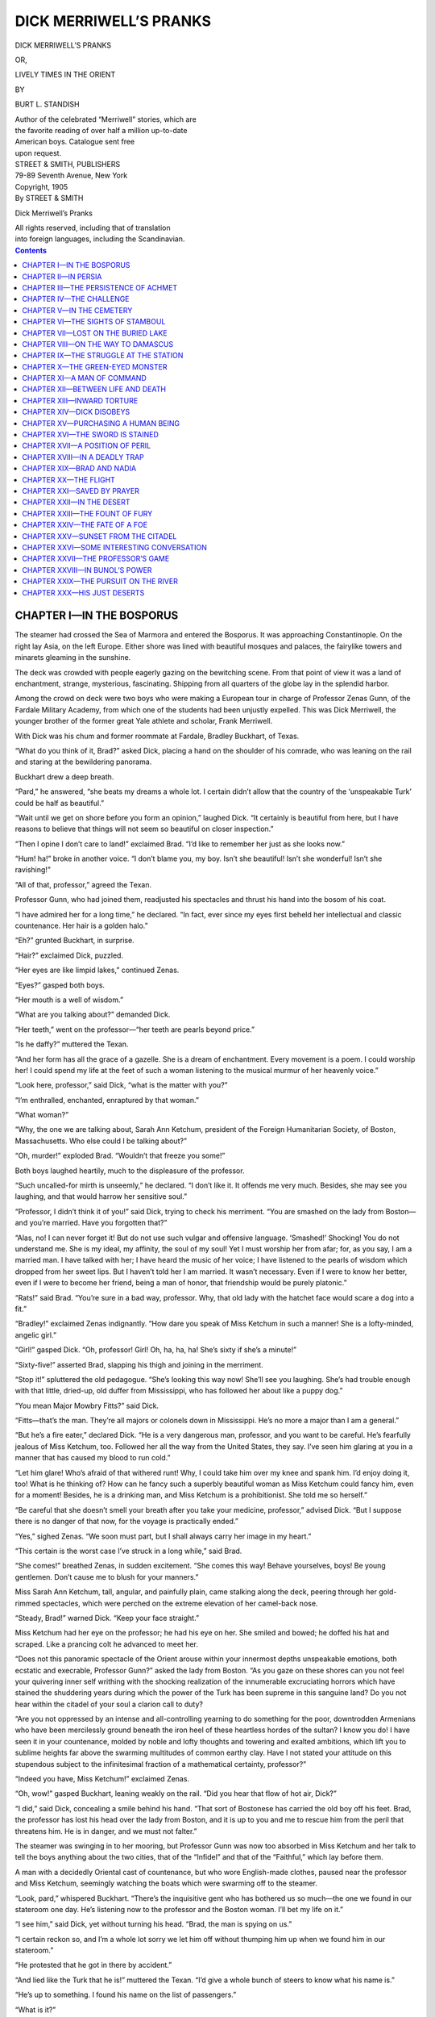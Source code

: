 .. -*- encoding: utf-8 -*-

=======================
DICK MERRIWELL’S PRANKS
=======================

.. meta::
   :PG.Title: Dick Merriwell’s Pranks
   :PG.Id: 41879
   :PG.Released: 2013-01-19
   :PG.Rights: Public Domain
   :PG.Producer: Roger Frank
   :PG.Producer: the Online Distributed Proofreading Team at http://www.pgdp.net
   :DC.Creator: Burt \L. Standish
   :DC.Title: Dick Merriwell’s Pranks
   :DC.Language: en
   :DC.Created: 1905
   :coverpage: images/cover.jpg

.. clearpage::

.. pgheader::

.. role:: lg
   :class: larger

.. role:: sm
   :class: smaller

.. role:: small-caps
   :class: small-caps

.. clearpage::

.. container:: titlepage center white-space-pre-line

    DICK MERRIWELL’S PRANKS

    .. vspace:: 1

    OR,

    .. vspace:: 1

    LIVELY TIMES IN THE ORIENT

    .. vspace:: 2

    BY

    .. vspace:: 1

    BURT L. STANDISH

    .. vspace:: 2

    | Author of the celebrated “Merriwell” stories, which are
    | the favorite reading of over half a million up-to-date
    | American boys. Catalogue sent free
    | upon request.

    .. vspace:: 2

    | STREET & SMITH, PUBLISHERS
    | 79-89 Seventh Avenue, New York

.. clearpage::

.. container:: center white-space-pre-line

    | Copyright, 1905
    | By STREET & SMITH

    .. vspace:: 1

    Dick Merriwell’s Pranks

    .. vspace:: 1

    | All rights reserved, including that of translation
    | into foreign languages, including the Scandinavian.

.. clearpage::

.. contents:: Contents
   :depth: 1

.. clearpage::

CHAPTER I—IN THE BOSPORUS
=========================

The steamer had crossed the Sea of Marmora and
entered the Bosporus. It was approaching Constantinople.
On the right lay Asia, on the left Europe.
Either shore was lined with beautiful mosques and
palaces, the fairylike towers and minarets gleaming
in the sunshine.

The deck was crowded with people eagerly gazing
on the bewitching scene. From that point of view it
was a land of enchantment, strange, mysterious, fascinating.
Shipping from all quarters of the globe lay
in the splendid harbor.

Among the crowd on deck were two boys who were
making a European tour in charge of Professor Zenas
Gunn, of the Fardale Military Academy, from which
one of the students had been unjustly expelled. This
was Dick Merriwell, the younger brother of the former
great Yale athlete and scholar, Frank Merriwell.

With Dick was his chum and former roommate at
Fardale, Bradley Buckhart, of Texas.

“What do you think of it, Brad?” asked Dick,
placing a hand on the shoulder of his comrade, who
was leaning on the rail and staring at the bewildering
panorama.

Buckhart drew a deep breath.

“Pard,” he answered, “she beats my dreams a whole
lot. I certain didn’t allow that the country of the ‘unspeakable
Turk’ could be half as beautiful.”

“Wait until we get on shore before you form an
opinion,” laughed Dick. “It certainly is beautiful from
here, but I have reasons to believe that things will not
seem so beautiful on closer inspection.”

“Then I opine I don’t care to land!” exclaimed Brad.
“I’d like to remember her just as she looks now.”

“Hum! ha!” broke in another voice. “I don’t blame
you, my boy. Isn’t she beautiful! Isn’t she wonderful!
Isn’t she ravishing!”

“All of that, professor,” agreed the Texan.

Professor Gunn, who had joined them, readjusted
his spectacles and thrust his hand into the bosom of
his coat.

“I have admired her for a long time,” he declared.
“In fact, ever since my eyes first beheld her intellectual
and classic countenance. Her hair is a golden halo.”

“Eh?” grunted Buckhart, in surprise.

“Hair?” exclaimed Dick, puzzled.

“Her eyes are like limpid lakes,” continued Zenas.

“Eyes?” gasped both boys.

“Her mouth is a well of wisdom.”

“What are you talking about?” demanded Dick.

“Her teeth,” went on the professor—“her teeth are
pearls beyond price.”

“Is he daffy?” muttered the Texan.

“And her form has all the grace of a gazelle. She
is a dream of enchantment. Every movement is a
poem. I could worship her! I could spend my life
at the feet of such a woman listening to the musical
murmur of her heavenly voice.”

“Look here, professor,” said Dick, “what is the matter
with you?”

“I’m enthralled, enchanted, enraptured by that
woman.”

“What woman?”

“Why, the one we are talking about, Sarah Ann
Ketchum, president of the Foreign Humanitarian Society,
of Boston, Massachusetts. Who else could I be
talking about?”

“Oh, murder!” exploded Brad. “Wouldn’t that
freeze you some!”

Both boys laughed heartily, much to the displeasure
of the professor.

“Such uncalled-for mirth is unseemly,” he declared.
“I don’t like it. It offends me very much. Besides,
she may see you laughing, and that would harrow her
sensitive soul.”

“Professor, I didn’t think it of you!” said Dick, trying
to check his merriment. “You are smashed on the
lady from Boston—and you’re married. Have you
forgotten that?”

“Alas, no! I can never forget it! But do not use
such vulgar and offensive language. ‘Smashed!’
Shocking! You do not understand me. She is my
ideal, my affinity, the soul of my soul! Yet I must
worship her from afar; for, as you say, I am a married
man. I have talked with her; I have heard the
music of her voice; I have listened to the pearls of wisdom which dropped from her sweet lips. But I haven’t
told her I am married. It wasn’t necessary. Even
if I were to know her better, even if I were to become
her friend, being a man of honor, that friendship would
be purely platonic.”

“Rats!” said Brad. “You’re sure in a bad way,
professor. Why, that old lady with the hatchet face
would scare a dog into a fit.”

“Bradley!” exclaimed Zenas indignantly. “How
dare you speak of Miss Ketchum in such a manner!
She is a lofty-minded, angelic girl.”

“Girl!” gasped Dick. “Oh, professor! Girl! Oh,
ha, ha, ha! She’s sixty if she’s a minute!”

“Sixty-five!” asserted Brad, slapping his thigh and
joining in the merriment.

“Stop it!” spluttered the old pedagogue. “She’s
looking this way now! She’ll see you laughing. She’s
had trouble enough with that little, dried-up, old duffer
from Mississippi, who has followed her about like a
puppy dog.”

“You mean Major Mowbry Fitts?” said Dick.

“Fitts—that’s the man. They’re all majors or
colonels down in Mississippi. He’s no more a major
than I am a general.”

“But he’s a fire eater,” declared Dick. “He is a
very dangerous man, professor, and you want to be
careful. He’s fearfully jealous of Miss Ketchum, too.
Followed her all the way from the United States, they
say. I’ve seen him glaring at you in a manner that has
caused my blood to run cold.”

“Let him glare! Who’s afraid of that withered
runt! Why, I could take him over my knee and spank
him. I’d enjoy doing it, too! What is he thinking of?
How can he fancy such a superbly beautiful woman as
Miss Ketchum could fancy him, even for a moment!
Besides, he is a drinking man, and Miss Ketchum is a
prohibitionist. She told me so herself.”

“Be careful that she doesn’t smell your breath after
you take your medicine, professor,” advised Dick.
“But I suppose there is no danger of that now, for the
voyage is practically ended.”

“Yes,” sighed Zenas. “We soon must part, but
I shall always carry her image in my heart.”

“This certain is the worst case I’ve struck in a long
while,” said Brad.

“She comes!” breathed Zenas, in sudden excitement.
“She comes this way! Behave yourselves, boys! Be
young gentlemen. Don’t cause me to blush for your
manners.”

Miss Sarah Ann Ketchum, tall, angular, and painfully
plain, came stalking along the deck, peering
through her gold-rimmed spectacles, which were
perched on the extreme elevation of her camel-back
nose.

“Steady, Brad!” warned Dick. “Keep your face
straight.”

Miss Ketchum had her eye on the professor; he had
his eye on her. She smiled and bowed; he doffed his
hat and scraped. Like a prancing colt he advanced to
meet her.

“Does not this panoramic spectacle of the Orient
arouse within your innermost depths unspeakable emotions,
both ecstatic and execrable, Professor Gunn?”
asked the lady from Boston. “As you gaze on these
shores can you not feel your quivering inner self
writhing with the shocking realization of the innumerable
excruciating horrors which have stained the
shuddering years during which the power of the Turk
has been supreme in this sanguine land? Do you not
hear within the citadel of your soul a clarion call
to duty?

“Are you not oppressed by an intense and all-controlling
yearning to do something for the poor, downtrodden
Armenians who have been mercilessly ground
beneath the iron heel of these heartless hordes of the
sultan? I know you do! I have seen it in your countenance,
molded by noble and lofty thoughts and towering
and exalted ambitions, which lift you to sublime
heights far above the swarming multitudes of common
earthy clay. Have I not stated your attitude on
this stupendous subject to the infinitesimal fraction
of a mathematical certainty, professor?”

“Indeed you have, Miss Ketchum!” exclaimed
Zenas.

“Oh, wow!” gasped Buckhart, leaning weakly on
the rail. “Did you hear that flow of hot air, Dick?”

“I did,” said Dick, concealing a smile behind his
hand. “That sort of Bostonese has carried the old boy
off his feet. Brad, the professor has lost his head over
the lady from Boston, and it is up to you and me to
rescue him from the peril that threatens him. He is
in danger, and we must not falter.”

The steamer was swinging in to her mooring, but
Professor Gunn was now too absorbed in Miss Ketchum
and her talk to tell the boys anything about the
two cities, that of the “Infidel” and that of the “Faithful,”
which lay before them.

A man with a decidedly Oriental cast of countenance,
but who wore English-made clothes, paused near the
professor and Miss Ketchum, seemingly watching the
boats which were swarming off to the steamer.

“Look, pard,” whispered Buckhart. “There’s the
inquisitive gent who has bothered us so much—the one
we found in our stateroom one day. He’s listening
now to the professor and the Boston woman. I’ll bet
my life on it.”

“I see him,” said Dick, yet without turning his head.
“Brad, the man is spying on us.”

“I certain reckon so, and I’m a whole lot sorry we
let him off without thumping him up when we found
him in our stateroom.”

“He protested that he got in there by accident.”

“And lied like the Turk that he is!” muttered the
Texan. “I’d give a whole bunch of steers to know
what his name is.”

“He’s up to something. I found his name on the
list of passengers.”

“What is it?”

“Aziz Achmet.”

“I knew he was an onery full-blooded Turk. His
cognomen proves it.”

“He’s a subject of the sultan, beyond question.
Something tells me we are going to have trouble with
that man.”

“Well, he wants to lay his trail clear of mine,”
growled Buckhart. “I’m getting a heap impatient
with him, and I’ll be liable to do him damage if he provokes
me further by his sneaking style.”

A little man with a very fierce, gray mustache and
imperial came dodging hither and thither amid the passengers,
caught sight of Miss Ketchum, hastened forward,
doffed his military hat, and made a sweeping
bow.

“Madam,” he said, “it will affo’d me great pleasure
to see yo’ safely on shore.”

“My dear Major Fitts,” said Sarah Ann, “I am
truly grateful for your gallant thoughtfulness. Professor,
permit me to introduce you to Major Mowbry
Fitts, of Natchez, Mississippi. Major, this is Professor
Zenas Gunn, principal of Fardale Military
Academy, a very famous school.”

“Haw!” said Professor Gunn, bowing stiffly.

“Ha!” said Major Fitts, in his most icy manner.

Then they glared at each other.

“Your solicitude for Miss Ketchum was quite needless,
sir,” declared Zenas. “I am quite capable of looking
out for her.”

“Suh, yo’ may relieve yo’self of any trouble, suh,”
retorted the man from Natchez.

“I couldn’t think of it, sir, not for a moment, sir,”
shot back the professor. “It might be trouble for
you, sir, but it is a pleasure for me.”

“The old boy is there with the goods,” chuckled
Brad.

But Major Fitts was not to be rebuffed in such a
manner.

“Considering your age and your physical infirmities, suh,” he said, “I think Miss Ketchum will excuse
yo’.”

That was too much for Zenas.

“My age, sir!” he rasped, lifting his cane. “Why,
you antiquated old fossil, I’m ten years younger than
you! My infirmities, sir! You rheumatic, malaria-sapped
back number, I’m the picture of robust, bounding
health beside you!”

“Gentlemen!” gasped Sarah Ann, in astonishment
and dismay.

“Don’t yo’ dare threaten me with your cane, suh!”
fumed the major. “If yo’ do, suh, I’ll take it away
from yo’ and throw it overbo’d, and yo’ need it to
suppo’t your tottering footsteps, suh.”

“I dare you to touch it, sir!” challenged the irascible
old pedagogue, shaking the stick at the major’s nose.

Fitts made a grab, caught the cane, snatched it away,
and sent it spinning overboard.

A moment later Zenas grappled with the man from
Natchez, doing it so suddenly that the major was
taken off his guard and sent flat upon his back on the
deck, his assailant coming down heavily upon him.

Miss Ketchum screamed and fled.

In a moment Dick had the professor by the collar
on one side while Brad grasped him by the collar on
the other side. They dragged him off and stood him
on his feet, although he vigorously objected and tried
to maintain his hold on the other man.

“Here, here, professor!” exclaimed Merriwell;
“you are disgracing yourself by your behavior.”

“He threw my cane overboard, the insolent, old, pug-faced sinner!” raged Zenas. “I’ll take its value out
of his hide!”

The other passengers in the vicinity were looking on
in mingled wonder and enjoyment, many of them being
aware of the cause of the encounter between the two
old chaps.

“See the kind of a scrape your foolish infatuation
for the woman from Boston has led you into,” said
Dick, in the ear of the professor. “Brace up! The
passengers are laughing at you.”

Brad had assisted Major Fitts to rise. The little man
was pale, and his eyes glared. He stood on his toes
before Zenas, at whom he shook his fist, panting:

“Suh, this is not the end of this affair, suh! Give
me your address in Constantinople, suh, that I may
have a friend wait on yo’. This outrage shall be
avenged in blood, suh!”

Dick was between them. He turned to the major.

“You have both made yourselves ridiculous,” he
said. “It shall go no further. If you are not ashamed,
I am ashamed for you.”

“I demand satisfaction!” palpitated Fitts. “I am
from Mississippi, and no man can give me an insult
and escape without meeting me in a duel.”

“The gentleman is quite right,” said the soft voice
of Aziz Achmet, as the Turk stepped forward. “Under
the circumstances the affair must be settled in a
manner that will satisfy his wounded honor. If he
needs a friend, I shall take pleasure in representing
him.”

“Thank yo’, suh,” said the major. “I accept your
generous offer, suh, and appreciate it.”

“Wants a duel, does he?” cried Zenas. “Well, he
can’t frighten me that way! I’ll go him!”

“And I shall take great pleasure, suh, in shooting yo’
through the heart,” declared Fitts. “Yo’ will make the
eleventh to my credit, suh.”

The mooring being completed, a great gang of men
swarmed on board and took the steamer by storm.
They were a struggling, snarling, shouting pack of
Greeks, Armenians, Turks, Jews, and Italians, who
literally fell on the bewildered passengers, as if seeking
to rend them limb from limb. They raged, and
shouted, and pushed, and in this confusion Dick and
Brad managed to hustle the professor away, Fitts and
Aziz Achmet being lost in the throng.

“Come now,” said Dick, “let’s get on shore in a
hurry and see if we can’t keep clear of Major Mowbry
Fitts, unless you are anxious to get yourself
carved up or shot full of lead. He means business,
and he really wants to fight you in a duel. You were
in a nasty scrape, professor.”

“But my honor——” began Zenas.

“Was satisfied when you floored him handsomely
before all the passengers. Let it go at that.”

They found their baggage, and then Dick selected,
amid the howling mass of human sharks, a fellow with
a dirty red fez and a huge hooked nose.

“Do you speak English?” he asked.

“I spik all languages, Italian, Grek, Tergish, Yarman——”

“That will do,” said the boy. “Here is our luggage.
Look after it and get us into a boat.”

In some marvelous manner it was accomplished.
They descended a ladder into a swaying boat, and their
luggage followed them like magic. Then came the
dragoman Merriwell had selected, and soon they were
on their way to the shore.

“Thank fortune!” laughed Dick. “I hope we have
seen the last of Aziz Achmet, Major Fitts, and Miss
Sarah Ann Ketchum.”

CHAPTER II—IN PERSIA
====================

When they reached the pier they found themselves
confronted by several Turkish officers, who immediately
began questioning them. Their passports were
scrutinized doubtfully; and it began to appear that
there would be a long delay, during which all their luggage
would be overhauled and examined piece by
piece.

Then Mustapha, the dragoman, whispered a word in
Dick’s ear, and directly the boy slipped some money
into the hand of one of the officers, whose manner
toward them underwent a most surprising change, for
he politely assured them that their baggage would not
be opened and that there need not be the slightest delay.
They were at liberty to leave the custom house
at once and take their belongings with them.

Barely had they passed from the custom house when
they suddenly found themselves surrounded, as it
seemed, by people from all the tribes of the earth. This
throng was made up of street venders who were peddling
all sorts of goods, sugared figs, sandals, grapes,
bread, clothes, and all of them shouting in a babel of
tongues that was deafening and bewildering.

“Whoop!” cried Brad. “Talk about an Indian pow-wow!
This beats it a mile! You hear me gurgle!”

When these peddlers would have charged on the
Americans Mustapha warned them off and held them
at bay, shooting violent remarks at them in a dozen
different languages. With his aid they succeeded in
passing through the thick of the throng without suffering
physical violence.

“Well, I certain thought I was due to lose my scalp
that go!” laughed the Texan. “Pard, you sure did a
right good thing when you engaged this gent to pilot
us. He knows his biz a plenty.”

“Richard,” said the professor, “I must compliment
you on your acumen and discernment. It has aroused
within my innermost depths unspeakable emotions of
profound admiration which I am incompetent to adequately
express——”

“Hold on, professor!” cried Dick. “Leave that kind
of gas to the lady from Boston, and talk in your usual
sensible manner. Up to the present occasion you have
been running things, but your encounter with Major
Fitts left you in such a condition that I saw something
had to be done, and so I tried my hand.”

“With flattering success, my boy—with flattering
success. Why, young as you are, I believe you could
get along anywhere—in any country or clime.”

“Thanks, professor. We’ll let it go at that.”

“What is that chap with the can and wooden mugs
selling?” questioned Brad.

“That is a water seller,” exclaimed Zenas.

“Water? Wow! Is water so dear on this range
that they can peddle it?”

“Water is the beverage of the Turk. He never
touches intoxicants. Unspeakable he may be, but he
has that virtue.”

“That may be true,” said Dick; “but he doesn’t
keep his streets clean.”

In truth they had emerged into a labyrinth of dark,
narrow, and filthy streets, all the charm of the place
having disappeared as soon as they were fairly on land.
The mosques and towers had vanished, and their surroundings
were decidedly repellent. Everywhere was
mud, and garbage, and dogs. Of the latter there
seemed to be hundreds upon hundreds of every breed
and description.

“They are the street cleaners,” explained the professor.
“Here no one harms a dog, for if it were not
for them the city would become too filthy for human
beings to inhabit.”

“Well, I certain am not as much stuck on Constantinople
as I was,” growled Brad.

“I must remind you,” said Zenas, “that there is
really no such place as Constantinople. The European
quarters of the city is called Pera, while the Moslem
quarter is Stamboul.”

“Perhaps Brad isn’t stuck on it,” said Dick; “but I
am. If this mud gets worse I shall be stuck on it
to such an extent that I can’t perambulate. Look here,
Mustapha, have we got to foot it all the way to our
hotel?”

“No, effendi; we tak’ tram car, we tak’ horse—you
choose.”

Even as he spoke they came to a street corner where
several saddled horses were waiting, after the manner
of cabs in an American city.

“Me to the broncho!” cried Brad.

“There is the tram car,” said Dick, with a motion.

The car was seen a short distance away, and the
professor favored choosing that method of conveyance.
Mustapha, however, for all that he had invited them
make their choice, argued against it, explaining that
half the car was reserved for ladies and that the other
half was always crowded to suffocation.

Therefore they decided on the horses. Soon they
were mounted and on their way up the long hill to
Pera.

Although much of its beauty had vanished, the
strange sights and sounds of the city keenly interested
the American lads. They beheld people of many
nationalities, yellow-coated Jews, with corkscrew
curls, Bohemians, Nubians, Chinamen, Englishmen—all
hastening on their various ways.

Pera proved to be a city quite modern in appearance,
made up mostly of monotonous four-storied houses,
new hotels, and shops filled with machine-made Oriental
goods. The houses were flat-roofed and nearly
all of them had balconies with cast-iron railings.

At last they arrived at their hotel, where they settled
with Mustapha, who settled in turn with the
owner of the horses.

“When I come next?” asked Mustapha. “You need
interpriter dat spik lanquages well. I tak’ you all ofer
efrywheres. You haf much troubles you try go ’thout
good dragoman.”

By this time the professor had fully recovered, and
he made arrangements with the dragoman, who then
took his departure.

In the hotel they were turned over to a huge tattooed
Nubian, his midnight blackness made more pronounced
by the snow-white garments he wore. The Nubian
conducted them to their rooms in the upper story,
where their luggage was presently brought. Finding
the rooms fairly satisfactory, with windows overlooking
Pera, the Golden Horn, and giving them a view of
the Turkish city beyond, they prepared to settle down
and be satisfied.

First Dick took a long survey of the scene that could
be beheld from the most advantageous window. From
that point he could look away onto Galata and Stamboul,
and again he was enchanted by the spectacle. The
sun was shining on the palaces, mosques, and tall minarets,
it was lighting the ripples of the Golden Horn,
and over all was the superbly blue sky which defies the
skill of the greatest artist.

Dick heaved a deep sigh.

“Strange that it all should seem so beautiful from a
distance and that the beauty should so quickly vanish
on close inspection,” he said. “In this case it is indeed
true that ‘familiarity breeds contempt.’”

“That sure is right,” agreed Buckhart. “All the
same, we’ll proceed to get familiar with it, I reckon.”

They next indulged in the luxury of a bath, taking
turns, and all felt decidedly refreshed.

A call brought the Nubian, and they were informed
that they could be served with anything they wished in
their rooms, if they were willing to pay the extra
charge.

After considerable discussion, they ordered a meal.
There was sufficient delay to whet their appetites, and
then the Nubian and an assistant reappeared, a table
was spread, and they sat down to eat.

“A fried boot leg would taste good to me now,” declared the Texan. “That being the case, I reckon I’ll
manage to get along on the fodder they supply here.”

But everything proved more than satisfactory.
There was enough, and it was good.

During the meal the giant black man stood ready to
wait on them. When not serving them, he folded his
tattooed arms across his massive chest and regarded
them steadily with his eyes. When they had finished
the assistant reappeared, and the table and dishes were
removed.

“I sure would hate to have that gent place his paws
on me in violence,” observed Buckhart. “I opine he’s
some powerful.”

“He looks like a Hercules,” said Dick.

“He made me extremely nervous,” confessed the
professor. “I think I’ll inform the proprietor that we
would much prefer having some one else attend us
while we are here.”

“Don’t!” exclaimed Merriwell. “I rather fancy the
Nubian.”

They lounged about for a time after eating, but
finally the professor made an excuse to leave the boys,
saying he would return soon.

“Pard,” chuckled Buckhart, when Zenas was gone,
“the old boy did get a plenty smashed on the woman
from Boston.”

“I’m glad we got him away from her—and from
Major Fitts.”

“And I’m glad we won’t be bothered any more by
that sneaking Turk, Aziz Achmet, who seemed spying
on us. Wonder what Aziz took us for. I believe he
was some sort of Turkish confidence man. He was a
heap eager to act as Major Fitts’ second in a duel.”

“Think of Zenas Gunn in a duel!” exclaimed Dick,
and they laughed heartily.

After a while Merriwell became worried over the
professor’s protracted absence. Going to the door, he
stepped outside.

He stepped into full view of two men, who were
whispering in the shadows of a draped alcove.

One was the giant Nubian.

The other was Aziz Achmet, the mysterious Turk!

CHAPTER III—THE PERSISTENCE OF ACHMET
=====================================

There was something decidedly ominous and sinister
in the behavior of the coal-black giant and the silent,
secretive Turk, who were whispering there in the
shadows. In spite of himself, Dick felt a sudden faint
chill, like an icy breath, sweep over him.

He stood quite still and regarded them steadily.
They saw him, and their whispering stopped. The
eyes of the tattooed black man seemed to gleam with
a baleful fire, but his dark face remained as unchangeable
as marble.

Slowly a strange smile overspread the countenance
of Achmet. With a quick, silent step, he advanced toward
the boy. He spoke in a low, soft tone:

“So you are safely here, my lad? I see no harm has
befallen you.”

His English was almost perfect.

“What are you doing here?” demanded Dick. “This
is not a place in which one of your faith should choose
to linger, with the City of the Faithful so near. Indeed,
I have been told that the better men of your
religion never deign to contaminate themselves by setting
foot in this place, which is polluted by the infidel.
Your conduct is suspicious, to say the least.”

“It is seldom one who may not be well suspected
is in such haste to suspect another,” retorted the Turk,
still with that strange, faint smile which was very
annoying to the boy.

Indignation swelled within Dick’s heart, for now he
was fully satisfied that they were being spied upon by
this man.

“Look here,” he said, “you’ll get into trouble if you
continue to follow us about.”

“Be careful that you do not get into far more serious
trouble.”

“There is no reason why we should get into trouble,
for we have a way of minding our own business.”

“Then you are the first Americans I have seen who
have that excellent habit,” retorted Achmet, in a manner
that became more and more insulting.

Had Dick not learned by example and practice to
control his temper, he might have lost his head. He
kept cool, however—outwardly, at least.

“It is plain you have been spying on us,” he said.
“We caught you in our stateroom on the steamer——”

“An accident.”

“An accident, perhaps, that we caught you. It was
no accident that you were there. What’s your game,
man? You are up to some rascally business.”

“I like not your lack of politeness, boy. I am not
the one to answer questions. It is you who should explain,
but I will talk with the man whom you call
professor.”

“I don’t know whether you will or not.”

“I demand to see him.”

“You will have to find him.”

“Is he not in those rooms?”

“No.”

“Let me see.”

The manner of Achmet plainly denoted that he did
not believe Dick.

“We have engaged those rooms and paid in advance
for them,” said Merriwell, still holding himself
in check. “We are entitled to privacy in them, and
we have no intention of admitting strange and suspicious
visitors, especially a Turk of your questionable
behavior.”

“You refuse me admittance?”

“Decidedly.”

Aziz Achmet made a quick sign to the black giant.
Instantly the Nubian strode forward. Dick made a
move to retreat, but the arm of the black man darted
out and one powerful hand seized the lad. Merriwell
had not overestimated the probable strength of the
tattooed man, for, with scarcely an effort, it seemed,
the boy was lifted from his feet and placed to one side.

Achmet quickly advanced to the door, flung it open,
and entered the room.

Brad Buckhart had caught the hum of voices outside
and was crossing the room to investigate when he
found himself face to face with the Turk.

“Waugh!” exclaimed the Texan, in surprise.

“Pardon, boy,” said Achmet, still maintaining his
quiet manner and soft speech. “I would speak with
the professor.”

“Is that so?” said Brad. “Well, whoever invited
you to walk in all unceremonious and chirklike? It
strikes me that you are some forward in your deportment.
Where’s my pard?”

“Here!” cried Dick, who had been released by the
Nubian, and who now hastened into the room. “This
man forced an entrance. He has dogged us here,
Brad.”

“Dogged is a proper word for it, I reckon!” grated
the Texan, beginning to bridle. “Forced his way in,
did he? Well, I judge we’ll just shoot him out on his
neck and teach him a bit of common decency!”

He proceeded to strip off his coat in a very businesslike
manner.

“Hold!” commanded Achmet. “You will regret it,
you infidel whelp, if you place your vile hands on me!”

“Whoop!” roared the Westerner. “We’ll sure see
about that right away! Come on, partner!”

But now the Nubian stalked into the room, apparently
ready to take a hand in the encounter, and
Achmet called attention to him.

“This man alone,” he declared, “is more than the
equal of twenty boys. He once slew a strong man with
a single blow of his fist. If you lift a finger against
me he will rend you. Be careful!”

In spite of this warning Buckhart would have
pitched in; but Dick had better judgment and hastened
to restrain his friend.

“The black man is dangerous, Brad,” he said, in a
low tone. “Unless we use deadly weapons, he can
master us alone. Besides that, we do not wish to kick
up an uproar unless forced to do so. Steady, old man!”

“Whoop!” cried Brad. “This business is making me
sizzle a heap!”

“It is an outrage, and we’ll enter a complaint.”

“You bet your boots!”

“That is your privilege,” smiled Achmet, in his half-sneering
way. “When I am through, you may complain as much as you like; but first bring forth the
professor, that I may question him. Why is he
hiding?”

“Hiding? Do you think he would hide from you?”
exclaimed Dick. “I tell you he is not here. Look for
yourself.”

“And be right careful that none of our belongings
stick to your fingers,” growled the Texan. “We’ve
been robbed in various ways from London all the way
here; but this is the first time any one has tried the
game open and brazen, like this.”

“You are not in the least danger of being robbed,”
assured the Turk. “I invite you to watch me, in order
that you may see you have no complaint of that sort to
make.”

He then looked into the adjoining room, and the
bath.

“Well, are you satisfied?” demanded Dick.

Achmet showed a trace of annoyance and disappointment.
He stated that he had been told by the Nubian
that the professor was there, and further that he was
sure Zenas Gunn had not left the hotel since his
arrival.

“Which makes it plain that he has played the spy
on us right along,” said Dick, addressing Brad, but
not lowering his voice.

“Sure!” rasped Buckhart.

“I will wait for his return,” said the Turk. “While
I am waiting, perhaps you will inform me what business
has brought you to this country.”

“Our business is none of your business,” declared
Dick.

“Of that I will judge when I am satisfied that I have
learned your business.”

“We are traveling.”

“For what purpose?”

“To see the world.”

“Two boys and an old man. In Italy your behavior
was suspicious. You disappeared from Naples in
great haste, without explaining why you left so suddenly
or whither you went.”

“Great tarantulas!” muttered Brad. “He’s even got
track of us as far back as that.”

“In Venice you were concerned in some singular and
unaccountable things, and in Greece you had dealings
with lawless characters. Had you remained in Athens,
you must have explained your actions to officials of the
city government. You left there, also, in haste.”

Dick wondered that the man should know so much
of their movements.

“It seems,” continued Achmet, “that in various
places the police have been warned against you; but
that in each instance they sought to find out about
you only to find you suddenly departed.”

“This certain is a plenty interesting!” gasped Buckhart.
“What does it mean, pard? Can you tell?”

Dick had been thinking swiftly. His hand fell on
his friend’s arm.

“Brad, it is the work of Bunol and Marsh, our bitter
enemies. They were sore because we fooled them by
getting the Budthornes out of their power. They have
lost track of Dunbar Budthorne and his sister, Nadia,
but have managed somehow to keep trace of us, and
have tried to cause us as much annoyance as possible.”

“I opine you’re right, Dick,” nodded Buckhart.
“That’s just it. I wouldn’t be surprised to see those
two onery varmints turn up any time. Well, they’ve
succeeded in making a lot of fool work for a lot of fool
people, and this is the first time we’ve been touched
by it.”

Achmet had listened to their words with a manner
of mingled interest and doubt. It was plain that he
did not understand, and he was on the point of questioning
them further when the sudden sound of excited
and angry voices reached their ears through the partly
open doorway.

“The professor!” cried Dick. “Something is doing,
Brad! Come on!”

“Lay the trail, pard! I’m at your heels!”

They rushed forth and ran toward the point from
which came the sound of those voices.

“You’re a miserable, crawling worm! You’re a
whisky-soaked, dried-up, offensive squid! You have
annoyed the lady by your obnoxious attentions, and
they must cease!”

It was the voice of Zenas.

“Yo’, suh, are a long-eared jackass, suh, and I demand
satisfaction fo’ your insults, suh!”

“Major Fitts!” exclaimed Dick, in dismay.

“Gentlemen, gentlemen!” shrilled another voice.
“This is scandalous! You must not quarrel over me!
It is shocking to my delicate sensibilities. I cannot
permit it!”

“And Sarah Ann, sure as shooting!” cried Brad.

At the head of the stairs were three persons. Zenas
Gunn was shaking his fist down at Major Fitts, while
the major was shaking his fist up at the professor.
Miss Ketchum had her hands clasped in an attitude of
despair, while she implored them to desist.

Dick halted, folding his arms.

“Now what do you think of that?” he muttered, in
disgust.

“It certain is some annoying,” chuckled Buckhart,
pausing with his hands resting on his hips. “Shall we
pitch in, pard, and break it up?”

“I’m tempted to let those two old fools have it out,”
said Merriwell.

“Good idea! Mebbe it will cure them both.”

“Take your fist away!” snarled the professor, knocking
the hand of the little man aside.

“Don’t yo’ strike at me, suh!” panted the major,
his face red as a boiled lobster, and his gray mustache
bristling.

“Strike at you!” retorted Zenas scornfully. “If I
ever struck at you, you human wart, there wouldn’t be
anything left of you but a grease spot!”

“Oh, please, please stop!” sobbed Sarah Ann, trying
to get hold of them and force them apart.

“Yo’ had better hide behind a lady’s petticoat!”
raged the man from Mississippi.

“Hide behind nothing!” retorted Gunn, giving Miss
Ketchum an embrace and looking over one shoulder,
while he reached over her other shoulder to again
shake his fist at Fitts. “She is trying to keep me from
annihilating you.”

Finding herself in the professor’s embrace, Miss
Ketchum screamed and seemed on the point of
fainting.

“Oh, Moses!” laughed Buckhart. “Look at that,
pard—just look!”

“I see,” said Dick, also convulsed. “The professor
isn’t losing the opportunity to hug Sarah Ann, and it
makes the major bloodthirsty.”

Fitts danced round in an endeavor to get hold of
Gunn, but the latter skillfully turned so that he kept
Miss Ketchum’s limp form between them.

“Unhand that lady!” rasped the man from Mississippi,
fairly frothing. “How dare yo’ behave in such
a manner!”

“Oh, go back to your kennel!” advised Zenas.

The major caught hold of Sarah Ann and managed
to dance round until he could get his hands on the
professor.

“Release her!” he commanded.

Miss Ketchum straightened up a little.

“Such a shocking scandal!” she sobbed.

“Yo’ have compromised her, suh!” panted Fitts.
“Yo’ shall pay the penalty with your life, suh!”

“I’ve stood just as much of this as I can!” grated
Zenas. “I’ll just throw you downstairs!”

Which he attempted to do, while Sarah Ann again
tried to part them. On the top stair both lost their
balance. Wildly they grabbed at something as they
toppled. The right hand of Zenas caught Miss
Ketchum. The left hand of the major closed on her,
also. Then all three toppled, a shriek of terror escaped
the woman, and down they went.

Bump, bump, bump-ety-bump!

Tangled in a most astonishing manner, the three
seemed to bound like a huge rubber ball from stair
to stair. At intervals legs and arms shot out from
the mass and described half circles in the air. The
woman continued to scream, the professor yelled, while
the major grunted and gasped with every thump. It
sounded as if the entire hotel was falling.

“Oh, say, pard, this is awful!” cried Buckhart, rushing
toward the stairs.

“I’m afraid the professor will be somewhat dented,”
said Dick, also losing no time.

Thud! crash!

The trio landed at the bottom of the stairs.

Sarah Ann struck in a sitting posture, with her
skirts outspread. She was minus a wig and a full set
of false teeth, and she presented a ludicrous spectacle of
wreck and despair. Both men were beneath her, and
having landed on them she did not seem to be seriously
harmed.

Dick and Brad bounded down the stairs and reached
her.

“Are you hurt, madam?” questioned Merriwell, his
natural chivalry causing him to express anxiety for her
first.

She spoke, and strange were the mumbling sounds
which issued from her toothless mouth.
“I’ve sost my seesh in thish dishgrashful affairsh,”
she answered. “Be sho kindsh to reshtorsh my seesh,
pleash.”

“Here madam,” said Dick, picking up something,
“are part of them.”

“And here, madam,” said Brad, also picking something
up, “are the rest of them.”

She hastily slipped them into her mouth, while
Mowbry Fitts began to kick and shout.

“Let me get up!” he called, in a muffled voice.

“Be quiet,” said Miss Ketchum, “until I have arranged
my toilet.”

Her head was almost entirely devoid of hair.

“Perhaps this may assist you,” said Dick, discovering
her wig and handing it to her.

“Help!” called the husky voice of Professor Gunn.
“I’m smothering! I can’t breathe!”

“You don’t deserve to breathe,” said Miss Ketchum,
calmly adjusting the wig. “You are two indecent
creatures, and I am sure you have disgraced me forever.”

Major Fitts was becoming frantic.

“I’m dying!” he groaned.

“I’m dead!” came faintly from Professor Gunn.

By this time scores of guests had reached the spot
and stood asking questions. Others were coming.
The whole house had been aroused.

“Dick,” said Brad, “I do believe the professor is
smothering! She’s sitting on his head, and his
struggles are growing weaker.”

“Lift her, Brad,” said Merriwell.

They caught hold of her and stood her on her feet.

“Water!” gasped the professor.

“Whisky!” wheezed the major.

They lay on their backs, having managed to roll
over, gasping for breath.

Miss Ketchum looked down at them with an air of
contempt.

“I hope,” she said, “that the proprietor has you both
locked up as lunatics! You are the worst old fools I
ever saw! So there!”

Then, declining assistance, she hurried up the stairs.

CHAPTER IV—THE CHALLENGE
========================

The final words of Sarah Ann ere she pranced up
the stairs did much to revive the professor and the
major. They sat up and looked at each other. The
expression on their faces was comical in the extreme.

“She meant you, sir!” rasped Gunn.

“She meant yo’, suh!” snapped Fitts.

“I think she plainly included both of you,” said Dick;
“and I fancy it is the opinion of all present that she
hit the nail on the head.”

“I don’t know about the nail,” groaned Zenas; “but
I’m sure something hit me on the head. And that
woman—that heartless jade—sat on me! She nearly
finished me!”

“Had she completed the job,” declared the major, “it
would have been a blessing, suh. It would have
disposed of a pestiferous, weak-minded, addle-pated,
goggle-eyed——”

“Hold on! Stop right there!” cried Zenas. “That
will do! You have reached the limit, sir—the limit!”

“Yo’ may think so, suh; but yo’ll find this is far
from the limit. I am a man of honor, and I demand
satisfaction. I demand blood!”

“He’s a butcher!” chuckled Brad.

“You have it already,” said Zenas. “Your nose is
bleeding, sir.”

“You know what I mean. I demand that you meet
me in mortal combat. You escaped me once, but you
shall not escape again. I caught you sneaking around
the door of Miss Ketchum’s room and——”

“I caught you there, you fabricator!” flung back the
professor.

At this point the proprietor of the hotel appeared on
the scene and promptly announced that he would not
have such things in his house. He threatened to eject
them both, whereupon Dick hastened to assure the
angry man that he would take care of the professor
and see that there was no further disturbance.

Then Dick and Brad lifted Zenas to his feet and
started him up the stairs, one on either side.

“You shall hear from me again!” cried the major,
in defiance of those who had raised him and were dragging
him away.

“Bah, sir!” Zenas flung over his shoulder.

“Boo, suh!” Fitts hurled back.

“Slowly, slowly, boys!” groaned the old pedagogue.
“I feel as if all my joints were dislocated and half
my bones were broken. It’s a wonder my head is not
mashed flat, for that woman—that creature—sat on
it! Then she called me an old fool!”

“But,” said Dick, “you know you could spend your
life at her feet, listening to the musical murmur of her
heavenly voice.”

“Her voice sounds like tearing a rag!” sneered
Zenas. “She’s all skin and bones, and——”

“Why, professor!” interrupted Brad. “I heard you
assert that her form had the grace of a gazelle.”

“Never—never said it! She’s a hatchet-faced
old——”

“Tut! tut!” chided Dick. “You know you admired
her the first time you beheld her intellectual and classic
countenance.”

“Now stop it, boys! Did you see her glare at me
with those fishy eyes?”

“Awful!” exclaimed Dick. “You called her eyes
limpid lakes.”

“I deny it! I deny it! And she has false teeth, for
I heard her mumble that she lost them when she fell.”

“You distinctly stated,” reminded Buckhart, “that
her teeth were pearls beyond price.”

“I think they cost about eleven dollars a set,” estimated
Dick.

“And her golden halo of hair came off in the shuffle,”
said the Texan. “She’s as bald as a billiard
ball.”

“Say no more!” entreated Zenas. “Get me to my
room and spread me on the bed. Boys, if you ever tell
of this—if you ever even mention it again—I’ll send
you both back home!”

By this time they had reached their rooms, and
they helped the old fellow to the bed, on which he
slowly sank, groaning as if in great distress.

“Bring me my medicine, Richard,” he entreated.
“I must have a small dose. You will find it in my
medicine case. The leather-covered flask, Richard.
That’s it. Never mind pouring any. I’ll take it directly
from the flask. It is a harmless tonic, and I
need it greatly just now.”

He took a long pull at the leather-covered flask.
After that he lay back and closed his eyes for a moment.
Suddenly they popped open and he exclaimed:

“To think that creature should call me an old fool!”

“But you know pearls of wisdom drop from her
sweet lips,” laughed Dick.

“And she is a lofty-minded, angelic girl,” added
Brad.

“Get out of here, you two rascals!” cried the old
man. “You’re laughing at me, you ungrateful scamps!
Do you want to drive me crazy? Leave me to meditate
on the frailty of human flesh.”

The laughing lads retired to the adjoining room.

“Well, one good thing happened,” said Dick; “it
cured him of his foolishness over Sarah Ann.”

“He sure is well cured,” agreed Buckhart.

There came a sharp knock on the door. Before they
could open it, it was flung wide by the giant Nubian,
and Aziz Achmet again entered the room.

“This is too much!” exclaimed Dick. “I’ll call the
proprietor and see if we are to be annoyed by this man
in this outrageous manner.”

“Wait a moment, boy,” advised the Turk, still
maintaining his cool and insolent manner. “I am
here on most important business. Professor Gunn has
been challenged to mortal combat by Major Fitts, and
I have come as the representative of the major to make
arrangements for the affair of honor.”

“Well,” said Dick, “you may return and tell that
little blusterer to go to a warmer clime! Professor
Gunn is not a fighting man, and he will not meet Major
Fitts in a duel.”

“Hold on—hold on, Richard!” called the professor,
who was beginning to feel the influence of the “medicine”
from the leather-covered flask. “Don’t be so
hasty! I want you to understand that I am no coward!
That withered old pippin can’t frighten me! No, sir!
If he wants to fight a duel, I’ll meet him, and I’ll give
him all he wants of it!”

“Professor, you——”

“Stop, Richard—stop right there! I know my own
business. If I were to let that mistake from Mississippi
drive me into my boots I’d never after have the
face to look at my own reflection in a mirror.”

“But a duel, professor—a real duel——”

“I know. It’s all right. I’ll show him the kind
of stuff I’m made of, I will! He thinks he’ll frighten
me, but he’ll find out he can’t jar me a bit. I’ll meet
him with weapons of any sort. I’ll meet him anywhere!”

“Whoop!” cried Buckhart. “The old boy means
it, pard, and I reckon he’ll make good!”

“Mowbry Fitts will find out that I’ll make good,”
said Zenas. “He can’t send his representative here
and frighten Zenas Gunn, of Fardale. Fix it up,
Richard. You shall be my second. I leave it all to
you. That unfortunate fall shook me up, and I’m a
trifle dizzy. I’ll retire again. But this gentleman
had better tell old Fitts to prepare for his funeral.
That’s all he’ll be good for when I am through with
him.”

Then Zenas again retired to his room.

Aziz Achmet waited. Dick Merriwell thought
swiftly.

“Where and when shall this duel take place?” he
asked.

“There is an old cemetery a short distance up the
street,” said the Turk.

“Well?”

“It will be an excellent place for the meeting.”

“And the hour?”

“Daybreak to-morrow, if it suits you.”

“That’s all right.”

“The weapons——”

“We have the choice of weapons,” interrupted Merriwell.

“And you choose swords—or pistols?”

“We will not only choose the weapons, we’ll provide
them,” said the boy. “I’ll have them on hand, Mr.
Achmet.”

“But it is customary to settle all these little details
in advance, boy.”

“You have forced this affair on Professor Gunn.
I guarantee that he will be on hand at the appointed
time to-morrow morning. I also guarantee that he will
have the weapons. If you’re not satisfied with that, get
out of these rooms and cease to annoy us further.”

“That’s business!” cried Buckhart.

Achmet seemed to think a moment, but he finally
bowed, retreating gracefully toward the door.

“It is only a single point,” he said, “and I shall
advise my principal to concede it. But I wish you to
understand that we shall be on our guard for trickery,
and I’ll see that Major Fitts has a fair and even
chance.”

Then he passed through the door, which the Nubian
closed.

CHAPTER V—IN THE CEMETERY
=========================

When Pera was swept by fire but one thing in the
burned portion remained practically unchanged. It
was an old cemetery. It is there to-day, in the midst
of the city of modern buildings, and this cemetery was
the spot chosen by Aziz Achmet for the duel.

To this old graveyard in the dusky light of morning
came three persons. One was an old man, haggard
and pallid; the others were boys. The boys each carried
a basket carefully covered by a cloth.

Professor Gunn had scarcely closed his eyes in sleep
that night. He tried to sleep, but his “medicine” ran
out, and without its soothing influence he wooed slumber
in vain. During the greater part of the night he
had walked the floor of his room or sat writing at a
little table.

Beneath the dismal cypress trees which filled the
cemetery it was still quite dark.

“Boys,” whispered the professor, as they paused
on the point of entering, “can you see anything of
them?”

“Can’t see much of anything,” answered Dick, “only
what looks like a lot of drunken ghosts.”

In truth the graveyard seemed filled with reeling,
ghostly forms, but, on closer inspection, these were
found to be tombstones. The human appearance of
these lurching stones was explained on closer examination,
for it is the custom of the Turks to carve the
stone above the grave of every man so that its top
is crowned either with a turban or a fez. Seen in a
dim light, the tilted stones looked remarkably like staggering
human forms, robed in white.

“Boo!” muttered Buckhart, shrugging his broad
shoulders. “This sure is a spooky old place.”

Both boys heard a sudden sound like rattling dice.
They discovered it came from the professor, whose
teeth were chattering loudly.

“Keep a stiff backbone, professor,” advised Dick.
“It will all be over in a short time.”

“Ye-yes,” faltered Zenas, “it will all bub-bub-be over
fuf-fuf-for me. Richard, I fuf-fuf-feel that I am gug-gug-going
to fuf-fuf-fall.”

“Nonsense! Why, you were bold as a lion last night
when Achmet called.”

“Bub-bub-but that was lul-lul-last nun-nun-night,”
chattered the shaking old fellow. “Besides, I had tut-tut-taken
some tut-tut-tonic. I wush I ha-ha-had sus-sus-some
nun-nun-now.”

“It sure is a shame you ran out of tonic,” said Brad.
“But you won’t be any good whatever unless you get
a brace on. You’ve got to fight Fitts now.”

“Yes, you’ll have to give him fits,” said Dick, making
a poor pun. “You can’t back out without being
branded as a coward, after which you’d never again
dare look at your own reflection in a mirror.”

“I know it,” sighed Zenas; “but I was a fool to be
so bub-brave last night! That woman is responsible
for it all! If I dud-dud-die, my blood will be on her
head!”

“But you’re not going to fall,” declared Buckhart.

They finally succeeded in leading him into the gloom
of the cemetery, and he seemed greatly relieved when
they ascertained beyond doubt that Major Fitts and
his second had not arrived.

“Perhaps they won’t come at all,” said the old pedagogue
eagerly.

“Perhaps not,” agreed Dick; “but I wouldn’t count
on that, for I believe Achmet will bring the major.”

But the professor was hopeful as well as anxious.
He watched the gray light of morning sifting through
the cypress branches and bringing out the ghostly
tombstones with more and more distinctness. Then
he began to fear.

“I—I think there is no doubt about it,” he said, at
last. “He is not coming, boys. He’s a bluffer. He
tried to bluff me, but he failed.”

Having arrived at this conclusion, he rapidly grew
indignant.

“This thing is outrageous!” he blustered—“outrageous,
I say! Why, the craven little whipper-snapper!
Just think of it, he hasn’t the courage to come
here like a man and meet me in mortal combat! He
is a coward—that’s what he is, a coward! A fire eater,
indeed! Bah! The next time I meet him, I shall
tweak his nose! Yes, sir, tweak it!”

In the dim, gray light Dick and Brad exchanged
glances. Neither laughed, but both felt like it.

“I’m tired of waiting,” declared Zenas. “The time
is past. He isn’t coming, and we may as well return
to the hotel.”

“I think we had better wait a little longer,” urged
Dick.

“But what’s the use. It’s morning now, and that
craven from Mississippi is not on hand. I’ll warrant
he is hiding beneath his bed this very minute.”

“I opine you’re mistaken, professor,” said Brad
dryly. “If I ain’t a heap mistaken, here he comes
now.”

“Where?” gasped Zenas.

“There,” said the Texan, motioning toward three
dim figures which were entering the cemetery and approaching.
“I reckon it’s Major Fitts, accompanied
by two friends.”

“Oh, Lordy!” groaned the professor, growing limp
and leaning on Dick’s shoulder, all the bluster taken
out of him in a second.

Once more Merriwell urged the old pedagogue to
brace up.

“Don’t let him see you’re afraid,” he urged. “Do
stiffen up, professor!”

“Richard,” groaned Zenas, “I had a premonition
that my time had come. Here, Richard, take these
papers. One is my last will and testament. The other
is a fond adieu to my wife. Poor Nancy! how I
pity her! She’ll never see me again! Tell her how
I perished, Richard. Perhaps some time—when I’m
gone—you may think—of me. It is a fearful thing—to
perish—in a foreign land—far from—the loved
ones—at home.”

The old man choked and could speak no more.

The three persons were now quite near, and by the
dim light the boys could recognize the short figure
of Major Fitts. Aziz Achmet had the major by the
arm and seemed talking to him earnestly in low tones.
The third man carried a small hand case, and seemed
like a surgeon.

Fitts and the surgeon stopped a short distance away,
while Achmet advanced swiftly, with his usual soft
step.

“I see you are here, gentlemen,” he said.

“We are,” returned Dick; “but we began to think
you were not coming. Professor Gunn is anxious
to have this affair over in order that he may take a
bath before breakfast.”

“A bath!” said the Turk. “Before breakfast?”

“Yes; he always has his morning shower or sponge.”

“But he may not need one this morning.”

“I reckon he will,” muttered Buckhart, to himself.
“If Fitts’ aim is any good, the professor sure will need
one a heap.”

“Major Fitts,” said Achmet, “is inclined to be magnanimous.”

“Indeed?” said Dick questioningly.

“Yes; he wishes me to say that he has no real desire
to slay one of his own countrymen.”

“Kind of him!”

“And, therefore, if Professor Gunn will apologize,
he will overlook the insult and spare him.”

“I—I think I had better do it, Richard!” whispered
Zenas.

“Mr. Achmet,” said Dick stiffly, “you will kindly
inform Major Fitts that he has quite misunderstood
the situation. Tell him that unless he immediately
apologizes in the most humble manner Professor Gunn
insists that the affair be carried through to the bitter
end.”

“To the bitter end!” put in Buckhart. “That’s the
stuff!”

The Turk bowed.

“Then there is nothing else to be done but to arrange
the preliminaries. I will speak to the major a
moment.”

As soon as Achmet’s back was turned the professor
seized Dick and almost sobbed in his ear:

“Richard, Richard, why did you do it? My blood
will be on your head!”

“Hush!” returned Dick. “Don’t you see the major
is frightened worse than you are? Achmet has
dragged him here, and he’s ready to take to his heels
and run for his life.”

“Wh-what?” gasped Zenas, straightening up as if
electrified. “Are you sure?”

“No question about it. Achmet is having a difficult
time to hold him now.”

It was a fact that Mowbry Fitts was very much disturbed.
He protested that there might be a mutual
understanding through which the affair could be
dropped. All the way to the cemetery he had hoped
that the professor would not be there and would fail
to appear. He now declared that Achmet was responsible
for the whole wretched affair.

“It is a shame that two highly intelligent men, two
eminently respectable citizens of a great and glorious
country, should meet here, suh, in this wretched old
cemetery, suh, and slaughter each other in cold blood,”
he said.

Achmet shrugged his shoulders.

“I am quite surprised in you,” he declared. “I
thought you a brave man. The other American is
waiting and anxious. If you show the white feather
now, you will be branded the rest of your life as a
coward.”

At last the major seemed to brace up. He announced
that he was ready for the worst.

By this time it had grown quite light outside, although
there were still deep shadows in the cemetery.

Again Achmet turned to the professor and the boys.

“We are ready,” he said. “Where are the
weapons?”

The surgeon was kneeling on the ground, having
opened his case. He was laying out his instruments on
a white cloth.

“If you are ready, we are,” said Dick. “The weapons
are in these baskets. You may select either basket
you choose. Let the major remove his coat in order
that his arms may be free and unhampered. Professor,
strip.”

Smothering a groan, Zenas permitted Brad to assist
him in removing his coat. Major Fitts also took
his coat off.

Achmet hesitated when invited to choose one of the
baskets. He feared a trick and inquired if the weapons
in one basket were identical with those in the other.
Dick assured him that there was not the slightest
difference.

“I selected them myself with the greatest care,” asserted
the boy. “They are good and strong.”

“And rank,” muttered Buckhart softly.

“Let the major and the professor stand ten paces
apart,” said Dick. “At that distance, they should be
able to hit each other once in three shots, at least. Let
them begin firing at the word and continue until one
or the other falls, cries enough, or the ammunition is
exhausted. Brad, pace the distance.”

Buckhart did so promptly, but his paces were very
short. He made a mark with his heel for Zenas and
another to indicate the position of the major.

In the meantime Achmet had selected one of the
baskets and carried it to the point where his principal
was to stand. Dick placed the other near the
spot marked for the professor. Neither of the duelists
knew the sort of weapons decided on, and both
watched with great anxiety the uncovering of the
baskets.

Taking note of Achmet’s movements, Dick removed
the cloth from the professor’s basket at the same moment
that the Turk lifted the covering of the other
basket.

Both baskets were filled with eggs!

“Eggs?” gasped Fitts.

“Eggs?” breathed Gunn.

“Eggs-actly,” chuckled Brad Buckhart.

“Why, I—I don’t understand!” faltered the professor.

“What does this mean, gentlemen?” demanded the
major. “Will yo’ kindly explain it?”

“Having the choice of weapons,” said Dick, “I decided
on eggs, good and rank. Here they are. Only
fools fight duels over trivial things with deadly
weapons. With these eggs you cannot kill each other,
but you can soak each other to your hearts’ content and
thus satisfy your wounded honor.”

“But, suh, I never heard of such a thing, suh!” exploded
Fitts. “It is ridiculous!”

“All right,” returned Dick. “If you object, I have
brought these.”

He produced two huge pistols.

“One,” continued Dick, “is loaded. The other is
not. You shall toss for choice. Then you shall stand
at arm’s length, place the pistols against each other’s
breast, and pull the triggers at the word. A moment
later one of you will be a dead man, while the other
will be unharmed. Does that suit you better, major?”

“It’s unusual—decidedly unusual, suh! No, suh, it
does not suit me at all, suh! I prefer the eggs.”

“Good!” whispered Zenas. “So do I!”

“Then take your positions, gentlemen,” ordered Dick.

Aziz Achmet threw up his hands, shaking his head
in a baffled manner.

“Oh, these Americans, these Americans!” he muttered,
retreating. “I had hoped they might destroy
each other, which would save me further trouble with
them. Now they are going to fight a duel with rotten
eggs! Pah!”

The surgeon hastily threw his instruments into the
case, which he closed and picked up, also retreating
to get out of probable danger of being hit by one of
those eggs.

The professor and the major got ready for action.
Each picked up as many eggs as he could hold in his
left hand and took one in his right.

“Are you ready, gentlemen?” asked Dick, also backing
off a little, an example followed by Brad.

“Ready!” answered both.

“Then—fire!”

Whizz! Spat!

The major missed, but the professor’s aim was accurate,
and he struck Fitts fairly in the centre of his
white shirt bosom. The man from Mississippi staggered
and clapped his hand to his nose.

“Oh, whew! Oh, murder!” he gasped. “That was
not an egg! If it was it was laid two thousand years
ago!”

Whizz!—another one flew past the major’s ear.
This aroused him, and he got into action once more.
Eggs flew through the air with increasing rapidity.
While stooping to get a fresh supply of ammunition
from his basket, Zenas was struck fairly on top of his
bald head. The yellow mass spattered in all directions.

A strong odor filled the air, reaching the nostrils of
both Dick and Brad, who were laughing heartily.

“Great horn spoon!” gurgled the Texan. “For a
duel this sure beats! Look at ’em, pard! The professor
got it in the neck that time! There—he hit
the major! They’ll be sights in a minute!”

Dick was laughing in his old, rollicking way.

“Oh, ha, ha, ha! Go it, professor! Soak him!
That’s the way! Ha, ha, ha!”

Never had that grim and gloomy cemetery resounded
with such shouts of merriment.

“Oh, I’ll fix him!” cried Zenas. “I’ll teach him a
lesson! I’ll teach him to challenge me! I’ll—— Murder!
I’m blinded!”

In truth he had been struck fairly between the eyes,
and the mass that spattered over his face completely
blinded him.

“Teach me, will yo’, suh?” triumphantly shouted the
major. “Oh, I don’t know!”

Dick was gasping for breath.

“Brad, it’s t-too much!” he laughed, holding onto
his sides. “Ha, ha, ha! It’s too much!”

Professor Gunn wiped his sleeve across his eyes.
Then he tried the other sleeve and succeeded in clearing
them.

“Have yo’ got enough, suh?” demanded the major.
“Cry quits, suh, if yo’ have.”

“Never—never while I live!” grated Zenas.

“Then I’ll have to finish yo’, suh. I offered
yo’——”

He said no more, for at that instant an egg thrown
with all the force Zenas Gunn could command struck
him full and fair in the mouth.

The little man went down as if shot.

“Whee!” shrilled the professor. “Got him then!”

Fitts kicked and floundered and then rolled over on
his stomach, lifting himself to his hands and knees.
The sounds he emitted were trying on those who heard
him.

At this juncture two ladies suddenly appeared on
the scene, having approached during the excitement
without being observed. They were Sarah Ann
Ketchum and an Englishwoman whom she had found
in the hotel and induced to accompany her to the scene
of the duel.

Major Fitts had written her a passionate note of
farewell, telling her about the duel, where it was to
be fought and when. This he had intrusted to a servant
to be delivered that morning. The servant had
not waited for Miss Ketchum to rise, but had rapped
at her door until she got up and received the message.
When she comprehended its contents she lost not a
moment in dressing and getting the other woman to
accompany her to the scene of the “deadly” meeting.

When she saw Major Fitts on his hands and knees,
giving utterance to those distressing and terrible
sounds, she shrieked and ran forward.

“Oh, heavens!” she cried. “He is slain! He is
wounded unto death! He is dying! Hear him gurgle,
and groan, and gasp for breath! It is a horrible
tragedy!”

“Great horn spoon!” exclaimed Buckhart. “Sarah
Ann is on deck, pard.”

“She has arrived too late to prevent the fearful
deed,” said Dick.

The lady from Boston saw Professor Gunn. She
shook her clenched hands at him and screamed:

“You murderer! You have killed the poor major!
You have slain the idol of my heart!”

“Great Cæsar!” gasped Zenas. “So she acknowledged
that human wart as the idol of her heart! Well,
she may take her idol, eggs and all!”

Sarah Ann fell on her knees beside the major, clasping
him in her arms.

“Poor, poor hero!” she sobbed. “Tell me where you
are wounded.”

“Fo’ the love of goodness, go ’way!” gurgled Fitts
thickly.

“What is this horrid odor?” she exclaimed chokingly.
“It is frightful!”

“Turkish cemeteries always smell that way, madam,”
huskily declared the major. “Please go ’way! Please
let me die in peace!”

“Never! I will remain by you until the last! I
will—— But I can’t endure this terrible odor! I’m
growing faint! And what is this sticky substance all
over your clothes?”

“That’s blood—pure blood.”

She held up her hands. The light was now sufficient
for her to see.

“But it’s not red—it’s yellow!”

“That’s the color of my blood, madam. I’ve had
yellow fever. Do go ’way!”

“But it smells—it smells—— Why, it’s everywhere!
It’s on the ground!”

“I’ve shed gallons of it already. I beg yo’ to leave
me!”

“And those brutes are permitting you to bleed to
death! What monsters!”

She began to grow hysterical. The language she
applied to the professor made him wince. It also
aroused his resentment. When she repeatedly called
him a murderer he finally decided that the limit had
been reached. Prancing over to her, he shrilly cried:

“Madam, you are needlessly wasting your sympathy
on that little runt. He’s not seriously harmed, I assure
you. We did fight a duel, and I am the victor; but we
did not engage with deadly weapons, and Major Fitts
is not dying.”

“Not dying? Did not use deadly weapons? Why—why,
what did you use?”

“Eggs, madam—rotten eggs; and I am proud to
say that I pasted him with them in a most scientific
manner.”

“Eggs?” screamed Miss Ketchum, springing up and
looking at her besmeared hands. “Rotten eggs? Then
this is not his blood!”

“Hardly,” assured Zenas.

“Oh, horrible! Disgusting! It is perfectly shameful
and outrageous! Look at my hands! Look
at my waist! And the smell! I’m going to faint!
Catch me!”

“Not on your life!” exclaimed Gunn, backing off.
“I’ve learned my little book.”

She did not faint. Instead, she stiffened up like a
ramrod and denounced both the duelists in scathing
and scornful terms. Once more she declared that both
were fools, and finally she fled, accompanied by the
Englishwoman.

CHAPTER VI—THE SIGHTS OF STAMBOUL
=================================

“Well, boys,” said Professor Gunn, some days later,
as the trio were lounging in their rooms after the midday
meal, “what do you think of Constantinople? Have
you seen about enough of it?”

“Well, we have seen a great deal,” confessed Dick.
“It is a fascinating and bewildering place, with its
narrow, dirty streets, its swarms of people of many
races, its veiled women, its dogs, its palaces and watch
towers—in short, its thousands of strange sights.”

“It is a whole lot queer,” nodded Buckhart. “It
gives me a right odd feeling to stand beside a mosque
and see a muezzin come out on the balcony of a minaret
and utter the call to prayer. The way he chants it kind
of stirs something inside of me: ‘God is great; there
is but one God; Mohammed is the prophet of God;
prayer is better than sleep; come to prayer!’ Oh, I’ve
got her all down fine, and I’ll never forget the words
nor how they sound.”

“I suppose there are lots of places we have not seen,
together with plenty of interesting things,” said Dick.
“The thing that I’ll remember longest is the dance of
the howling dervishes.”

“You bet that was a corker!” exclaimed the Texan,
sitting up. “I opine I’ve got good nerves, but it certain
came near driving me crazy to see them, a full
dozen, just whirling and whirling like tops.”

“Then when they began to chant and howl!” said
Dick. “The way they wailed, and groaned, and cried,
‘Allah, hough! Allah, hough!’ was enough to disturb
nerves of steel.”

“But the finish was the worst, when all the whirlers
had their eyes set and their lips covered with foam.
No more howling-dervish shows for me!”

“Nor me, pard!”

“Well, when you youngsters get tired of Constantinople
we’ll move on,” said Zenas.

“I sure would like to know whatever became of
Major Fitts and Miss Ketchum,” said Brad.

“Never mind them!” exclaimed the professor
hastily. “It was a great relief when they both took
themselves out of this hotel after that—after that
encounter in the cemetery.”

“After your bloody duel, professor,” laughed Dick.
“That was a fearful encounter, from which you came
forth the victor.”

“But somewhat damaged myself,” confessed Zenas.
“Boys, you want to remember what will happen to you
if you ever relate that affair to any one.”

Buckhart grinned.

“Miss Ketchum was some excited when she arrived
on the scene of action. She thought the major was
dying. I don’t wonder, for the sounds he emitted after
being struck in the mouth by that egg sure sounded
like he was coughing up the ghost.”

“She certainly was disgusted when she found the
major’s yellow blood was smashed rotten eggs,” said
Dick.

“She had the stuff all over her hands after putting
her arms about him. Partner, that was a great
racket!”

“Hum! haw!” coughed the professor. “Of course,
on the major’s account I was willing to carry out the
programme and use eggs, but it was beneath my dignity,
and I should have preferred a regular duel with pistols
or swords.”

“Professor!” exclaimed Dick. “Why, you know
you were somewhat timid over the result before you
learned what sort of weapons were to be used.”

“Because I did not wish to have human blood on my
hands. It was entirely for Major Fitts that I was worried.”

“I opine,” said Brad, “that old Aziz Achmet was
just about as disgusted as any one. It is my judgment
that the old pirate wanted to see the professor and
the major carve each other up, though just what his
reason for it was I can’t say.”

“He disappeared at the same time when Sarah and
the major vanished,” said Dick. “He was becoming
a nuisance, and I thought we might have no end of
trouble with him while in this place. However, I
fancy he found out he was wasting his time spying
on us. I’m still confident that Bunol and Marsh caused
us to be placed under surveillance by the Turkish
secret police.”

“The Turkish secret police?” exclaimed Zenas.
“You don’t mean to say——”

“There is such a body, and Aziz Achmet belonged
to it. We were suspicious characters, and he watched
us. But I have an idea that he finally decided that we
were exactly what we represented ourselves to be, ordinary
travelers. Miss Ketchum, however, belongs
to a society that is seeking to investigate and correct
the wrongs of the Armenians in Turkey, and, therefore,
Achmet transferred his attention wholly to her.”

“Good gracious!” spluttered the professor. “Although
she turned out to be a hatchet-faced old maid,
I hope no harm has come to her in this heathen land.”

“Don’t you worry,” laughed Dick. “Major Fitts
will look out for her. All I ask is that he keeps her
away from us.”

“I don’t think the major wants to see us again,”
chuckled Brad. “I’m sure he wouldn’t fancy having
the story of that duel get back to Natchez, Mississippi.”

“Well, boys, shall we spend the afternoon in talk,
or shall we go out and see something?” asked the
professor.

They quickly decided that they were ready to go
out, and once more rose the question of what they
should see.

“I have it!” cried the old pedagogue.

“Name it,” urged Dick.

“The Underground Palace.”

“What’s that?”

“You haven’t heard of it? Good! It’s the very
place for us to visit this day. Wait; I’ll send for
Mustapha. Hope he’s not engaged, for we must go
over into Stamboul, and I do not fancy visiting that
place without a good guide and interpreter.”

“I should say not!” exclaimed Dick. “If ever there
was a place just made to get lost in it’s Stamboul, with
its maze of narrow, crooked, unnamed streets and unnumbered
houses.”

“Correct, pard,” agreed Brad. “I can get lost
quicker and a heap sight worse in Stamboul than on a
trackless desert. We sure must take a dragoman if
we’re going to amble over there.”

So the black Nubian, who seemed always waiting
for a call, was summoned and instructed to send out
for the dragoman engaged by Dick on their arrival, to
pilot them from the steamer to their hotel.

In less than thirty minutes Mustapha appeared,
salaming in true Turkish fashion, the tassel of his fez
sweeping the floor.

“I here, effendi,” he said, addressing the professor.
“What you haf of me?”

“We want to visit Stamboul.”

“I good dragoman. I guide you, effendi.”

“Our purpose is to see the great underground cistern
sometimes called the Underground Palace.”

“Effendi, go not! Keep from there!” Mustapha
showed great concern.

“Why should we not go there?” questioned the professor.
“It is one of the great sights.”

“You haf for your life some valuement?”

“Certainly; but what can there be dangerous about
a visit to the Underground Palace?”

“Maybe you haf not hear it, effendi?”

“Have not heard what?”

“One time some Engleeshman go there. They nefer
come back.”

“What happened to them?”

Mustapha made a gesture with his hands indicative
of vanishing into the air.

“Who answer it the question?” he said.

“Well, well!” muttered Zenas. “What do you think
about this matter, boys?”

“My interest is aroused now,” answered Dick. “I
want to see this mysterious place.”

“That’s right, pard. I’m sure some wrought up
to see it myself. Of course we’ll go.”

“Too young to haf wisdom,” said Mustapha, with a
gesture toward the boys.

“Come on, professor!” cried Dick. “If this dragoman
will not act as guide for us, we can easily secure
another.”

Instantly Mustapha hastened to assure them that he
would be only too glad to act as their guide; but that
they should pay him before visiting the Underground
Palace, as they might never return, in which case he
would lose his honestly earned due by neglecting to
collect ahead.

They agreed to pay him in advance, and soon they
set out from the hotel in Pera, eager to see the mysterious
place that was said to hold so much of mystery
and danger.

In the afternoon sunshine Stamboul was magnificent
when seen from a distance. But when they had
crossed the Golden Horn and plunged into the city
all its impressiveness vanished. At intervals they came
upon some splendid mosques, but mosques were far
more impressive when seen from the proper distance.

Mustapha knew his business, and he conducted
them to the place where they could descend and inspect
the Underground Palace, but he declined to enter
with them. For that purpose he called another man,
with close-set, shifty eyes and a thin-lipped mouth.

“This dragoman, Bayazid,” he said. “He tak’ you.”

“Is he trustworthy?” asked the professor, with a
slight show of nervousness.

“You not find one more so, effendi.”

So Bayazid, or “Pigeon,” as he was called in English,
was engaged to show them the Underground
Palace.

“I haf very good boat, effendi,” he declared.

“Whatever is that?” asked Buckhart. “Do we have
to take a boat?”

“You will see,” answered Zenas.

The entrance was somewhat like that of a sewer, but
there were stone steps leading down into the darkness
of the place. The guide found and lighted two torches,
which it seemed were kept for the use of those who
wished to visit the Palace.

“Say, this is some boogerish!” said Brad, as they
found themselves in a dark and damp cemented passage.

“The old city was built above a huge system of cisterns,”
explained the professor. “Their purpose was
to guard against a famine of water in time of war.
Some of the old cisterns are dry now and are used by
silk spinners. We shall visit one that still contains
water.”

“But I thought we were going to see a palace,”
said Dick, in disappointment.

“You shall see one—so called.”

The passage echoed to their tread, while their voices
came back hollowly, as if hidden imps were mocking
them.

But the boys were quite unprepared for the spectacle
that suddenly met their gaze. They came from the
passage into a mighty vaulted chamber, stretching
away into an unknown distance and filled with a
shadowy maze of marble columns, row on row. The
floor of this wonderful place was smooth as a mirror
and seemed black as ebony, save where the light of the
torches fell on it. There it glittered, and gleamed,
and shimmered.

Exclamations of astonishment and wonder broke
from the lips of the two lads. The professor grasped
them, one with either hand, and stopped them abruptly.

“We can’t go farther on foot,” he said.

“Eh? Why not?” asked the Texan, in surprise.
“Look at that floor! Wouldn’t it be great to dance
on! It’s smooth as glass and——”

“You would get your feet wet if you attempted to
dance on that,” declared Zenas.

“What? Why—why, it’s water!”

“Exactly.”

“But—but it looks black everywhere except where
the light strikes directly on it.”

“Because no other ray of light reaches this place.”

Dick stooped and dipped his hand in the water,
which reached to their very feet.

“Well, this is worth seeing!” he declared.

“This was constructed by Constantine more than
fifteen hundred years ago,” explained the professor.
“Think, boys, what you now behold is the work of
man, yet it remains practically the same as when constructed
fifteen centuries ago.”

“It looks like a partly submerged cathedral,” murmured
Dick. “One can fancy all its worshipers and
priests as drowned in that flood of black water. In
fancy I seem to see their restless spirits floating above
the surface of the lake, away, away yonder in the unknown
distance. How large is it, professor?”

“There are three hundred and thirty-six of those
marble columns, arranged in twenty-eight rows. I
fancy the real reason why Mustapha refused to enter
here is because of the many legends and tales told concerning
the place. It is said that these vaults often
echo to hollow laughter, and that the place is haunted
by the ghosts of murdered sultans of past ages, whose
places were usurped by the very monsters who intrigued
to bring about the murders. Some claim that
the spirits of the beautiful women destroyed by jealous
sultans are doomed to float forever here above the surface
of this buried lake, and that occasionally one of
them is seen by a visitor for a single fleeting instant,
then goes wailing and sobbing into the black distance.”

“Well, by the great horn spoon, I don’t know that I
blame Mustapha for not coming here!” exclaimed
Brad. “It’s the most spooky old hole I ever struck.”

At this juncture Bayazid inquired if they wished to
take a boat and venture out a short distance on the
water.

“Certainly,” answered Dick, at once. “I think it will
be a novel experience, and I want to go. If Brad does
not——”

“Hold on, pard!” cried the Texan. “Wherever you
go I go, you bet your boots! Mebbe I don’t like it a
heap, but I’m with you.”

Bayazid left them and moved a short distance to the
right. They watched him and saw the light of his
torch fall on a black boat that lay motionless at the
edge of the black lake. He stepped into the boat and
soon brought it to the shore at their feet.

Dick and Brad followed the professor into the boat,
which was large enough to accommodate two more
persons, if the party had included them.

Bayazid had placed his torch in a socket that seemed
arranged for it. He suggested that the others should
extinguish theirs, as too much light close at hand would
blind them, instead of making it possible for them to
see better.

They accepted his suggestion, and slowly the boat
slipped out upon the bosom of the soundless lake.

Suddenly there was a whirring rush through the air,
and something brushed past the head of the professor,
who uttered a squawk of alarm, struck out wildly with
both hands and fell over backward off his seat to
flounder in the bottom of the boat.

“Howling tornadoes!” gasped Buckhart. “Whatever
was that?”

“A bat, effendi,” answered Bayazid.

Dick laughed.

“Goodness!” palpitated the professor, as he finally
struggled up to his seat. “I confess it did frighten
me, boys. Made me think of those restless ghosts
which are said to wander forever above the bosom of
this lake. Hadn’t we better go back?”

“Which way shall we go?” asked Dick.

They looked around. On every hand they saw nothing
but marble pillars, shadows, and grim darkness.

“Waugh!” muttered the Texan. “I confess I
couldn’t follow the back trail.”

“But Bayazid knows the way, don’t you, Bayazid?”
anxiously asked the professor.

“I know it, effendi,” was the assurance. “Trust me.”

“I—I’m very glad you do!” breathed Zenas. “I
think we will return at once.”

But Dick urged that they should go on a little
farther, as Bayazid was thoroughly familiar with the
place and there was no danger that they would become
lost.

Brad always stuck by Dick, and the two overruled
the old pedagogue.

Therefore Bayazid paddled slowly on. Had they
seen his face they might have become suspicious and
alarmed, but the shadows hid the crafty and treacherous
look his countenance wore.

Finally they paused again, amid the labyrinth of pillars.
Without the guide, not one of them could have
told which course to follow in order to return to the
point from which they started.

Suddenly Bayazid uttered an exclamation and stood
up in the boat, staring into the darkness beyond his
passengers.

Involuntarily the trio turned their heads to look,
wondering what it could be that the guide saw.

Barely were their heads turned in that manner when
the treacherous guide snatched the torch from its
socket and plunged it into the water. There was a
hissing sound and instant darkness.

CHAPTER VII—LOST ON THE BURIED LAKE
===================================

Dick Merriwell had brought along a revolver. He
drew it in a moment and held it ready for use, expecting
something to happen in the Stygian darkness of
that terrible place.

Professor Gunn cried out to Bayazid, demanding to
know the meaning of his act.

“Get hold of the onery varmint!” advised Buckhart.
“Let me put my paws on him!”

The Texan floundered about, rocking the boat somewhat.

“Be careful, Brad!” warned Dick. “You don’t
know what he will do! It may be intended for a joke,
just to frighten us, and it may be intended for something
else. I have a pistol. Keep away from him and
let me do the business.”

“Pup-pup-perhaps it’s pup-pup-part of the regular
pup-pup-programme,” chattered Professor Gunn.
“Pup-pup-perhaps they always pup-pup-put out the tut-tut-torch
when they have pup-pup-passengers on this
old underground pup-pup-pond.”

“Be quiet,” directed Dick. “Bayazid.”

He called to the guide, but there was no answer.

“Bayazid!”

Again he called. His voice echoed hollowly in the
unseen arches above their heads.

“Why doesn’t the blame fool answer?” growled
Buckhart.

“Strike a match, Brad,” directed Dick. “I’m holding
my revolver ready for use, and I’ll shoot, if necessary,
the moment I can see what to shoot at.”

The Texan lost little time in producing a match, but
when he attempted to strike it he failed, the brimstone
breaking off. Three matches were used before one
burned. The light flared up, Buckhart holding it above
his head. Its glow fell on the old professor and the
two boys, and simultaneously they made an amazing
discovery.

They were alone in the boat!

Bayazid, the guide, had disappeared!

Dick had his revolver ready for action, and he was
standing in a half-crouching position, peering over the
head of Buckhart at the place in the boat lately occupied
by the guide.

“He’s gug-gone!” gasped Zenas.

Brad dropped the match, and again they were buried
in darkness which seemed to oppress them like an
awful weight.

“Great catamounts!” said a voice that sounded
strange and husky, but which Dick recognized as that
of the Texan. “Where has he gone? What does it
mean, partner?”

“It means that we are the victims of trickery of
some sort,” answered Dick, speaking in a low tone.

“It means that we are deserted to perish on the
bosom of this awful buried lake!” came from the professor,
in something like a moan. “I am to blame!
I brought you here!”

“But whatever could be the object?” questioned
Brad, in a puzzled tone. “If it’s robbery——”

“It’s a plot—a plot, boys! We are objects of suspicion.
That agent of the secret police suspected us of
something. In this awful city to be suspected is to be
doomed.”

“I can’t realize it yet,” muttered Dick. “How could
the guide get out of the boat?”

“I’ll strike another match, pard,” said the Texan.
“Keep your gun ready for use.”

“There are other torches,” reminded Dick. “We
placed them in the bottom of the boat. Find them,
Brad, and light one.”

During the interval that followed the Texan was
heard feeling about the bottom of the boat. After a
time he confessed:

“I can’t seem to get my paws on them. I’ll have to
use another match. The light will show us where they
are.”

Another match was lighted, but, though it was held
and moved about to illumine the bottom of the boat, not
a torch was discovered. When they realized that the
extinguished torches were gone they sat up and looked
into one another’s eyes by the last gleams of the exhausted
match, which Buckhart held until the blaze
scorched his fingers.

For some moments silence followed.

Floating there on the motionless bosom of that black
lake, no sound came down to them from the great city
overhead. The stillness was appalling, yet all feared
to speak, dreading the sound of their own voices.

Finally Dick asked:

“How many matches have you, Brad?”

“Not over four or five more.”

“And I have none. How about you, professor—have
you any?”

“Not one,” was the despairing answer.

Suddenly Buckhart grated:

“I’d like to get my paws on the treacherous dog who
deserted us in this fix! I’d certain fit him for a
funeral! You hear me affirm!”

“I’m still unable to account for his action,” said
Dick. “If his object is robbery, surely he has taken a
strange way to go about it.”

“Perhaps he’s counting on frightening us good and
plenty,” observed Brad. “Mebbe when he thinks we’re
so frightened that we’ll be glad to cough up liberal he
will appear and offer to conduct us back to the outer
world.”

“Let’s call to him,” eagerly suggested the professor.
Then he lifted his voice and called loudly.

When he had repeated the cry three times, they
listened.

“Didn’t you hear a distant answer?” asked Dick.

“I judge whatever we heard was an echo,” said
Brad.

After a time they lifted their voices in a united shout,
and then listened to the mocking echoes which fled
from pillar to pillar and died in the unknown distance.

“No use!” moaned Professor Gunn. “I am satisfied
that we are doomed! We’ll never leave this place
alive, and our fate will forever remain a mystery!”

“I’m sure that was no echo!” exclaimed Dick, as
far away in the darkness they seemed to hear an answer
to their repeated shouts. “Be still and let me
shout.”

When he had lifted his strong, clear voice all hushed
their breathing and listened.

There was a short interval, and then out of the black
distance came a faint, far-away answer.

“Some one did shout, pard!” exclaimed the Texan.
“It’s a dead-sure thing!”

Excitedly they all joined in the hail that followed.
The answer was more distinct.

Dick had found an oar, and he slowly propelled the
boat in the direction from which the answering cries
seemed to come. Occasionally they bumped against
the marble pillars, but these collisions did no damage.

Soon they could hear the answers to their cries and
knew they were drawing nearer to the unknown person
or persons who were thus responding.

Suddenly a tiny gleam of light showed amid the
pillars at some distance.

“Looks like that’s a match, pard,” observed Buckhart.
“I reckon I’ll strike one, too.”

He did so, but the other light disappeared even as
he held his own above his head. Apparently his match
was seen, for the voice of a man reached them, urging
them to come in that direction.

By answering call for call they continued to draw
nearer to the strangers, for they soon heard enough
to satisfy them that at least two persons besides themselves
were afloat on the bosom of that buried lake.

“One is a woman!” asserted Dick.

Lifting his voice, he asked:

“Who are you?”

“We are Americans. Who are yo’?”

“We are Americans, too.”

“What are yo’ doing here?”

“We are lost—deserted by our guide.”

“So are we. How many of yo’ are there?”

“Three. How many of you?”

“Two; and somebody shall suffer fo’ this outrage!
Somebody shall pay the penalty fo’ it! I’ll have satisfaction
as sho’ ’s my name is——”

“Major Mowbry Fitts, of Natchez, Mississippi,”
finished Dick.

“That’s my name, suh! But yo’, suh—why, is it
possible that yo’ are——”

“Professor Zenas Gunn, accompanied by Dick Merriwell
and Brad Buckhart. Is Miss Ketchum, of Boston,
with you?”

“I am here,” answered the well-known voice of
Sarah Ann. “We have passed through a most awful
and excruciating experience, the faintest remembrance
of which will forever seem like a fearful nightmare. I
am glad you have found us, for now you can assist
us in getting out of this frightful place.”

“I am sure we would like to do so,” said Dick;
“but, unfortunately, like yourselves, we do not know
which way to turn. How did you get here?”

The major explained as the two boats bumped together,
and floated thus. Like the professor and the
boys, he and Miss Ketchum had visited the lake in
company with a guide, who had vanished in a mysterious
and unaccountable manner. They fancied they
had been afloat for days on the bosom of the lake, and
they were in a pitiful condition of collapse and fright,
although the major had braced up wonderfully for a
time.

“This seems to be the usual manner of treating visitors,”
said Dick.

“We’ve used our last match,” said the major. “I
lighted it a few minutes ago. We had been saving it.
I am afraid we will never be able to escape. I have
about given up hope.”

“It is the work of that terrible Turk who urged you
into the duel with Professor Gunn, major,” said the
woman from Boston. “He warned us to leave Constantinople,
but we refused to go, and he told us we
would disappear mysteriously.”

“Are you speaking of Aziz Achmet?” asked Dick.

“That is what he calls himself.”

“Then you have seen him since the morning of the
duel?”

“Seen him!” indignantly exclaimed the major. “We
have seen him everywhere, suh. He has followed us
and watched us wherever we went. We couldn’t make
a move that he wouldn’t turn up. Twice he told us that
we must leave the city and the country.”

“I wish now,” confessed Miss Ketchum, “that we
had obeyed him. Don’t you, major?”

“Well,” answered the little man, with a touch of
reluctance in his voice, “I must confess, madam, that
I believe it would have been much better fo’ us if we
had obeyed.”

Barely were these words spoken when, in the pall of
darkness near by, a voice demanded:

“Are you ready to depart now? Will you depart
at once? Do you, one and all, swear by your God that
you will lose no time about going?”.

Needless to say, the sound of that voice affected
them all much like a sudden clap of thunder on a clear
and sunny day. The woman gave a little scream, the
major uttered a smothered oath, the professor gasped
for breath, while both Dick and Brad sat bolt upright,
their nerves tense.

“Answer at once!” commanded the unseen speaker.
“It is your only hope of escaping. Among the Armenians
we have enough so-called missionaries, and,
therefore, the woman from Boston is not wanted. In
the other boat are the old man and the boys against
whom the secret police have been warned. It will be
easy to cause all of you to vanish from the face of the
earth; yet if you pledge yourselves to leave Turkey,
you shall be spared.”

“I tell you one thing,” spluttered Zenas Gunn
eagerly, “I’ve seen all of Turkey I care to see, and I’ll
give you my pledge to leave within twenty-four hours,
taking the boys with me.”

“I’ll go—oh, I’ll go!” promised Miss Ketchum.

“And if she goes,” said Major Fitts, “I shall accompany
her.”

“Swear it!”

The trio were willing enough to do so.

A few moments later a light gleamed a short distance
away, and then three torches were lighted.
Within twenty feet of them was another and larger
boat, containing four persons, three of whom were
guides. The fourth was Aziz Achmet. One of the
guides was Bayazid, who grinned at the professor and
the boys, as if he thought the whole thing a fine joke.
Another was the guide who had accompanied the
major and the woman from Boston.

Achmet did not touch an oar. He sat in dignified
silence as his companions slowly brought the boat
close to the others.

“Mr. Achmet,” said Dick, “although we dislike to
leave Constantinople under compulsion, Professor
Gunn has given his pledge, and we shall stand by it.
There is one thing, however, that we would like to
have explained. How did our guide disappear in such
a mysterious manner?”

Achmet shrugged his shoulders a bit. At first he
seemed disinclined to answer, but apparently he suddenly
decided to do so.

“It was very simple, boy,” he said. “Your guide
stepped from your boat into this one, which he had
seen floating in the shadow of a pillar. I was in this
boat, with these other guides, and I gave him a signal
that he understood. Immediately he extinguished the
torch. That threw you into confusion. This boat
silently approached, and Bayazid stepped into it. In
the same manner Yapouly left the other boat.”

“Thank you,” said Dick. “It was altogether too
easy!”

“A heap!” growled Buckhart.

CHAPTER VIII—ON THE WAY TO DAMASCUS
===================================

They succeeded in securing passage on a steamer
that left the port the following day. Major Fitts and
Miss Ketchum left by the same steamer.

“I hope yo’ will congratulate me, professor,” said
the major, as proud as a peacock. “Miss Ketchum has
consented to become Mrs. Fitts as soon as we reach the
United States. I’m sorry fo’ yo’, suh; but yo’ never
really had a show, suh.”

“That’s right, major,” smiled Dick. “He didn’t
have a show, because he is already——”

“Don’t you dare tell I’m married!” hissed Zenas,
in the boy’s ear.

“He is all ready to carry out his plan to penetrate
the wilds of Africa, where it would be impossible for
him to take a bride, and he could not bear to be parted
from one so young and charming as Miss Ketchum,
were he to have the good fortune to capture her.”

“Saved your life, you rascal!” whispered Zenas, and
then hastened to bow low to the coy and confused lady
from Boston.

At Beirut the party split up, the professor and the
boys going to Damascus, a distance of ninety-one
miles, which was covered by an excellent narrow-gauge
railroad, built by Swiss engineers.

“We’re off, boys!” cheerfully exclaimed the professor,
as the train finally started. “We’ll soon be in
the oldest city in the world.”

“Do you mean Damascus, professor?” inquired
Dick.

“Of course I mean Damascus! We’re not bound for
any other place, are we? Did you think I meant New
York? Did you fancy I was speaking of Hoboken?
Hum! Haw!”

“But there is no absolute proof that Damascus is the
oldest city in the world. There may be older cities
in China or India.”

“There may be,” admitted the old pedagogue; “but
we do not know about them. At least, Damascus is
the oldest city we know anything about.”

“That is quite true. If you had said that——”

“Now look here, Richard, you are inclined to be
altogether too wise. You keep yourself too well posted
about the countries and places we visit, and thus you
deprive me of the privilege of imparting information
to you. It isn’t right. You make me feel that I am
not earning my stipend as your guardian and tutor
during this trip round the world. You place me in an
embarrassing position. I wish you would feign ignorance,
if you cannot do anything else.”

Dick laughed.

“All right, professor; I’ll try to reform. But it was
your advice to us that we should post ourselves in advance
on each place we visited, and I’ve been obeying
instructions, that’s all.”

“Haw! Hum! You’re inclined to be too obedient—altogether
too obedient. Now here is Bradley—I
haven’t observed that he has wasted much time reading
up about different countries and cities.”

“Sure not,” admitted the Texan. “It’s a heap too
much trouble, for I know I’ll hear about the places
from you and Dick when we hit ’em. This yere country
sort of looks familiar.”

“It does,” nodded Dick. “To me it looks like Southern
Colorado or Northern New Mexico. It’s a land of
irrigation. The mountains, the plains, the foliage, the
mud houses, everything but the people, remind me of
that portion of our own country.”

“Quite true,” agreed Zenas Gunn; “although the
fertile spots here have all been taken up and cultivated.
For instance, look there, boys—look at that mountainside.”

Gazing from the window as the train sped along,
they could see the side of a mountain walled up in terraces
like gigantic stairways, to prevent the soil from
being washed away by the rainfalls. These terraces
were planted with grapes, figs, olive and mulberry
trees. On many of these terraces laborers were at
work propping up strange-looking trunks, which were
six or seven feet high. In places these trunks could
be seen reclining in rows on the ground, looking
strangely like sleeping soldiers.

“Those are grapevines,” exclaimed the professor.
“In the fall they cut them down to that height and
lay them flat on the ground, as you see them. They
are now beginning to prop them up. They will be irrigated
and dressed, and then new branches will shoot
out in all directions and cover the soil and bear fruit.”

As the train wound in and out of the gorges, clinging
to the mountainsides, they beheld many strange
and interesting things. Laborers were setting out
mulberry trees in long trenches. Other laborers were
digging the trenches, three men working a single
shovel. One of the men manipulated the shovel, holding
the handle and driving it down into the soil. Two
others lifted it out with its load, doing so by pulling
at ropes attached to the shovel just above the blade.
They all worked together with astonishing ease and
skill. Great hedges of cactus stretched along the railroad
in many places. They gazed with interest at the
old-fashioned irrigating canals. They beheld men plowing
with the same sort of crooked stick that was used
for that purpose in Bible times. But there were no
farmhouses scattered over the country, for the people
still lived in villages, as they did in former days, when
it was necessary for neighbors to band together for
protection.

For a great portion of the way the railroad followed
the old caravan trail, and all along this trail were scattered
trains of camels and donkeys, loaded with all
kinds of goods, such as silk, cotton, grain, machinery,
poplar trees, fuel, and other things. Petroleum, however,
seemed to form the greater portion of many a
cargo.

The sun shone from a cloudless sky.

Brad Buckhart was strangely silent. He gazed out
of the window in an abstracted manner, paying very
little attention to what the professor and Dick were
saying.

Finally Dick began to joke him about his unusual
manner.

“Don’t worry, Brad,” he laughed. “We’ll overtake
her soon. We may find her in Damascus.”

“Her?” grunted the Texan.

“Yes.”

“Why, who——”

“Nadia Budthorne, of course. Her last letter told
you she would visit Damascus and then proceed to
Jerusalem, in company with her brother. You can’t
fool me, old man. You have been counting on overtaking
her somewhere in the Holy Land. Don’t
deny it.”

“All right,” said Buckhart, his face flushed, but his
manner a bit defiant; “I won’t deny it, Mr. Smarty.
You sure have hit it all right. I——”

At this moment the whistle of the locomotive
shrieked a wild alarm and the brakes were applied violently.
Something was wrong. The train came to a
stop.

And just outside the window of the compartment
occupied by the old professor and two boys a dead
camel lay stretched on the ground, blood flowing from
several horrible wounds. The animal’s pack was
broken open and the goods scattered in all directions.

Not ten feet from the camel lay a gorgeously
dressed, black-bearded Arab, likewise apparently dead.

“Whoop!” cried Buckhart. “There certain have
been some doings here! I opine the camel tried to butt
the train off the track, somewhat to the grief of Mr.
Camel.”

Men now came running toward the spot, all greatly
excited. They were principally camel drivers and like
men from a caravan. They gathered about the prostrate
Arab and made a great demonstration. Their
gestures toward the train were very threatening.

One of the guards flung open the door of the compartment
occupied by our friends.

“Is there a doctor here?” he asked anxiously. “A
serious accident has happened.”

In a moment Dick Merriwell sprang out, followed
by Brad. They did not wait to enter into conversation
with the guard, but started toward the dead camel and
the motionless Arab.

Others from the train were doing the same thing,
and the boys learned from fragments of conversation
that the Arab had been struck by the engine while
endeavoring to drive from the track the camel that
had strayed onto the railroad and obstinately refused
to budge.

At that point the train came round a sharp curve,
and the engineer was unable to see either camel or man
until right upon them.

Later the boys learned that the camel was loaded
with certain articles of great importance, which had
led the Arab to imperil his life in the effort to drive
the beast from the track.

“He seems to be some sort of high mogul in his
tribe,” observed Buckhart, as he and Dick paused and
surveyed the injured man.

“He is a sheik of great power and influence,” explained
a man standing near. “That is why the railroad
people are so concerned. If he were an ordinary
camel driver or donkey man, they wouldn’t stop a minute
to bother over him.”

“I wonder if he is really dead?” muttered Dick, stepping
forward.

In a moment he was kneeling beside the unconscious
man. Deftly he began to make an examination, seeking
for broken bones.

A number of Arabs were about, their heads tied up
and their feet and legs bare, as is their custom in all
sorts of weather. One of these objected when Dick began
the examination, but a husky fellow prevented the
chap from attacking the American boy.

“I don’t believe he is dead,” declared Dick.
“Doesn’t seem to have any broken bones. He’s stunned—just
has the breath knocked out of him. Give me
a hand, Brad; let’s see if we can’t revive him.”

The Texan responded promptly.

“What do you want me to do, pard?” he inquired.

“We’ll try artificial respiration,” said Merriwell.
“You work his lungs while I work his arms.”

What followed caused the wildest excitement among
the watching Arabs, for Buckhart knelt astride the
body of the old sheik and began a regular and steady
pumplike movement on the lower part of his breast,
while Dick seized the man’s arms, pulled them at full
length above the Arab’s head, then bent them back
suddenly and pressed them to his sides. The two boys
worked together in perfect unison.

Some of the Arabs cried out that the infidels were
defiling the dead. Two or three of them drew weapons
and would have rushed on the boys; but the same
husky fellow, who had checked them before now, produced
a pistol and averred that he would “blow daylight”
through the whole of them if they did not keep
still.

In this manner they were temporarily checked, and
that brief check gave Merriwell time enough to accomplish
his purpose.

A low moan and a convulsive gasp came from the
lips of the man over which the boys were working.
Signs of returning consciousness were pronounced.
His breast heaved. The boys ceased their work. For he
breathed.

An Englishman held out a flask of whisky.

“Give him a swallow of this,” he advised.

Dick pushed it away.

“Water,” he called. “That will be better for him.”

“Allah! Allah!” cried the astounded Arabs. “The
infidels are magicians! They have restored the dead
to life! Ras al Had lives again!”

Some of them prostrated themselves in the dust.
Others hastened to bring water.

Dick took a canteen and turned a little of the liquid
between the lips of the injured man. He swallowed it
greedily, coughed a little, and then lay gazing in a
puzzled manner at the face of the American boy.

Finally, in very good English, he asked what had
happened. His voice was weak and husky, yet his
words were plain.

“You were struck by the train,” explained Merriwell.
“Your camel was killed, and you seemed to be
dead; but I think you are all right now.”

“For which you may thank this boy and his friend
here,” said the husky chap, who had protected the
boys. “To all appearances, you were as dead as old
Mohammed; but they pumped the breath back into you
in a hurry.”

Several of the Arabs now brought cushions, which
were placed beneath the head and shoulders of the
sheik. One of them spoke to him hurriedly in a low
tone, and seemed telling him all about what had taken
place. When this man had finished speaking the sheik
made a gesture with his hand and bade him retire.

He then called for Dick.

“Be careful, Richard,” cautioned Professor Gunn.
“These men are treacherous. There’s no telling what
he means to do.”

Dick laughed and stepped nearer to the sheik.

“Boy,” said the old Arab, “they tell me that I was
dead, and by your infidel magic you brought life back
into my body.”

“You were unconscious, that was all. The shock
had driven the breath from your body, and we simply
revived the action of your lungs.”

“Had you not done so——”

“You sure would have croaked for fair,” put in
Buckhart.

“What you ask of me, if it is in my power, I will
give,” declared the sheik. “That is the word of Ras al
Had, and, though no pledge to an infidel is binding,
may the wrath of Allah fall on me if I break this one.
Speak.”

“If you think I did it for pay of any sort, you are
mistaken,” said the young American, with a touch of
resentment. “You can’t reward me for a thing like
that.”

“Then if ever you are in need or in danger, and I
can be of service, the sword and the life of Ras al Had
shall be at your command. I swear this by the beard
of the Prophet!”

“All aboard!” shouted a voice. “Train’s going to
start.”

There was a general rush for the cars.

CHAPTER IX—THE STRUGGLE AT THE STATION
======================================

“Well, that certain was an adventure, all right,”
laughed Brad, when they were again seated in their
compartment and the train was moving.

“I don’t know what I’ll do with you boys!” exclaimed
Professor Gunn, with an air of exasperation.
“You keep me on pins and needles all the time. I
surely thought those Arabs would slice you up when
they saw you go after the old sheik. They thought
you were defiling the dead.”

“But the old boy was grateful when he learned that
we had pumped the breath back into him,” said Dick.

“He pretended to be,” nodded the professor; “but
that is no sign.”

“Why not?”

“He’s a Mohammedan, and they think it no harm to
do anything to an infidel. They may deceive him, lie
to him, steal from him, even kill him, without committing
a sin. Richard, do not take any stock in the words
of that old rascal.”

“I don’t have to,” said young Merriwell; “for it
is not likely I’ll ever see him again. All the same, I
seemed to feel that he was sincere when he expressed
his gratitude.”

“It’s evident he’s a gent of some authority in his
tribe,” put in Brad. “All the rest of his particular
bunch seemed to stand in awe of him a plenty.”

Their interest in the strange country, together with
their recent adventure, gave them food enough for conversation,
and the journey was not nearly as long as
they had expected it would seem.

At last, as the train approached Damascus, they
found themselves in a narrow valley that was almost
a gorge. Through this valley a clear stream rushed
and roared over an exceedingly rocky bed. This
stream drove a number of mills, the entrances to which
were always surrounded by donkeys and camels, these
animals having brought little loads of grain to the
mills to be ground.

On the outskirts of the city they passed a group of
Turkish villas, which looked very picturesque and attractive.
These, they were told, were occupied by exiled
officers of the Turkish government, who had committed
offenses of some sort or had excited the distrust
of the sultan. Instead of ordering them beheaded,
their imperial master had sent them to Damascus,
where they could be closely guarded.

Finally the train drew into the station at Damascus.

“Say, just have a look!” cried Brad. “I opine the
whole town has turned out to meet us.”

There was a great crowd at the station—Arabs, Assyrians,
Armenians, Turks, Jews, Greeks, Egyptians,
and people from many desert tribes. They were all in
a great tumult and uproar. A fence prevented them
from crowding close to the track, but behind this fence
they were packed thick as sardines in a box, staring,
talking, pushing, gesticulating, and making a great
hubbub.

“I wonder if this is the usual thing,” said Dick.
“Perhaps some noted person is on this train.”

“Not likely that has brought them here,” declared
the professor. “The arrival of a train is an event, and
probably all the idle men in town rush to the station
to see it come in.”

Their compartment door was flung open.

With alacrity the two boys descended to the platform.

“There they are!” cried a familiar voice that gave
Buckhart a thrill.

“Oh, Dick! Hey, Brad!” called another voice.

Dick located the person who called to him. He
grasped Buckhart’s arm and pointed.

“There they are—Budthorne and his sister!” he exclaimed.

In the midst of the crowd beyond the fence, being
jostled about by the swaying mob, were Dunbar Budthorne
and Nadia, whom they had last seen in Italy.

Professor Gunn was calling to the boys.

“Hold on, you kittenish young rascals!” he croaked.
“Don’t be in such a hurry. Help look after this baggage.”

But the professor was forgotten in the excitement
of what followed. Dick saw the wild crowd separate
Dunbar Budthorne and his sister. He saw the two
forced apart. Nadia was whirled aside. Then two
men grasped her, one placing a dusky hand over her
mouth to prevent her from shouting, while she was
swept off her feet and literally borne away.

Dick shouted to Brad. He made a rush for the
fence. Up into the air he sailed in a great leap that
carried him over the obstruction and into the midst of
the crowd.

The American boy seemed like an infuriated animal,
for he hurled people to the right and left like one possessing
the strength of a giant. He ripped a pathway
through that crowd in a most amazing manner.

Nadia Budthorne was struggling vainly with her
captors, who were on the point of lifting her into a
carriage, when the American boy reached them.

Dick struck one man a blow that caused him to release
the girl instantly.

But another swarthy fellow appeared and sought to
seize the boy, while still one held fast to the girl.

Nadia, however, managed to get her mouth clear of
the smothering hand that had been pressed over it.

She uttered a scream.

That cry was answered by a roar in the voice of
Brad Buckhart, who was fighting his way through
the crowd.

As the second ruffian reached for him, Dick managed
by an agile twist and dodge to escape the fellow’s
hand. Then he tripped the man and went at the one
who was seeking to force Nadia into the carriage.

“Drop her, you cur!” he palpitated.

This fellow, who was the biggest one of the trio,
flung the girl into the arms of yet another, then whirled
on Dick, whipping out a knife.

The giant made a quick, forward, ripping stroke
with the knife.

Again Merriwell’s quickness on his feet saved him,
for he squirmed aside so that the blade of the knife
simply pierced the loose part of his coat that swung
from him when he made that rapid movement.

The next instant Dick seized the dark man’s hand
with his left hand, held it firm, struck sharply with the
lower edge of his right hand, which landed on the
other’s wrist.

That man’s wrist was broken as if it had been a
pipestem, and the knife fell to the ground.

Dick had broken it by a trick, knowing just exactly
how to accomplish the feat.

A howl rose from the wretch, but the boy gave him
no further attention.

He turned to look for Nadia.

Fortunately Brad Buckhart had reached the girl and
in an encounter of this sort the Texan was second only
to Dick Merriwell. In fact, Brad fought with more
slashing fury than did Dick, but not with the same
quick wit and instant decision on the right course to
pursue.

The Texan had proved assistance enough, however,
for he had rescued Nadia and knocked down the man
who was seeking to force her into the carriage. The
latter fell under the feet of the horses. The animals
reared and trampled on him. He screamed, and the
horses plunged away, the black driver apparently letting
them go, instead of seeking to stop them.

The moment the carriage was gone the men who had
attacked Nadia seemed to be swallowed by the crowd
that surged round. The one with the broken wrist
vanished, and even the fellow who had been trampled
by the horse could not be found. It was easy for
the other two to disappear in the crowd, for any one
of a hundred men there might have been taken for
either of them.

Dunbar Budthorne, pale and shaking with excitement, finally reached his sister, finding her clinging to
Brad, who was supporting her with one arm.

Dick was on the other side of Nadia.

“Sister!” exclaimed Dunbar huskily; “have those
brutes——”

“I’m all right, brother,” she hastened to declare.
“They did handle me roughly, but——”

“The brutes!” he grated. “Is there no protection
for respectable travelers in this wretched city? This
is the third offense, and this was more outrageous than
the others. I couldn’t do a thing. Before I realized
it the crowd had forced us apart.”

“It’s fortunate Dick and Brad were able to reach
me,” she declared. “I was helpless in the hands of
those black ruffians. I believe they would have forced
me into that carriage and carried me off before all this
crowd only for the boys.”

Budthorne now shook hands with the boys, expressing
his thanks and gratitude.

Buckhart was highly indignant over what had occurred,
and he wanted to know why Dunbar had not
appealed to the authorities for protection. Budthorne
explained that he had appealed, but that foreigners
were liable to insult anywhere in Damascus, and that
often they were roughly treated.

This was true. The Moslems of that city are proud,
but illiterate. They have come to know of the advancement
of other peoples whom they regard as inferior,
and they resent it. For four thousand years
Damascus occupied an important position in the world,
but now it is a place of very little importance, much
to the indignation of its citizens.

But Budthorne knew the treatment accorded himself
and his sister did not arise wholly from the fact that
they were foreigners. There was another reason,
which he explained later.

Professor Gunn came fluttering through the crowd,
in a great state of agitation.

“Bless my soul! bless my soul!” he stammered.
“This is dreadful! Is this thing going to continue
wherever we go? If so, I’ll just have to take these
boys back home. It’s scandalous! My nerves are
completely upset!”

“Where is our baggage?” asked Dick.

“I had to leave it.”

“Unguarded?”

“Yes.”

“Well, we’ll be lucky if we ever see it again. Brad,
stay with Nadia and Dunbar, while I go with the professor
to look after that baggage.”

Fortunately not a piece of the baggage had been
stolen. Dick was clear-headed, and he soon learned
what to do with it, although Zenas rendered absolutely
no assistance. There was a German hotel in the city,
and a representative of the house took charge of all the
luggage after it was pointed out, assuring them that
it would be taken to the hotel without delay. Another
man escorted our friends through the crowd to a carriage
that ran to the hotel.

Once in the carriage they breathed easier. Away
they were whirled through the narrow streets of the
strange, old city, leaving the station and the motley
crowd behind.

The houses of Damascus are mainly of sun-dried
clay with flat roofs, surrounded by low copings. This
roof serves for many purposes. Often it is used as a
dining room, while during the hot summer months it
serves as a bedroom at night. On warm evenings people
sit on the housetops to enjoy the air. When the
muezzin appears on the balcony of a minaret hundreds
upon hundreds of faithful Moslems mount to their
housetops and go through the gymnastic contortions
of Mohammedan worship.

But not all the buildings of Damascus are low and
flat-roofed. There are some towers, and temples, and
minarets, besides a few modern buildings, with roofs
of bright corrugated iron, which glisten in the sunshine.

Compared with most American cities, Damascus
lacks trees and foliage. Compared with the desert surrounding
it, however, it is a perfect bower of shade
and rest.

A look of disappointment crept over the face of
Brad Buckhart as he gazed around him on the way
from the station to the hotel.

“I opine this is the worst part of Damascus?” he
observed.

“On the contrary,” said Dunbar Budthorne, “it is far
from being the worst part. This is quite respectable—almost
swell, to use a vulgar word.”

“Well, I certain am a plenty disappointed,” muttered
the Texan. “She isn’t just as I expected her
to be.”

Dick questioned Dunbar about the annoyance to
which he and Nadia had been subjected since arriving
in the city.

“I may as well tell the cause of it,” said Budthorne,
although Nadia showed confusion and shook her head
warningly. “It’s all right, sister. You were not to
blame.”

Brad wondered at her confusion and detected her in
the act of casting a glance of apprehension toward
him.

“On the steamer coming from Smyrna to Beirut,”
said Dunbar, “we chanced to meet a very handsome
and distinguished-appearing Turkish gentleman, who
was called Hafsa Pasha. Although scarcely more than
thirty years of age, he had traveled a great deal and
had spent two years in the United States. He was
educated, cultured, refined in manner, and a splendid
traveling companion. Both Nadia and myself enjoyed
his company very much. He told us he was bound for
Damascus on business that concerned the Turkish
government. He had been here before, and, therefore,
he was able to give us much information of value
and save us many petty annoyances.

“I confess that we both became exceedingly interested
in this man. He was a scholar and could quote
Shakespeare and Burns—even Longfellow! I think
he had read Byron, but he confessed a natural prejudice
for the great English poet who became the idol of
Greece.

“At first neither Nadia nor I saw anything offensive
in his manners. True, he was inclined to quote Burns
to Nadia whenever he could find the opportunity, but
she thought nothing of that until he made love to her
pointblank.”

Buckhart gurgled a little deep down in his throat.

“Then,” continued Budthorne, “Nadia began to
grow alarmed. She tried to avoid him, but every way
she turned he seemed to bob up before her. She tried
to keep him at a distance without offending him. Before
we reached Beirut he proposed outright.”

Again Buckhart gurgled.

“He would not take no for an answer. In every
way possible he sought to induce her to consider his
proposal. At last he seemed to lose control of himself.
In an hour we would be in Beirut. He found
her alone on the after deck. I came up just in time to
see him catch her in his arms and try to kiss her. We
had an encounter, and I confess that he got rather the
best of it, although I hit him in the face. That blow
seemed to arouse a sleeping savage in him, for he
cursed me and called me a dog of an infidel, swearing
he would make me weep drops of blood for that insult.

“Well, we hastened out of Beirut and away to
Damascus; but the day after we reached this city
Hafsa Pasha appeared. His manner seemed again altered,
and he was very polite and humble. He entreated
pardon and begged to have an interview with
Nadia. She declined to see him. Before he left, he
laughingly told me that she would have to see him before
she could get out of this city.

“That was our first annoyance in Damascus. The
following day we were shopping in the bazaars when
suddenly Hafsa Pasha and a number of men surrounded
us. I was jostled aside. Hafsa Pasha talked
to Nadia like a man deranged. He tried to plead with
her, he offered her wealth and position, and then he
threatened. I don’t know what might have happened,
but a party of English tourists came along and I appealed
to them. There came near being a free fight
in that bazaar, but the Turk and his followers finally
retired and the Englishmen escorted us back to the
hotel.

“Then came the letter that stated you would arrive
in a day or two. We have been watching the trains
since then, and that is how we happened to be at the
station to-day. You know what happened. I am satisfied
that Hafsa Pasha was the instigator of this assault
upon us. It seems now that he actually contemplates
carrying Nadia off by force. We must get out
of Damascus right away, or I fear he will find a way to
accomplish his evil purpose.”

CHAPTER X—THE GREEN-EYED MONSTER
================================

Brad Buckhart was striding savagely up and down
the room, taken by himself and Dick, at the hotel.
There was a black look on his strong face and his
square jaw was set.

“I suppose you’ll have to walk it off old man,” said
Dick; “but it seems to me you are permitting yourself
to become altogether too wrought up.”

The Texan stopped, his feet wide apart and his
hands on his hips.

“I certain can’t help being some wrought up, partner,”
he said. “I reckon you would be in my place.”

“Without doubt. But we are here now, and we’ll
look after Nadia. Hafsa Pasha’s little scheme of abduction
won’t go.”

“Sure not; but it wasn’t that I was thinking of.”

“It wasn’t?”

“No.”

“Well, then——”

“Budthorne let the cat out of the bag.”

“I don’t understand.”

“He didn’t make a clean breast of it when he first
told the story. I’ve been talking with him since we
arrived here at the hotel. I trapped him by asking
questions.”

“Why, what do you mean by saying you trapped
him?”

“Exactly that, pard. You know a funny thing has
been running in my head ever since I trapped him. It’s
a toast I heard once. This is it:

    | “‘Here is to the love that lies
    |   In a woman’s eyes.
    | Yes, it lies and lies,
    |   And keeps on lying.’”

Dick rose instantly and placed a hand on his chum’s
shoulder.

“Why, Brad!” he exclaimed, “I never knew you to
talk so queerly. What did Budthorne tell you that set
you into such a mood?”

“You’re my friend. I wouldn’t talk of it to any one
else. You know I was smitten on Nadia Budthorne.”

“Well?”

“Of course I was a chump to care for her.”

“Oh, I don’t know.”

“Yes, I was. I’m a plain sort of chap, although I’m
not half as wild and woolly as I pretend to be.”

“You don’t have to tell me that, old man. I’ve been
able to see under the surface all along. I think I understand
you.”

“You do, Dick, and you’re the only one. That’s
why I swear by you. That’s why I’m ready to back
you up in anything you do. There is a bond of sympathy
between us.”

The Texan had dropped his swagger and his Western
style of speech. For the time being his mannerisms
fell from him like a discarded garment.

“Go ahead and tell me what it was that Budthorne
said.”

“Why, he let it slip that both he and Nadia were
greatly interested in this fine Turkish gentleman and
that he encouraged her interest in him. In short, she
carried on a mild flirtation with Hafsa Pasha, who
rather dazzled her. Of course, I have no claim on her,
and I’m too young to think of such a thing seriously.
But she’s seventeen, and lots of girls get married at
that age. In this country they marry at ten and
eleven.”

“Great Scott! You don’t fancy she actually seriously
considered marrying the Turk?”

“Why, he’s a very cultured gentleman. Budthorne
said so. He is educated, and he has traveled extensively.
Besides that, he is in the very prime of life.
Such a man might dazzle the eyes of a young girl.
There would be something romantic in a flirtation with
him. She would be likely to dream of the splendor
and power that would come to her as the wife of such
a man. Don’t call me a fool, Dick! I know! I
know!”

“If you’re not foolish, then you are crazy!”

“Only jealous, Dick. I confess it—I’m jealous!
Never felt this way before. I have an awful feeling
down here inside of me. I’d like to kill somebody!”

“But she threw Hafsa Pasha down, old man.”

“After Budthorne was told by the captain of the
ship that Hafsa Pasha had a harem in Damascus.”

Merriwell gave a great start.

“Is that true?” he demanded.

“Budthorne confessed it.”

“Budthorne’s a fool!”

“Oh, we both knew all the time that he was weak.
I think he encouraged Nadia in her flirtation with the
Turk until he obtained that information from the captain.
Then he got his eyes open and forbade her to
have anything to do with the man.”

“Nadia is young, Brad. Her ideas are not formed
yet. You mustn’t be too hard on her. Even if she did
flirt with the Turk a little, perhaps she was never
serious.”

“Perhaps not, but still I can’t help thinking she was.
Of course you may say she had a right to flirt mildly
with the man. Perhaps she did. Still I had exalted
her in my own mind. I regarded her as staunch and
true. I thought her far superior to the foolish, frivolous
modern girl. She knew how much I thought of
her, and she pretended to care for me. But, like all of
her sex, out of sight, out of mind. I was far away.
Hafsa Pasha, the handsome Turk, was near. He
quoted poetry to her. She listened and was enchanted.
She forgot me. They all do. Dick, you’re the only
human being I ever knew who was staunch as the rock-ribbed
hills. You never change, no matter what happens.
All others are weak and vacillating. My confidence
in human nature is pretty well shattered.”

“Oh, rats!” cried Dick. “Don’t get cynical, Brad!
It doesn’t become you at all. You’re naturally the
most optimistical chap in the world.”

“What do you think I’m going to do?” harshly demanded
the Texan. “Think I can ever feel the same
toward that girl? Not much! If she hadn’t learned
that her old Turk was married, I’d be in the soup
now. He’s married, and so I’m good enough for her
until she finds some chap she likes better. I tell you
it’s all off, Dick! I throw up the sponge! I quit!”

“I think this climate has got your liver out of condition,”
said Merriwell. “What you need is a tonic.
You’ll feel differently about this to-morrow.”

“Not to-morrow, nor the next day, nor ever!” declared
Brad. “Miss Budthorne will find that I’m no
chump to play second fiddle. Don’t you dare laugh at
me, Richard Merriwell! I’m in deadly earnest!”

Dick did not laugh then, but he found an opportunity
when Buckhart was not present.

However, Buckhart was far more serious than his
comrade imagined.

During the remainder of that day Brad wore a heavy
grouch. He kept much by himself and avoided Nadia,
much to her perplexity. Finally her pride was
touched, and she made no further effort to speak with
him or to see him.

Never had Dick seen his friend in such a mood. In
vain he tried to jolly the Texan and cheer him up. A
profound cloud of gloom overhung the sturdy chap
from the Rio Pecos country.

All were more or less weary, and so they willingly
rested through the day.

When evening came Dunbar Budthorne proposed
that they should attend the one theatre of the city,
which was located on the principal square, within a
short distance of the hotel.

“What sort of a performance is given there?” questioned
Dick.

“Oh, vaudeville, tumbling, fencing, juggling, acrobatic stunts, and so forth. It’s rather dull as a performance,
but it will serve to pass the time away.”

“Is it a suitable place for your sister to visit?”

“Well, I don’t know about that. I hear the men
smoke until you may cut the atmosphere into chunks
with a knife. The theatre is a rickety old shanty, and
none too clean. We might leave Nadia here in the
hotel.”

“Don’t do that!” she entreated. “Don’t leave me
alone in this city. I’m afraid to be left alone, after
what has happened.”

“Hum! ha!” coughed Professor Gunn. “I think we
will omit the theatre. Evidently it is a low resort. I
decline to permit the boys to visit it.”

And, although they chaffed him about it, the old
man was rigid in his decision, which finally settled it,
and they did not attend the theatre in Damascus.

The following morning, however, they prepared to
start out to look the city over. When they were ready
to leave the hotel it was found that Buckhart had
vanished.

On inquiry they learned that he had set out by himself,
leaving word for them not to bother about him.

Nadia pouted and looked greatly disappointed.

“What is the matter with him?” she asked. “I think he’s
just as mean as can be! What makes him act
so queer?”

She pinned Dick down and put the question to him,
not a little to his dismay. He could not tell the truth,
and he would not lie.

“I’ll have to let him explain his own actions,” he
said, seeking to find a loophole of escape.

“But you know why he is so peculiar—I know you
do! You can’t deny it!”

“I won’t try.”

“Then you must tell me. I insist on it.”

“Please don’t, Nadia! It will be all right in time,
but I prefer to let him explain.”

After a while he induced her to drop the subject
temporarily although he knew she would return to it
at the first opportunity and seek, with all the intensity
of her feminine curiosity, than which there is nothing
more acute and prying, to compel him to divulge the
truth.

Arouse the curiosity of a girl and she will strain
every nerve to learn a secret, even though she knows
the knowledge will make her most miserable. The
only way to keep a secret from a girl is not to let
her suspect a secret exists.

They left the hotel and proceeded to the public
square, which is located near the centre of the city.
This square proved to be a large, open place, where
at that hour throngs of people of all nationalities and
colors were assembling. The square was a sort of
public market. In the centre was a fountain and monument.

All around the sides of the square were the little
booths and stands of itinerant merchants, the most of
them with their goods spread out on the ground before
them, and arranged in the most inviting manner their
ingenuity could devise.

There were many professional letter writers, each
one sitting at a desk under awnings of canvas or straw.
They did not sit on chairs, but flat on the ground, with
their legs crossed. They were supplied with wooden
or reed pens. Their ink they carried in inkhorns.

Many of these letter writers were busy. Some were
writing business communications, some were drawing
up contracts or making out legal papers, while one,
with a veiled woman sitting near him, was writing a
love letter, recording the words whispered to him by
the lips hidden behind the veil.

Within the square were carts, camels, saddle horses,
carriages, and donkeys, all there to be hired.

Men were wandering about, sometimes in pairs and
holding hands. This, Budthorne explained, was a
common sight, it being an evidence of affection that
was thought quite natural in Damascus.

Adjoining the square were several coffee shops,
where Turkish men could be seen sitting round, smoking
hookahs, sipping coffee, and playing checkers,
chess, dominoes, and so forth. They wore long, calico
gowns, and their heads were swathed in turbans.

“Look here,” said Dick, motioning toward some
passing camels. “See how oddly their owners decorate
the beasts. They have strings of blue beads round
their necks.”

“You’ll see that everywhere, on camels, horses, and
donkeys,” declared Budthorne. “Those strings of
beads are charms to ward off the influence of the evil
eye.”

A strange sound smote their ears. It came from
the open door of a little shop, and it made them shiver,
for it was a sort of doleful wail and chant combined.

“Some one must be dying in there!” exclaimed Dick.

They looked in at the door. A young man was sitting cross-legged on the floor, busy at some sort of
work.

He was singing!

Despite the distressing sounds he was emitting, this
young man was very happy.

He was singing a love song!

The sound of clanging, clanking, and banging, as of
many persons pounding tin pans and washboilers, came
to their ears. A few moments later they found themselves
at the beginning of the bazaars of the city. The
sounds they had heard came from the coppersmith’s
street, where hundreds of skillful laborers were at work
on brass, beating and molding it in to all sorts of
shapes. They were making bowls, trays, and dishes,
such as may be seen on sale in any genuine Oriental
store.

It was very interesting to watch these laborers, and
their skill was something to marvel at.

They wandered on through bazaar after bazaar,
their interest and wonderment increasing.

One bazaar was filled with pipes and smoking paraphernalia
of every description. There were pipes
mounted with gold and silver, and some were decorated
with precious stones.

Then came the leather shops, the cloth store, the
curio shops, the place of odd and ancient weapons, the
goldsmith’s bazaar, and, most fascinating of all, the
Street of the Greeks. In the latter place were to
be seen all sorts of Oriental articles and ornaments, embroideries,
rugs, carpets, silks, clothing, armors, weapons,
pipes, gems, coins, fezzes.

They were besieged by Armenians, Greeks, and Jews,
all anxious and eager to sell them goods. Only the
Turks sat back in dignified silence and declined to
solicit trade. Some of the dealers were offensive in
their insistence. They pulled Nadia and held articles
before her for inspection, dilating on the merits of the
goods. They named prices and then asked for offers.

Budthorne became confused and Professor Gunn
grew angry. Dick was compelled to look after Nadia.
She clung to his arm.

In this manner they came face to face with Brad
Buckhart, who was wandering through the bazaars
alone.

Nadia gave a little cry.

“There’s Brad!”

He turned like a flash and disappeared amid a mass
of people who were crowding before one of the booths.

“Oh, Brad!” called Dick.

“Why, what made him do that?” exclaimed the girl,
in dismay.

Merriwell was provoked.

“Come!” he urged. “He can’t get away. We’ll
find him.”

They hurried after the Texan. Dick caught a
glimpse of him leaving the bazaars. Nadia was still
clinging to Dick’s arm.

At the beginning of a narrow street Buckhart paused
and glanced back, then he turned and disappeared
down the street.

Never had Dick known his friend to behave in such
a perplexing manner.

“I’ll shake some of the foolishness out of him if I
ever get my hands on him,” Merriwell mentally vowed.

Thinking they would have no trouble in returning to
the bazaars and finding the professor and Dunbar, they
hastened down the narrow street.

Turning a corner, they came against a caravan of
loaded camels in a most sudden and startling manner.
It was necessary to hug the wall in order to let the
animals and their drivers pass.

There were many dogs in the streets. These animals
prowled about or slept serenely beneath the feet of
pedestrians, who were careful to step over them or to
turn out and go round without disturbing them.

As in Constantinople, the dogs were the street cleaners,
and no one harmed them.

After following the crooked street some distance and
failing to again catch a glimpse of Buckhart, Dick decided
they had better turn back.

“I don’t know how we could have missed him,” he
said.

“He may have turned onto another street.”

“I saw no other street.”

“I did.”

Retracing their steps, they came upon a street that
was like a choked alley. Nadia believed they could
return to the bazaars more quickly by taking it.

But when they had followed it into still another
street, and turned from this into yet another, she confessed
that she was bewildered and knew not which
course should be pursued.

Then Dick set out to make his way back as quickly
as possible, the girl relying wholly on his judgment.
They seemed entangled in a network of very crooked
and very bewildering streets.

Again they were suddenly confronted by a number
of loaded camels. The one in advance was heavily
loaded, his pack being so broad that it nearly touched
the walls on either side. The beast came swinging on.

Nadia uttered a cry of alarm and turned to run. She
fled up some steps and disappeared within an open
doorway.

Dick gave a gasp of dismay as he followed her, for
he saw she had entered a Moslem temple, and he knew
such an intrusion might produce an uproar.

He sprang up the steps. Even as he did so, he heard
sudden shouts of alarm and anger coming from within
the temple.

Then Nadia reappeared, looking rather startled and
agitated.

“Goodness!” she gasped. “I almost ran right onto
a lot of monks at their devotions!”

The camels were swinging past.

“We must get away from here in a hurry!” exclaimed
Dick.

Even as he uttered the words several priests came
hurrying to the open door of the temple. They saw
Nadia. One of them pointed at her and shouted to
his companions. Then the whole of them moved
again, as if eager to lay hands on her.

“Here’s trouble!” muttered Dick, feeling for his
pistol.

“Don’t let them touch me!” gasped Nadia.

The head priest called to some of the men of the
train that was passing. Several of these men, swarthy
and villainous in appearance, halted in answer to this
call. The words of the priest seemed to arouse them.
They glared at the girl and started to mount the steps.

Out flashed Merriwell’s pistol.

“Hold on, you dogs!” he commanded, displaying the
weapon. “Stop where you are! Back up, or I’ll have
to damage some of you!”

The sight of that pistol caused the foremost among
them to retreat precipitately.

But Dick and Nadia were caught between two fires,
as it were. The angry priests were behind them, while
a number of savage men were in front.

The American boy knew he must lose not a moment
in changing his position.

Grasping Nadia’s wrist, he hurried down the steps
and attempted to flee along the street.

Another shout from the priests caused several of
the fierce-looking men to place themselves before Dick
and the girl. Although Merriwell threatened to shoot,
they would not let him pass.

Merriwell looked round for some place where he
could hold off the fanatical Moslems. He was forced
to retreat against the nearest wall.

Supporting Nadia with one arm, he lifted his pistol
and fearlessly faced the howling crowd, which now
began to close about them in a half circle, urged on by
the priests.

“Death to the infidels!” howled the crowd.

They shook their fists at the boy and girl. Those
behind tried to urge on those in advance. One old
Turk spat at Dick.

Young Merriwell realized the seriousness of his
position. He was pale, but his nerves remained steady
and unshaken.

“Come on!” he cried clearly. “I’ll fill some of you
with lead!”

Suddenly the crowd parted. A man forced his way
through, pushing other men to the right and left. As
he advanced he drew a gleaming sword, the hilt of
which was set with jewels.

The crowd seemed to think this man, who was an
Arab of rank and distinction, judging by his dress,
meant to attack the boy, and they uttered shouts of approval,
urging him to run the “infidel dog” through.

Dick had turned his pistol on the man with the
sword, but he hesitated.

“It is Ras al Had!” he exclaimed, in surprise.

CHAPTER XI—A MAN OF COMMAND
===========================

It was in truth the sheik who had been struck by
the train the previous day.

The Arab turned and faced the howling mob,
flourishing his shining sword.

“Destroy the infidel who has defiled the holy temple
of the Prophet!” snarled one of the infuriated Mohammedans.

“By the grave of my father,” cried the sheik, “I
swear to slay the first who tries to touch her!”

They were astounded, and as he swept his sword
with a hissing sound beneath their noses they involuntarily
fell back.

One of the priests called to the sheik, demanding to
know why he defended the infidels.

The aged Arab retorted that he had a most excellent
reason, and that he would lay down his life rather
than see either the girl or boy harmed.

He did more than that, for he called several of the
mob by name, commanding them to move on and give
the strangers permission to depart in peace.

One of the priests attempted to expostulate, explaining
that the girl had entered the temple, thus committing
an offense that could be atoned for by blood alone.

Then Ras al Had retorted that the girl had been
alarmed by the camels of his train and had fled into the
temple to escape from them. He further added that infidels were sometimes permitted to visit the temple, escorted
by a military guard. In conclusion he stated
that he was indebted for his very life to the boy who
stood ready to defend the maiden, and, therefore, he
was willing to surrender his life in behalf of the lad.

They realized that he was in earnest, and those
whom he had called by name and ordered to depart
began to slip away.

He then singled out three or four of his own camel
drivers, who had dropped back to see what all the uproar
was about, and called them to his side.

“Boy,” he said, addressing Dick, “I will see that no
harm comes to you or to the girl. Trust me.”

“Thank you,” said Dick gratefully. “I think you
took a hand just in time to prevent those wolves from
tearing us to pieces.”

“Without doubt you would have met serious injury
at their hands. These men are my paid servants. We
will escort you and protect you. Fear not.”

The camel drivers gathered about Dick and Nadia.
Ras al Had placed himself at their head and ordered
them to march.

Flinging his hands in the air, one of the priests stood
firmly in the path, refusing to move.

The eyes of Ras al Had shone strangely. He
stepped close to the priest, called him by name, and
spoke in a low tone.

“It was thy brother whom I delivered from slavery
in Nubia,” he said. “Then thou didst fall on my neck
and weep and swear by the Prophet that whatever I
should ask of thee at any time thou wouldst grant.
Hast forgotten?”

“It is true, noble sheik,” confessed the priest; “but
tell me hast thou forgotten thy religion that thou
canst defend an infidel who has defiled the temple of
Mohammed?”

“Ras al Had never forgets. These infidels are
mighty and powerful, and should harm come to them
through thee, then thou wilt be forced to make reparation
in the dust. For thy own good, stand aside and
let them pass.”

There seemed to be great command in the dark eyes
of the swarthy man, and those eyes were fixed on
the priest with burning insistence.

The priest hesitated a moment longer, and then,
bowing low with dismay and regret he could not utter,
he stood aside.

Ras al Had marched on, his servants following, still
with Dick and Nadia in their midst.

They reached the camel train. Behind them the
mob had melted away. The danger was past.

“Dick,” said Nadia, pressing Merriwell’s arm, “I
think that old man is just splendid! I never dreamed
a black man could be so fine!”

Ras al Had turned to them.

“Boy,” he spoke, “it has been truly said that Ras al
Had is one who never forgets a debt. Yet when I
gave you my word to defend you with my sword and
life should the time ever come that I found you in peril,
I little thought to what it would bring me. Still I
have canceled the debt, and I feel that I owe you
nothing.”

“You’re all right, sheik!” exclaimed the boy enthusiastically. “I don’t know how we are going to thank
you for——”

Ras al Had checked him with a gesture.

“I want no thanks. Let me caution you against
wandering about Damascus without escort or protection.
It is a great folly. Where are your friends?”

Dick explained how it happened that he and Nadia
had been caught in such a predicament.

The sheik gazed attentively at the girl and then
shook his head soberly.

“A maid so beautiful is in great danger here, unless
she be well protected. She might disappear suddenly,
and years of searching might not disclose her fate.
There are men in Damascus who could not look on her
without coveting possession of her. How simple it
would be for one of these buildings to swallow you
both! You, boy, would meet a swift death, and your
body would be so completely destroyed that no trace
of it could ever be found. There are prisons in the
city where dwell beautiful maidens like her, given
every luxury save liberty. Once they have passed
within the prison doors they may never again come
forth.”

Nadia shuddered and clung to Dick’s arm.

“I have heard of such things,” she said; “but I supposed
the custom had been abolished.”

“This day,” said Ras al Had, “a friend of mine from
the interior has arrived with many beautiful girls, the
most of them Circassians. I spoke with him as I was
entering the city. He will take them to a certain
house, the location of which I know, and there they
will be attended by hairdressers and dressmakers, who
will do everything possible to add to their attractiveness.
When they are prepared for inspection, certain
rich men will visit them and choose from among
them, paying the price demanded, after which no other
man save their masters will ever look on their faces.”

“Perfectly dreadful!” gasped Nadia. “It makes me
shiver to think what would have happened had Hafsa
Pasha been able to hoodwink me and my brother.”

The sheik gave her a swift, keen look.

“Hafsa Pasha?” he said, a strange intonation in his
voice. “How know you that man?”

“I met him on the steamer from Smyrna to Beirut.”

“What happened?”

Nadia was confused.

“Why, he—he——”

“He made love to her,” Dick explained. “He asked
her to marry him.”

“You knew him to be a Moslem?”

“I knew nothing at the time save what he told me
of himself,” answered the girl. “The captain of the
vessel told me that he had been banished to Damascus
by the sultan on account of some political intrigue, and
that he had a harem.”

Ras al Had bowed.

“It is true. I know that man—I know him well!
He takes good care to avoid me. I was told by my
friend, who had brought the girls from the interior,
that there was among them one very beautiful maiden
whom he hoped to sell to Hafsa Pasha for a handsome
price.”

Nadia shivered again.

“To think that I could even talk with a monster
who buys human beings like cattle!” she exclaimed.

“I have contemplated seeking the opportunity to
meet Hafsa Pasha when he comes for the Circassian
maiden,” said the sheik. “It is possible that I may
be there.”

“It seems to me,” observed Dick, “that you have no
particularly friendly feeling toward Mr. Hafsa.”

“I have no reason to feel kindly toward him,” confessed
the Arab, in a tone of much bitterness. “He
once did my younger brother a great wrong. It has
been truly said that Ras al Had never forgets, and this
wrong he remembers. Some day Hafsa Pasha shall
suffer for it, even as he caused my brother to suffer.”

“I don’t like to be inquisitive,” said Dick; “but my
curiosity is aroused, and I wonder how he wronged
your brother.”

“My brother sold him a cargo of fine rugs, silks, and
many precious stones. Hafsa Pasha is no true Mohammedan.
He has lived much in the Western countries.
Otherwise he would not have denied the price
he owed for the goods he had received. He was
powerful in a way, and my brother disappeared. I demanded
of Hafsa Pasha what had become of my
brother, but he swore he knew not. More than a year
later I found my brother, a slave and dying far beyond
Bagdad, even near to Yezd, which is in the Great Salt
Desert. With his last words my brother declared that
he believed he was carried into slavery through the
plotting and command of Hafsa Pasha, who sought
thus to get him out of the way. Thus, you see, Hafsa
Pasha escaped payment of the just debt he owed.
There was no real proof, but I am satisfied that my
brother was right. I have sought diligently to obtain
the proof, that I might bring Hafsa Pasha to justice.
Even though I have failed in my efforts, never once
have I faltered in my resolve to bring punishment on
the evildoer.”

There was a sort of grim earnestness and intensity
in the quiet words of the old sheik, and Dick felt that
Hafsa Pasha had made a very bitter and dangerous
enemy.

“Well, I hope you corner the old rascal in the end,”
said the boy. “But we must get back to the bazaars.
Dunbar and the professor will be tearing the city up in
search of us.”

“I will send an escort with you,” said Ras al Had.
“Remember my words of warning and be cautious.
We may never meet again, but I feel that I have canceled
my debt to you, even as I shall some day make
settlement with Hafsa Pasha.”

Ras al Had called four sturdy black men and bade
them escort the boy and girl back to the bazaars and
from thence to their hotel, in case they wished it.

Then he bade Dick and Nadia a dignified farewell.

The escort were four villainous-looking black rascals,
and Nadia was afraid of them; but Dick tried to
reassure her, declaring that the servants of Ras al Had
were to be trusted, no matter how untrustworthy they
looked.

Here and there through the crooked, winding streets
they made their way. To Dick it seemed that they
had covered a far greater distance than was necessary
in order to return directly to the bazaars; but he
fancied the black men were taking them by a round-about
course in order to avoid the vicinity of the
temple where the trouble had taken place.

As they proceeded they were joined by a crooked,
wizened old Turk, who seemed to know the black men.
He spoke to them one by one, but not a word that he
said reached the ears of the boy and girl.

Nadia shrank close to Dick, and the hand that clung
to his arm trembled a little.

“I don’t like that man,” she whispered. “Did you
see how he looked at me? I wish we were by ourselves.
We do not need an escort.”

Merriwell tried to reassure her, but he was not entirely
easy in his mind.

Finally he spoke to one of the black men, asking
why it took so long to reach the bazaars.

The fellow made some sort of an explanation in
broken English, but scarcely a word of it could Dick
understand.

By this time they were in a quarter of the city that
added to the apprehension of the American boy. The
people they passed stared at them in a manner that
was decidedly disagreeable, to say the least, and many
made remarks that were plainly of an insulting nature.

Finally Dick stopped.

“Look here,” he said; “we will go it alone the rest
of the way. We are much obliged for your kindness,
but we don’t need you any more.”

Then the old Turk approached him and mildly but
firmly insisted that it would be quite suicidal to dismiss
the escort in such a manner and in such a quarter
of the city.

“When did you get into this game?” demanded the
boy, somewhat warmly. “It doesn’t strike me that
you have anything to say about it.”

Then the crooked old fellow protested that he was a
friend to Ras al Had and was working entirely in the
interest of the sheik.

Dick’s suspicions were redoubled, instead of allayed.

“That may be true,” he said; “but we don’t propose
to trouble Ras al Had’s friends any more. Take the
whole bunch and go.”

“And never again have the courage to look the great
sheik in the face?” said the Turk. “No; not until I
know you are safe with your friends will I abandon
you.”

Dick turned to one of the black men, who seemed to
be something of a leader.

“Say, you,” he exclaimed, “I want you to shake
yourself and get out of this right away! Understand?
Take this befezzed old relic with you, too. Git!”

The man shook his head and held up his hands as
if he did not understand.

Nadia’s alarm had increased. She saw that Dick
was rapidly becoming very angry, and she urged him
to hold his temper.

“I’ll travel no farther with these men!” declared the
determined boy.

The Turk said something to the black men, and
they began to crowd about Dick and the girl.

Seeing this, the boy reached for his pistol.

Before he could draw the weapon, however, he was
seized by the throat by a huge pair of hands, the owner
of which was behind him. Another of the black rascals clutched his arm and prevented him from producing
the weapon.

The hands which clasped the boy’s neck were very
powerful, and the massive fingers shut off his wind
in a moment. The pressure thus exerted seemed crushing
flesh and bone.

He exerted all his strength in the effort to break
away, but realized that he had very little chance to
succeed.

Through a haze he saw Nadia struggling weakly
in the grip of the crooked Turk and one of the black
men. There was a sudden roaring in his ears, but
through it came a sharp sound that he knew was a
scream from the lips of the unfortunate girl.

A feeling of desperate fury shot through his heart.
The very fact that he felt himself impotent to aid
Nadia thrilled him with a horrible madness. He remembered
the warning words of Ras al Had.

But had the old sheik been sincere? Many a time
he had heard that no Moslem ever felt himself bound
in honor to an infidel. In fact, to deceive and betray
an infidel was regarded as a commendable and praiseworthy
proceeding.

Had not Ras al Had played a crafty game from
the start? It was truly surprising that the sheik had
dared array himself against the priests before the temple.
Had he not done so in order to deceive and betray
the infidels more completely? Was it not possible
the old scoundrel had realized that any harm befalling
the boy and girl in the vicinity of the bazaars might
bring swift retribution on the offenders, for which reason
he had entered into the affair, held the mob in
check for the time being, finally to decoy the victims
into a part of the city where they could be murdered
with very little chance that the crime would ever be
punished?

This hazy thought caused young Merriwell to twist
and squirm in the clutch of those iron hands, making
a last deranged effort to free himself that he might
fight for her.

His senses reeled and a black cloud, riven by flashes
of lightning, descended upon him. He knew he was
losing consciousness. Heavy bells rang in his ears.
Somewhere in the distance cannon boomed. Then
these sounds died away. The harsh bells and booming
cannon were silenced by an organ peal. The music
thrilled through him. It sank to a soft, throbbing
strain and then receded into the distance, growing
fainter and fainter. Peace fell on him. He struggled
no more.

Was it death?

CHAPTER XII—BETWEEN LIFE AND DEATH
==================================

Dick’s next sensation was that of an acute pain that
shot through every limb and every part of his body.
On his chest there seemed a terrible weight that was
smothering him, while his head was being crushed by
an iron band. He was choking; his neck gave him
the most exquisite agony. Far away he seemed to
hear the babble of mocking voices. Some one was
laughing at him; there were many of them.

In spite of the terrible pains he felt, every limb
seemed numb and helpless. He had not strength nor
power of will. A husky groan came from his lips,
which were purple and tinged with blood. That sound
called forth another burst of mocking laughter.

He opened his eyes. At first he could see nothing,
for the bright sun of the Orient was shining full upon
him.

He knew not what had happened.

After a bit he began to realize that he was lying flat
on his back in a narrow street, while around him at a
little distance were standing many strange men. They
were gazing at him in contempt and laughing at his
misery. To him in his agony their faces seemed the
faces of fiends.

A feeling of resentment and anger lay hold upon
him. It infuriated him because they could stand about
and mock him in his wretchedness.

“You dog!” he tried to cry; but the hissing gasp
that came from his lips was inarticulate.

One of the crowd stepped out and poked the boy
with his foot. Then he lifted his hand to his mouth
and threw back his head, as if drinking, after which
he made a few staggering steps.

The crowd roared with laughter.

For all of his condition, Dick understood that pantomime.
The crowd thought him drunk.

But what had happened to him? Why was he lying
there in that wretched street, with the fierce sun beating
on him?

He closed his eyes and tried to remember what had
taken place. His effort carried him back to Fardale.
For the time being he fancied he had been engaged
in a desperate game of football, and in the fearful
line-bucking clash he had been injured. That was it.
He was lying on the football field. The narrow street,
the queer, gray houses, and the mocking fiends who
laughed at his misery were the hallucinations of his
shocked brain.

What were the boys doing? Had they checked the
charge of the enemy? Perhaps they had the ball!
Possibly some one of them had carried it over the
enemy’s line for a touchdown, and so, in the excitement
of victory, their injured captain had been
forgotten.

“Rah! rah! rah! Fardale!”

He tried to cheer. It was the duty of a true son
of old Fardale to cheer as long as the breath of life
remained in his body.

Once more that sound of mocking laughter reached
him. Again he opened his eyes.

He saw no comrades in red and black. He saw no
stand packed with cheering cadets. Again he beheld
the gray buildings of the dirty street. Again he saw
those leering faces and grinning mouths all around
him.

“It’s a nightmare!” he whispered. “I must break
the spell! I must move!”

He made a mighty effort, and, in spite of the pain,
rolled over on his side.

The old man came up and kicked him back into his
former position.

“Wait!” thought the boy—“wait till I get up, you
dirty wretch! You’ll not wipe your feet on me after
that!”

One of the crowd spat at him and called him a
filthy infidel.

“I’ll try to remember you, also!” said Dick to himself.

Weakly he lifted his hands to his neck. It was paining
him frightfully, and he seemed to feel marks upon
it, as if something had left indelible prints in the
flesh.

“I’m not in Fardale,” he thought. “I’m somewhere—somewhere—somewhere
far away. Where
am I? and how did I get here?”

The pressure on his head prevented him from
thinking. He felt to see if an iron band were truly
crushing his skull.

He could find nothing of the sort.

“I must get up! I must! I will!”

They laughed and called to him as he lifted himself
little by little to his elbow. At last, with his hands
on the ground and his body lurched to one side, like
a man wounded unto death, he paused, breathing with
a horrible, whistling sound.

“Strength—I must have strength!” he thought. “If
I give up the least bit, I’ll drop back here and never
rise again.”

So he waited until a little more strength came to
him. He seemed to summon it by his indomitable and
unyielding will.

He heard the rabble chattering about him, but he no
longer heeded them.

“The ocean liner—England—Italy—Constantinople!”
He was beginning to remember.

“Where is Brad? Where is the professor?”

He straightened up, in spite of all the pain it cost
him. He shifted until he was on his hands and knees.

The old man, grinning maliciously, again hastened
forward and lifted his foot, intending to kick the boy
over.

“Stay!”

It was a single word of command, but it was spoken
in a tone that caused the man to pause.

Through the crowd strode a man with a dark face
and a black beard that was threaded with gray. He
was dressed in garments that seemed to proclaim him
a person of more than common rank. He advanced
and bent over the lad, whom he lifted to a standing
position, supporting him with one arm.

“Boy,” he demanded, “what does it mean? Tell me
what has happened to thee and to the beautiful
maiden.”

“The—the beautiful maiden?” muttered Dick.
“You mean—you mean—Nadia?”

Then he remembered, and the shock caused him to
straighten up stiffly. He turned and looked into the
face of Ras al Had.

“You—you treacherous snake!” he panted.

With all the strength he could summon, he struck
the old sheik in the face.

The mob gasped, and then it howled. It pressed
forward, seeking to lay hands on the tottering boy
who had dared strike one of the true faith.

Again Ras al Had drew his sword. Some of them
expected to see him run the infidel through the body.
Instead of that, he drove them back.

“Keep thy hands off him!” commanded the sheik.
“Leave him to me!”

Once more he clutched the lad, who was swaying
and apparently ready to fall.

“Don’t touch me, you traitor!” gasped Merriwell.
“I wish I had left you to die beside the railroad, instead
of pumping the breath of life back into your
miserable, old carcass!”

“You are mad, boy.”

“That’s right, I am!”

“Tell me what happened?”

“You know!”

“By the beard of the Prophet, I swear I do not
know.”

“It is no sin to lie to an infidel!”

“Ras al Had never lied to any man.”

“You do not know what happened? Well, we were
betrayed by those black dogs you sent to escort us.
We were led here. I was choked into unconsciousness.
What has become of Nadia I cannot tell.”

A strange and terrible look came to the face of the
old Arab. His eyes glittered with a deadly light.

“Do you swear that my men did this?”

“Yes.”

“Then to you I swear that each and every one of
them shall pay the penalty of their treachery with his
life! That is the oath of Ras al Had! Do you hear
me!”

“I hear, but——”

“You shall see that I keep it. Trust me again.
With a word I might have set these men upon you
to beat the life from your weak body. Why did I not
speak that word?”

“I don’t know,” confessed Dick, “unless it was in
order that you might have the satisfaction of deceiving
me and betraying me again.”

“If I leave you now, they will fall on you. I will
remain by you and take you to a place of safety. I
will prove to you that I am honest. More than that,
I will find the maiden and restore her to you.”

“Can—can you do it?”

“I have given my pledge. Lean on my arm. No
one will place the weight of a finger on you while you
are with me.”

They walked away, the old sheik supporting the
boy and questioning him. Dick related everything
that had taken place. As well as possible he described
the appearance of the old Turk who had joined the
escort sent by Ras al Had to conduct the boy and girl
back to their friends.

“I think I know the man,” nodded the sheik. “I
am sure I know him.”

“But your servants—you can force the truth from
them.”

“I doubt if I behold any one of them for many days
to come. Without doubt they were well paid for
what they did, and they will endeavor to keep beyond
my reach, for they know the meaning of my wrath.
Yet they shall not escape me in the end.”

“But it is the girl—it is poor Nadia I am thinking
of!” groaned Dick. “She may be dragged into a
harem.”

“Has she friends of influence in your country?”

“Yes. She——”

“You must appeal to the American consul. In the
meantime I will be at work. Hast forgotten that she
fell beneath the covetous eye of Hafsa Pasha?”

“No! I believe that wretch is behind this dirty
piece of work! If so, I’ll have his life!”

“It is not likely she will be taken into a harem until
the man who caused her capture learns what is going
to be done about it. She will be kept somewhere for
the time being. If you have influence enough to
create a great disturbance about it, some day she will
be set free in some remote part of the city. It will be
claimed that she was captured and held for ransom
by brigands. You know such a thing has happened
to some of your American missionaries. If her disappearance
causes no great disturbance, then the man
into whose power she has fallen may add her to his
harem. For a few days, however, I believe she is
safe. For her captors will not dare injure her.”

To a slight degree these words relieved Dick. Of
course he was still greatly distressed over what had
happened to Nadia; but if she was not immediately
dragged into a harem, there might be plenty of opportunity
to frustrate any designs upon her.

Dick’s brain was growing clearer and his body
stronger. He no longer believed that Ras al Had was
concerned in bringing about the misfortune that had
befallen Nadia.

“Forgive me, sheik, for striking you as I did,” he
entreated. “I ask your pardon in all humbleness. I
was infuriated with the conviction that you had betrayed
us.”

“Say no more of that. I should have accompanied
you, for then no harm would have befallen you. I
feel that I am responsible; and, feeling thus, I shall
leave no stone unturned to aid you. This way, we
will find a conveyance at the corner. When you have
reached your friends, lose no time in laying the case
before your consul. He will know the best course
to pursue; but meanwhile Ras al Had will be working
faithfully for you.”

CHAPTER XIII—INWARD TORTURE
===========================

Alone, Brad Buckhart returned to the hotel. He
realized that he had acted in a ridiculous manner in
avoiding his friends and running away from Dick and
Nadia on the streets, but his feeling of shame for such
folly was smothered by one of resentment and jealousy.

“I thought her different from other girls,” he muttered,
as he paced the floor of his room; “but she’s
just like them all—false, fickle, and giddy. She pretended
to like me, but out of sight is out of mind with
her. She flirted with that confounded Turk—yes,
she did! That’s what got her into trouble. Her
brother is just as foolish as she is. He encouraged
her. I suppose they think me nothing but a rough
Texan, good enough to fight for them and get them
out of their troubles, but not good for anything else.
Well, if I take a fancy, I can show them I’m not half
as rough as they think.

“I imagine I can make a respectable appearance in
refined society if I choose to try. Perhaps my family
is just as good as the Budthornes. I’d rather confess
to hailing from Texas than to admit that I was from
Chicago. Chicago! Why, a decent white man will
turn to a smoked ham in that town in less than three
days! As for wild and woolly places, I declare Chicago
lays way over Texas. A man is liable to be held up
anywhere in Chicago in broad daylight. If he’s sandbagged
and robbed, and makes a complaint to the police,
he stands a fine prospect of being locked up as a vagrant.
No one from Chicago can get chesty with me.”

He was perfectly serious, little realizing the humor
of his observations and attitude. Although naturally
broad-minded and manly, he had been “rubbed the
wrong way of the fur” by Nadia’s action, and, for the
time, at least, he was almost childish in his resentment.

The fact that he had this weakness, however, made
his other manly qualities stand out even more clearly.

“I’ll show her how much I care!” he continued. “I’ll
just hold my head up and keep out of her way. Let
her go it! Let her flirt with Turks! If she does,
she’ll be sorry!”

He paused. The picture of Nadia making eyes at
a handsome Turkish gentleman rose before him. He
fancied he was willing she should do anything she
wished, but now, all at once, he realized that she could
hurt him very much in case she disdained him and
turned her attention in other directions.

He had been bluffing when he ran away from her,
and he knew it now. As a rule he was able and willing
to back up any bluff he made, but now his reason
told him he would weaken immediately in case this
bluff was called.

What if Nadia became offended by his ungentlemanly
behavior in running away from her when she
called to him and tried to overtake him? What if that
one bad break of his should cause her in future to
regard him with indifference or aversion?

“Oh, ginger!” he exclaimed. “I couldn’t stand
that! It would drive me to suicide! I’m a chump,
and I can’t help it! Dick is with her. Perhaps she’ll
get smitten on him!”

This thought added to his agitation.

“How can she help it?” he muttered, again fiercely
pacing the floor. “Dick is the sort of fellow all the
girls care for. He’s far superior to me, and I don’t
see how she came to be interested the least bit in me
in the first place. Of course, there is June Arlington
and Doris Templeton—but they’re on the other side
of the Atlantic, and I don’t believe there ever yet was
a pretty girl who did not believe she could cut out
another girl if she really tried.

“Perhaps that’s what Nadia is trying to do! Perhaps
she’s playing a clever game by pretending to
have any interest in me and seeming indifferent to
Dick. A girl best attracts a fellow by seeming indifferent
to him. The girl who pursues a chap is
bound to lose him, nine times out of ten. It’s the
fellow who wants to do the pursuing. He loves the
chase and the zest of it. Some girls know this, and
they play the timid deer to perfection. Nadia Budthorne
is right clever, and I’ll wager something this
little game is no secret to her.

“I’ve hit it at last! I’ve known all along that she
really cared for Dick, and now I’ve been fool enough
to help her in her play. Say, I ought to be shot! I
know Dick is on the level, but how is he going to
resist a clever girl like her? He might, if June Arlington
were near; but June is far away, and, in my
estimation, Nadia lays away over June any old time.
Oh, you poor fool!”

He clenched his fist and struck himself on the side
of the head.

Thus it happened that Professor Gunn and Dunbar
Budthorne found the Texan in anything but a happy
frame of mind when they returned to the hotel.

They were agitated over the disappearance of Dick
and Nadia, for whom they had searched and inquired
ere leaving the bazaars. When they did return to the
hotel it was with the expectation and hope that they
might find the boy and girl there.

“They will turn up all right,” declared Brad. “Dick
will take care of her, never fear.”

And now for the first time in his life he grew violently
jealous of his bosom comrade.

“If he plays me double I’ll never again have the
least confidence in human nature!” he mentally cried.

But when an hour passed and the missing boy and
girl failed to return to the hotel Buckhart began to
share the alarm of the professor and Budthorne.

“If anything happens to that boy I’ll never forgive
myself!” said the old pedagogue.

“We must look for them,” said Dunbar. “You
know what took place at the railway station. What
if some of Hafsa Pasha’s tools found Dick and Nadia
alone and unprotected?”

Suddenly Brad Buckhart reassumed his Western
manners.

“Whoop!” he cried. “Let’s amble forth on the
warpath! Let’s take to the trail and go out for scalps!
I’m ready, and you know I can scrap some, if I don’t
shine resplendent at a soirée. I’m in right good humor
for a scrimmage.”

Together they left the hotel and started to return
to the bazaar; but they had not proceeded far when
they were stopped by the appearance of an open carriage,
in which were Dick and Ras al Had.

Dick called to them, and the carriage stopped.
Young Merriwell sprang down.

Budthorne, pale and shaking with apprehension,
rushed forward and clutched him, demanding to
know what had become of Nadia.

Dick told the whole story in as few words as possible.

As he listened Brad Buckhart grew ashen. He
realized that Dick and Nadia had become separated
from the professor and Budthorne through their efforts
to follow and overtake him. By running away
in such a childish manner he had led them into all
that trouble, the end of which had been the disappearance
of the girl.

“Fool! fool!” he groaned. “I am to blame for it
all!”

CHAPTER XIV—DICK DISOBEYS
=========================

Late that day, as the grateful shadows of approaching
night were settling over Damascus, Ras al Had
came quietly to the hotel, and was highly satisfied to
find Dick Merriwell there. He drew the boy aside,
saying he wished to speak with him in private.

“I have found one of the dogs who betrayed me,”
said the old sheik. “Would you behold him? Would
you hear what he has to say?”

“Yes, yes.”

“Do you trust me now?”

“Of course I do!”

“Do you trust me completely?”

“Yes.”

“Then tell your friends not to worry about you,
even though you leave them and do not return with
the passing of another day. If you ask questions now
I shall know you do not trust me, even though you
say so.”

Dick asked no questions.

Thus far everything possible had been done for
Nadia. Her disappearance had been reported, and
they had received the assurance that an earnest effort
would be made to find her and return her in
safety to her friends. Dick had made a formal complaint
of the assault, and was informed that the whole
matter should be investigated and the guilty parties
punished.

They all knew, however, that they were not liable
to receive anything more than promises from the
Turkish authorities. This being the case, they were
compelled to rely mainly on the American consul and
the promise of Ras al Had, the sheik.

It is probable that Dick Merriwell was the only one
who really placed any confidence in the old Arab.

Brad Buckhart was immovable in his conviction
that the sheik was concerned in the dastardly work.

Knowing Brad would raise a disturbance, Dick told
the professor that he might be gone for twenty-four
hours. Immediately Zenas made an effort to exercise
his authority over the boy.

“You shall not go, Richard!” he exclaimed. “I
forbid it!”

“I am sorry you forbid it, professor, for you know
I dislike to disobey you.”

“Eh? Hum! haw! Why, why, you don’t mean
to tell me to my face that you will defy me?”

“No, sir; I do not defy you. Circumstances make
it necessary for me to disobey you, and so——”

“You shall not do it! I won’t have it! Your
brother looks to me to bring you back safely to him,
and I——”

“Were my brother here he would approve of what
I am doing.”

“Well, what are you doing? Where are you
going?”

“I can’t tell you.”

“Haw! hum! I positively decline to let you leave
this hotel!”

“I can’t help that. Look after Budthorne. He’s
nearly distracted. Tell him to brace up. Somehow
I have confidence that we’ll be able to find Nadia.
You’ll have your hands full taking care of Brad.”

“I need you to help me. The boy is crazy.”

“He blames himself for what happened, and he always
will blame himself unless Nadia is found.”

“I can’t do anything with him. He’s like a mad
bull. Richard, you are the only one who can handle
him. Don’t leave me!”

“I must.”

“Why, I thought you an obedient boy! I never
fancied you would set yourself up in defiance of me.”

“You do not understand, professor; I am doing
what I firmly believe is for the best.”

Zenas wrung his hands.

“If we ever get out of this mess,” he declared, “I’m
going to take you back home just as fast as possible.”

“All right; but that is something to be considered
later.”

“You should be there. You should be in school at
Fardale this day.”

“You forget that I was expelled, professor.”

“By that old dunkhead, Gooch! Wait till we get
home. I’m going to have a little session with Barnaby
Gooch, and also with Chester Arlington. Your
turn is coming, Richard—that is if you do not throw
your life away in some reckless folly. Do be cautious,
Richard! Listen to me!”

Dick did his best to reassure the old man, but Zenas
clutched his arm and attempted to cling to him, still
urging and entreating.

Swiftly the boy released the fingers of the old pedagogue.

“I’ll come back all right in time,” he said, and then
hastened away.

Gunn hurried after him out of the hotel. He saw
Dick spring upon the back of a horse. Another horse,
with a dark, silent man on its back, stood near. Both
animals were off in a moment, disappearing with their
riders into the dusky shadows of a street leading to
the north.

Zenas Gunn stood trembling in front of the hotel.
His heart was heavy with dread.

“Oh, Richard!” he murmured pathetically; “Heaven
guard you! You are brave unto recklessness, and I
fear that some day your recklessness will bring ruin
upon you.”

At the side of Ras al Had Dick Merriwell rode
through Damascus. They were on the outskirts of
the city when the aged sheik drew rein.

“We stop here,” he said.

Immediately two men appeared to take the horses.

They dismounted.

“Follow, boy,” commanded the sheik.

Dick did not hesitate about obeying. He kept at
the heels of the Arab, who entered some straw-thatched
sheds. It was very dark under the shed, not
even the light of the stars penetrating there.

Ras al Had uttered a call, and soon a man came
hurrying with a fluttering light. He was black as
midnight, with thick lips, and huge gold rings in his
ears. He salaamed before the sheik.

“Hold the light, Assouan,” directed Ras al Had.
“Let us behold the dog who betrayed me.”

Then he touched the arm of the American boy and
made a gesture toward the ground not far from their
feet.

Assouan held the light as commanded, and it fell
on a spectacle that caused Dick to recoil and utter a
cry of horror.

Face downward on the ground, his arms and legs
outspread, with his wrists and ankles bound to stout
stakes, was a black man, stripped of clothing. His
back was covered with blood.

“You see what happens to curs who betray Ras al
Had,” said the sheik, in a harsh voice.

“Heavens!” gasped Dick. “The miserable wretch
has been beaten until his back is all cut up!”

“He was lashed until the pain loosened his tongue
and he confessed,” said the sheik. “This man was
one of the four I sent to escort you and the maiden.”

“You—you compelled him to tell what has become
of her?”

“I wrung it from his lips.”

“What did he tell?”

“You shall hear.”

Ras al Had touched the wretched victim with a
staff which he took from one corner of the shed.

The man did not stir.

“Look, thou dog!” said the sheik; “art longing for
further punishment? Then speak promptly, or I
swear by the beard of the Prophet that thou shalt be
cut into a thousand pieces! Who paid thee to choke
the infidel lad?”

“Why, it’s the fellow who nearly murdered me!”
exclaimed Dick, for he had not recognized the mutilated
wretch.

“The same,” said the sheik. “Why doesn’t he speak?
Assouan, bring the whip.”

The black man with the light hastened to obey.
The whip, a long, wicked-looking affair, with a rawhide
lash into which were knotted many pieces of
lead, was quickly produced.

Ras al Had took the spluttering light from Assouan’s
hand.

“Stand ready,” he directed. “When I bid you
strike have no mercy.”

Dick’s blood was cold in his body. The situation
was one to fill him with horror. He was alone in that
wretched shed, his companions a merciless Arab, a
black man of the desert, and the helpless wretch bound
outspread on the bare ground. It was night, and the
moon had not yet risen. Beneath the shed the darkness
was dispelled only by the flaring light, which
cast many grotesque shadows dancing on the walls.

Again Ras al Had bade the man speak. In return
there was neither sound nor movement.

“Strike, Assouan—strike!” said the sheik coldly.

Assouan lifted the whip.

Dick could stand no more of it, and he stepped in
front of the black man, crying:

“Hold! This is too much! Tell me, Ras al Had,
what he confessed, but do not carry this thing further!”

A strange look of mingled surprise and rage at this
interference settled on the face of the old Arab. He
opened his lips to speak, but at this moment the man
on the ground groaned and mumbled a few broken
words.

Instantly Ras al Had bent over the wretch, holding
the light so it fell on the man’s face. The traitor’s
head had dropped over to one side, his lips were open,
showing his gleaming teeth, while his eyes glittered
glassily.

The sheik poked a finger at those wide-open, glittering
eyes. They did not blink. Then Ras al Had
rose and said very quietly:

“It is too late. He will speak no more. He is
dead.”

Dick felt ill, and hurried out of the shed into the
open air.

The old sheik followed.

“Although he is dead,” he said, “I can tell you what
he confessed. The name of the crooked old Turk
who paid them to attack you and carry the maiden
away is Abu Hammed. Hammed is in the employ
of Hafsa Pasha. The girl is to be kept somewhere
until the excitement dies down, and then she will be
added to Hafsa Pasha’s harem. He thinks that by
that time he can win her over so she will be willing
and glad to live a life of ease in the harem.”

“If you had only learned where they took her——”

“Wait. I told you of my friend who just arrived
in Damascus with many beautiful girls, one of which
he has brought for Hafsa Pasha.”

“Yes.”

“Hafsa Pasha will visit the house where those girls
are to-night. I have not forgotten the fate of my
brother far away in Persia. Some day my sword
shall drink the blood of Hafsa Pasha; but first I would
find a way to compel him to tell where the maid you
seek is hidden.”

“Wait!” cried Dick, struck by a sudden idea. “It
might be done! I believe it can be! It’s worth
trying!”

“Of what do you speak?”

“I have a plan.”

“Unfold it.”

“Can’t you get me into the house where those girls
are?”

“Of what good would that be?”

“I’ll go disguised as a girl.”

“A girl?”

“Yes.”

“But——”

“It will not be the first time I have made up as a
girl, and they say I make a pretty girl, too. If you
know where I can get the outfit, I’ll make up as a
girl and go there. Can’t you arrange it so I’ll fall beneath
the notice of Hafsa Pasha? If his attention is
called to me I’ll do my part.”

“What will you do?”

“I’ll fool him. I’ll get him to buy me and take me
to his harem. I’ll win his confidence and find out
where Nadia is hidden.”

“It is a desperate venture.”

“But I’ll play my part, depend on it. Wait until
you see me made up as a girl. If you are not satisfied
then you may refuse to go on with the scheme.”

The old Arab seemed to catch some of the boy’s
enthusiasm.

“Very well,” he said. “If it costs you your life, I
cannot feel that I am to bear the blame. It is your
plan. I’ll take you without delay to a place where
you may dress and prepare for the deception. But
you shall have assistants, hairdressers, dressmakers,
anything you need to make your disguise perfect.”

Ras al Had then spoke to Assouan, giving him some
directions in regard to the dead man in the shed.

Dick followed his strange companion through a
number of crooked streets. Finally they reached the
door of a house, to which they were admitted on
knocking.

The sheik conferred with a gnarled and crooked old
Jew, explaining that he wished the boy to be dressed
and made up like a girl. The old Jew seemed puzzled
and surprised, but agreed, for a price, to attempt
the transformation.

Time was passing, and the sheik did not haggle.
He simply insisted that the job should be thoroughly
done, and the boy should be made up as carefully and
tastily as if he were in truth a girl.

Then he left Dick in the old Jew’s hands, saying he
would hasten to complete the necessary arrangements
and then return for the transformed boy.

Less than an hour later the aged sheik again knocked
at the Jew’s door and was admitted. He was informed
that the boy would soon be ready to accompany
him, but that he would have to wait a few
minutes while the finishing touches of the disguise
were being put on.

The Jew asked him if he had any objections to waiting
in a room with a young lady customer, and Ras
al Had soon found himself in a small apartment, in
a corner of which sat a girl in street costume. Apparently
she was a foreigner, for her flesh was dazzlingly
fair, and her clothes, from the beautiful hat on
her head to the high-heeled boots on her feet, had a
distinct Parisian touch.

The sheik remained standing, quite aware that the
girl was surveying him with evident interest or curiosity.
His one glance had shown him that she was
unusually handsome, with dark hair and eyes.

Finally she heaved a sigh and moved impatiently.

“Dear me!” she said, in perfect English. “This is
very tiresome. I’ve waited nearly an hour. Won’t
you sit down, sir?”

Ras al Had bowed very low and took a seat upon
the floor.

“How funny!” laughed the girl, with a fetching
little shrug of her shoulders. “All you dark gentlemen
decline to sit on chairs. You always sit on the
floor or the ground, and cross your legs.”

Again he bowed, without speaking.

“Don’t you understand English?”

“Very well, madam.”

“I’m no madam; I’m a miss. I’m looking for a
husband. I don’t suppose you know where I can find
a man with plenty of rocks? I’m out for the coin.”

The Arab glanced at her keenly, wondering if she
could be in earnest.

She fluttered her fan and smiled over the top of it
with a bewitching look.

“You’re not much of a talker, are you?” she went
on. “Well, never mind. American girls can speak
for themselves, and the men, too.”

“Are you from America, miss?”

“Sure thing. I’m from Cleveland, Ohio. Really,
I started out to travel round the world, writing newspaper
letters for the home papers; but all the papers
have cut me off, and I’m stranded. I don’t care about
going back home, for I made up my mind to catch
a rich husband on the trip. Now, if you could put
me next with some old gazabo who has lots of the
needful, and I succeeded in raking him in, I’d willingly
make it worth your while.”

Ras al Had drew a deep breath of wonderment. Although
he did not fully understand her, he comprehended
that this was one of the free-and-easy young
ladies of the Western world of whom he had heard.
She was young and bewitching in appearance, but her
manner of talk seemed to betray a knowledge of the
world one would not suspect her to possess.

The sheik shook his head.

“I can give you no assistance,” he declared.

She laughed and sprang up, crossing the floor toward
him.

He rose hastily.

“I don’t believe you know me,” said the girl. “We
have met before, and I am sure, as a special favor,
you will aid me in capturing a rich husband.”

He retreated before her, but she followed him up,
and actually pinned him in a corner.

“Come, now!” she cried, with a dazzling smile that
showed her perfect teeth; “you can’t get out of it.
I’m not particular, and I’ll marry almost anybody with
the dust. I’d even marry Hafsa Pasha, and you can
fix that up for me.”

He protested that it was impossible, and his manner
caused the girl to laugh still more heartily.

“How do I look?” she asked. “Is this get-up all
right?”

“Indeed, you should have no trouble in getting a
rich husband,” said the sheik.

“Then take me to the house of your friend, where I
am to meet Hafsa Pasha.”

“You—you——”

“I am the boy you brought here to be changed into
a girl.”

“Allah have mercy! Impossible!”

The “girl” was in truth Dick Merriwell, and he
laughed heartily over the amazement of the old Arab.
Even then Ras al Had seemed to doubt his senses; but
the Jew came in, grinning and rubbing his hands together,
and stood waiting for his price.

“Wonderful!” murmured the sheik. “Why, you
play the part so well that any man might be deceived.
It is worth the money, Abraham. Now I believe you
will succeed, boy, in your daring scheme. But I shall
try to be near you, for you may suddenly need the aid
of my arm and my sword.”

CHAPTER XV—PURCHASING A HUMAN BEING
===================================

In a large room of many mirrors with frescoed ceilings
of bright colors, the floors covered with Turkish
rugs, and the place lavishly furnished in Oriental style,
were gathered seventeen girls of various races and
still more varying beauty. The cheeks of some were
dusky, while others were wonderfully fair. All were
attired in such fine clothes as seemed best to enhance
their good looks. They were taking their ease on
divans and couches, some of them smoking cigarettes,
some conversing, some remaining proudly apart from
the others.

These were the girls brought to Damascus by the
trader, and all were for sale, like so many cattle.

To this house came various wealthy men, who inspected
the girls critically, surveying them and taking
note of their charms, much after the manner of men
who purchase horses in open market. The old trader
was on hand to dilate on the attractions of each girl
and to listen to such offers as the gentlemen chose to
make.

In Damascus, as in many other parts of the Orient,
this was regarded as a legitimate business. To the
would-be purchasers and the old trader there was
nothing of a shameful nature in connection with it.
The girls thus sold would be taken to the various
homes of their purchasers, there to become legitimate
wives, after the custom of the country.

One girl, dressed in unusual taste, sat apart from
the others, seeming too proud to attempt to enter into
conversation with them. She was very pretty, and
many were the envious glances cast toward her by the
others.

She had lately been added to their number, and already
they were gossiping that she was an English
girl who found herself penniless in the country, and
was willing to become the wife of some rich man.

The old trader seemed to know he had secured a
prize in this girl, for the price he demanded for her
was so high that several visitors who had been attracted
by her and were willing to pay unusually well
to secure her, were compelled to content themselves
with others, although they all relinquished the hope
of purchasing her with expressions of regret.

Finally a man of dignified bearing and polished appearance
came sauntering into the room and paused,
glancing around in a careless manner.

The moment the old trader saw this man he hastened
to him, rubbing his hands and bowing very low.

“Welcome, most noble Pasha!” he exclaimed. “I
am sure I shall this night have the pleasure of beholding
thy pleasure. Never before has any man brought
to Damascus such a collection of feminine loveliness.
Verily they are pearls beyond price.”

“So I have heard, Bilmah,” was the answer. “Already
I have met two who have looked on your pearls,
and they informed me that you had here one that was
almost priceless in your estimation. My curiosity has
been greatly aroused. I would look on this English
maiden.”

“Oh, there are others equally beautiful,” the trader
hastened to declare—“many others. Look, yonder is
a fair Circassian. I bought her from her father, and
paid him——”

“Never mind her. I am not looking for a Circassian.
They weary me. I have traveled in the West,
and the women of those lands interest me. I would
see the English maiden.”

“But first thou shouldst see——”

“Not another one, old man! Show me the one I
wish to see.”

“But, great Pasha, it was understood between us
that I should bring thither for thee the fairest Circassian
I could discover——”

The visitor cut the old man short.

“You are wasting my time, old man. Unless you
show me at once the English maiden I will depart.”

The trader made a gesture of resignation.

“Come!” he said.

The visitor followed him until they paused before
the divan on which sat the girl who had attracted so
much attention and admiration.

“Behold her!” said Bilmah.

The girl glanced up shyly over her outspread fan,
giving the Turk a sidelong glance from her fine,
black eyes, in the depths of which there was a strange
light that fascinated him.

Hafsa Pasha bowed very low, his hand on his
heart.

“So this is the one whose charms I heard extolled
ere I crossed the threshold of this house?” he said.
“You are English, they tell me. It is most astonishing
to find an English girl here.”

“I suppose it is,” she answered, in a very low voice
that was full of strange music and gave him a decided
thrill.

He sat on the floor at her feet, rolling a cigarette.

“Tell me how it happens that you are here,” he
urged.

“I cannot,” she answered, in apparent great confusion.
“It is a tale of misfortune. Speak of something
else.”

“Are you aware what you are doing?”

“Fully.”

“Do you know that once you have entered the
harem of any man who may purchase you there can
be no backing out—no escape?”

“I have thought of it all.”

“And you will not be the only wife of the husband
who secures you.”

“I know.”

“Still, I cannot understand you. It is utterly unlike
one of your blood to do such a thing. There must be
a reason for it.”

“Of course there is. Perhaps I have a brother or a
friend who is in deep distress and needs money at
once. Perhaps I have arranged with the trader that
a certain portion of the price paid for me shall be sent
at once to this person. Does that not offer an explanation?”

Hafsa Pasha lighted his cigarette and eyed her attentively.

“I have been told that the price Bilmah demands is
exorbitant. Still, under certain circumstances you
might be worth it to me.”

“What are the circumstances?”

He shrugged his shoulders.

“If I purchase you you will be mine to do as I
command.”

“Of course.”

“Possibly I have somewhere another English-speaking
maiden who rebels against my authority and refuses
to bow unto me.”

“Another?” laughed the girl behind her fan. “You
must be fond of the English.”

“Were I to purchase you, I should expect you to
become without delay the companion of this other
girl. I should expect you to exert your influence upon
her to lead her to submit to her lot.”

“I see nothing very hard in that.”

“But she might tell you a woeful tale of an imaginary
wrong. She might seek to arouse your sympathy.
She might claim that she had been captured
and imprisoned against her will.”

“I am growing interested. If you can afford to
pay the price demanded for me, you must be a very
rich man.”

“I am far from poor.”

“You are kind to your wives?”

“I am gentleness itself.”

“They have every comfort and luxury in the home
you provide for them?”

“No woman can ask for more.”

“Then this girl should soon learn to be contented
and happy. She has some peculiar ideas in her head
just now, but she will get over them. If you purchase
me, I shall do everything in my power for her.”

“You Western women are remarkable. No woman
of the East would talk to me like this. I almost fear
you. I seem to feel that you possess a strange power
that our women know nothing of.”

Again she laughed.

“You’ll get used to me in time,” she said. “That
is, you will if you are not bluffing.”

“Bluffing? Perhaps I know what you mean, and
still——”

“I mean about paying the price Bilmah demands. I
have seen men who pretended they were ready and
willing to spend money when they had no thought of
doing so.”

“You shall see what I mean to do. Of course I
have a right to make the best bargain possible with
old Bilmah.”

“No; you must pay the price he demands. Whatever
you induce him to take off you keep from the
one to whom he is to send the money.”

“Do you trust him to forward it?”

“That is fixed. The one who got me in here will
see that Bilmah does not cheat.”

“Very well. Although as yet I have seen scarcely
more of your face than your eyes and forehead, yet
I am going to pay the price. Be ready to leave this
place directly. I shall have a carriage at the door in
less than ten minutes.”

Then Hafsa Pasha arose and sought the old trader.

CHAPTER XVI—THE SWORD IS STAINED
================================

Nadia Budthorne had wept until the fount of tears
seemed dry. She had beaten with her hands against
the heavy door of her prison room until her knuckles
streamed blood. She had shouted and screamed until
she sank exhausted to the floor.

How much time had passed she knew not. When
a tray of food was slipped into the room she had no
knowledge of the occurrence. She first saw it on the
floor near the door, but not a morsel did she touch.

She lay prone and helpless and despairing when a
rustling sound startled and aroused her. She rose
swiftly on one hand, and then a cry of astonishment
escaped her pale lips, for before her stood a beautiful
girl. Behind the stranger the door was silently
closing.

“Who—who—are—you?” asked Nadia hoarsely.

“Your friend,” was the answer, in a softly sympathetic
voice.

“Friend? You are a stranger.”

“Still I am your friend. Let me help you.”

“Your voice!” muttered Nadia. “It seems familiar,
somehow, and yet—I’ve never seen you before.”

The strange girl assisted Nadia to rise, and led her
to a couch. She was much larger than Nadia, and
seemed somewhat older.

“My poor child!” she murmured. “How you have
suffered!”

“Oh, how I have suffered!” moaned Nadia. “But
why are you here? I do not understand it. You—you
are English or American. You cannot be——”

“Hush! Do not speak so loud.”

“No one can hear us. I have screamed until I lost
my voice. These terrible walls smother all sounds.”

The strange girl was looking around searchingly.
Leaving Nadia, she made a quick circuit of the room,
searching the walls with her eyes. She paused to try
the door and then returned to the couch.

“Listen,” she whispered, lifting her finger warningly.
“Keep your nerve now. Do not utter a cry.
I am here to save you.”

Nadia showed her incredulity.

“To save me?” she whispered back. “How can that
be? Who are you?”

“One of your best friends.”

“I will not believe it! It is another trick!”

“It is no trick, as far as you are concerned. It may
be a trick on Hafsa Pasha.”

“Then he——”

“You are his captive.”

“I knew it! The monster! If my brother—if Brad
and Dick find this out he shall suffer!”

“If you promise to do just as I direct I will save
you from that man.”

“How can you? You are only a woman.”

“That’s what I appear to be.”

“You cannot be more than nineteen.”

“Younger than that,” was the reply. “Still I will
save you.”

“It’s impossible! They brought you here to deceive
me!”

“That’s correct. Old Hafsa did it himself, but he is
the one deceived. To-night he paid a handsome price
for me, with the idea of adding me to his harem. Oh,
I must laugh! I must! Where’s my handkerchief!
Let me smother the sound!”

The strange girl stuffed her handkerchief into her
mouth and laughed until her face was fairly purple.
Her whole body shook with merriment.

Nadia’s bewilderment increased.

“I don’t know why you laugh. It’s a fearful thing
to be imprisoned in a harem. Hafsa Pasha has bought
you, and you must submit to him. You must be a
faithful wife, imprisoned within a harem.”

“Oh, a fine old wife I’ll make!” chuckled the other.
“Oh, dear! It’s a mighty dangerous lark, but it’s
awful funny, just the same.”

Suddenly Nadia clutched her companion’s shoulder.

“Tell me who you are!” she commanded.

“All right. Keep your nerve. Don’t utter a sound.
Are you ready?”

Nadia nodded.

“I am Dick Merriwell.”

The girl almost fainted.

“Dick?” she gasped—“Dick? Impossible! Yet—yet
I believe you—you are! Why, how——”

“Can’t explain in full. Fooled old Hafsa. If Ras al
Had does not fail me we’ll have you out of this before
morning. If Hafsa only knew——”

A sound behind him caused Dick to turn and spring
up.

The door had opened to admit Hafsa Pasha himself,
and his face was contorted with rage. He glared at
Dick.

“So you did fool me, did you?” he snarled. “You
thought I could not hear your words, but there is a
place in this wall where a person listening outside
may hear and understand the softest whisper spoken
here. You deceived me, but it will cost you your
life!”

He drew a knife.

From some part of his clothes Dick Merriwell
whipped forth a heavy revolver, which he leveled at
the Turk’s heart.

“Halt right where you are!” he commanded clearly.
“Another step and I’ll drill a hole through your dastardly
heart! I came prepared for any emergency.”

Hafsa Pasha uttered a cry. It was answered somewhere
outside the room.

But at that moment there came from a distant portion
of the house the sound of heavy, crashing blows.

The Turk turned pale.

“What’s that?” he gasped.

“I have an idea it is Ras al Had,” said Dick. “Stop!
Stand in your tracks! Try to leave the room and I’ll
drop you!”

The noise ended in one great crash. Then came
the soft shuffle of many unbooted feet.

“Hither, sheik!” cried Dick.

There was a struggle outside, smothered cries, a fall.
Then Ras al Had, backed by several black men, together
with Brad Buckhart and Dunbar Budthorne,
appeared at the door.

“Still safe, boy?” said the old Arab. “I dared not
wait. I had located the maiden’s prison, and I sent
one of my servants to bring her friends from the hotel.
Then the carriage came, and I saw you enter, accompanied
by him. I feared longer delay would be
fatal for you. We broke down the door. It seems
that we entered just in time.”

Hafsa Pasha was yellow with rage.

“You old scum of the desert!” he cried. “You are
behind it all! It is your trick!”

“I have not forgotten the fate of my brother, Pasha.
His blood still cries aloud for vengeance.”

“I’ll send you to join him!”

The Turk had held the drawn knife hidden at his
side. Now he made a pantherish leap toward the
sheik and struck with the weapon.

Ras al Had threw up his arm. The blade was
driven through the muscles of the forearm, but with a
sweep the Arab sent Hafsa Pasha reeling.

At the same time he unsheathed his sword.

When the Turk recovered and sprang forward
again he was met by the sheik, who drove the keen
sword straight through Hafsa Pasha’s body.

Brad Buckhart had reached Nadia, and she fainted
in his arms.

CHAPTER XVII—A POSITION OF PERIL
================================

There was a great uproar in Damascus. Hafsa
Pasha, an exiled Turk, once a prime favorite of the
sultan, had been slain in a house within the city limits.

Rumors were flying thick. There were many wild
stories passing from lip to lip. It was said that some
foreigners had been concerned in the murder of the
Pasha.

The Moslems were aroused, and they cried out for
vengeance on the murderers. Some said that a young
and beautiful girl was connected with the affair. It
was said that she had tried to delude the Pasha and
rob him, and that in the end her friends, aided by a
number of Arabs, had slain him in the house to which
the girl decoyed him.

These stories aroused the followers of “the true
faith” to a high pitch of resentment against all “infidels”
in the city at that time. Foreign visitors were
warned against appearing on the streets, as they were
almost certain to be insulted, roughly treated, and possibly
slain.

The foreigners stopping at the German hotel were
greatly alarmed. Many of them were planning to get
out of the city as soon as possible. Some had heard
the early mutterings of the storm and departed on the
train for Beirut that day.

Professor Z. Gunn was in a state of great distress.
He found Dick Merriwell and Brad Buckhart in earnest
consultation in their room and seized each by an
arm, exclaiming:

“This is what it has come to! You can see! We’re
still in the sultan’s domain. There will be an uprising.
These fanatical Mohammedans will massacre
every Christian and foreigner they can find in the
place! I feel it coming. The streets of Damascus
will flow with blood before night!”

“You’re excited, professor,” said Dick.

“Excited!” squawked the old man, nearly losing
his false teeth and clapping his hand over his mouth
to keep them from popping out. “Ugh! Oogah-um!
Cluck! Who wouldn’t be excited? There is something
to get excited over. We’re almost certain to be
murdered!”

“I hardly think,” said Merriwell, “that the Turks
will carry it that far. We are citizens of the United
States, with passports in our pockets, and the sultan
would have trouble on his hands with Yankee Doodle
Land if his subjects were to murder us.”

“You bet your boots!” put in Buckhart.

“But the sultan isn’t here to stop it,” spluttered
Zenas. “The Turks are infuriated over the death of
Hafsa Pasha. They are urging on all Moslemites in
the city. None of them are counting on the consequences.
They’ll do the killing first and consider the
consequences afterward.”

“No one has been killed yet,” said Dick. “The
authorities are doing their best to hold the fanatics in
check.”

“By promising to apprehend and bring to justice
the murderers of Hafsa Pasha. Mind, they say murderers.
That means every one who was present when
the man was killed. I was right here last night when
Brad and Budthorne went away with those Arabs.
I’m not the only one who knows about that. You were
present, Richard, when Hafsa Pasha’s enemy slew
him. Brad was there, Budthorne was there. You’re
all concerned. You’re every one wanted as participants
in the crime.”

“It was vengeance,” said Dick. “Ras al Had, the
old sheik, slew Hafsa Pasha, and Hafsa Pasha years
ago sold Ras al Had’s brother into slavery. The sheik
found his brother dying in the desert, and he swore to
have vengeance on the treacherous Pasha when the
time came. Last night he carried out his oath and
then fled from the city.”

“That won’t clear you, boys,” asserted Professor
Gunn. “You were concerned in breaking into the
house where the Pasha was killed.”

“Sure we were,” nodded Brad Buckhart.

“I didn’t have to break in,” said Dick, with a twinkle
in his dark eyes.

“Oh, Richard,” said the professor, “that was a scandalous
thing! Hafsa Pasha was fooled into paying a
large sum for you.”

Buckhart grinned.

“He was going to add you to his harem, pard. Oh,
say! that was the richest thing ever! The boys will
die of laughter back at school when I tell them about
it.”

“Hem! haw! Haw! hem!” coughed the professor.
“It looks just now as if you’ll never get back to Fardale to tell anything. Drat it, boys, you don’t seem
to comprehend the terrible peril we’re in!”

“We comprehend it, all right,” asserted Dick; “but
we can’t see any sense in getting ratty over it. Hafsa
Pasha got exactly what was coming to him.”

“You bet he did!” nodded the Texan.

“The right or wrong of it makes no difference to
these fanatics,” said Zenas. “They won’t stop to ask
who was right and who was wrong. They’ll just go
ahead and chop up the foreigners. This hotel is
watched. The people in it have been warned against
leaving it. A few got away on the train, but the rest
of the people in the place are panic-stricken. They
realize the danger. The trouble with you two reckless
young rascals is that you do not realize the peril.
Somebody is going to confess that two persons left
this hotel in the night. They’ll trace the two. It
will be found out that you were present when the
Pasha was killed, and your lives will not be worth a
penny. Oh, it’s a—— Hark! What’s that?”

From the street outside came a peculiar, blood-chilling
sound. It was like the low snarling of many
voices, and it grew louder and louder until it became
a sullen, muttering roar.

The three rushed to the window and looked out.
What they saw caused the old professor to turn pale
and faint.

A great mob had gathered in front of the hotel, all
Turks or people of the Moslem faith, and others were
coming rapidly from many directions.

The crowd was armed with clubs, sticks, stones, and
so forth. A few flourished swords or other deadly
weapons.

They are crying out in their indignation against
the foreigners. A crooked, befezzed Turk was their
leader. At sight of him Dick Merriwell uttered an
exclamation.

“See that man?” he cried—“the one who is urging
the mob on?”

“I sure see the varmint,” nodded Buckhart.

“Well, he’s the old wretch who bribed Ras al Had’s
black men to betray Nadia and myself.”

“That dog, eh?” growled the Texan, taking something
from his pocket. “Well, I reckon I can just
about shoot a couple of holes through his big ears at
this distance.”

Professor Gunn uttered a squawk of terror and
clutched the wrist of the grim-faced boy from the
Panhandle country.

“You’re crazy, Bradley!” he gasped. “You’re
mad!”

“I admit the accusation,” said Buckhart. “I am
mad—a heap mad.”

“If you were to fire at that man it would precipitate
the destruction of this hotel and the murder of
every inmate!”

“The professor is right, Brad,” said Dick quietly.
“Put up your gun.”

“I’d certain like to——”

“Never mind that. Put up the weapon and bide
your time. You may be compelled to use it in self-defense before this day is over. Hear those creatures!”

The mob was howling:

“Death to the foreigners!”

“Kill the infidels!”

“Burn their hotel!”

“Destroy them! Destroy them!”

“Death to the unbelievers!”

Wildly waving his arms, the crooked old Turk
shrilly yelled:

“They have defiled our city and our temples! They
have basely murdered one of the true faith!”

“Ah-yah!” snarled the mob.

Then some one hurled a stone. There was a crash
of glass in the lower part of the hotel. A volley of
stones followed, smashing glass and raining against
the building in a shower.

“It begins to look pretty bad,” confessed Dick.

Dunbar Budthorne, followed by Nadia, came hurrying
into the room. Budthorne was agitated and his
sister was very pale.

“What is happening?” asked Dunbar.

“Take a look out of this window and you will see,”
answered Dick.

Nadia pressed forward to look, but drew back, shuddering.

Brad sought to reassure her.

“It’s only a lot of crazy fools,” he said. “Don’t be
frightened, Nadia.”

“But they are mad! They mean to destroy the
hotel and murder us all!”

“I don’t reckon the governor will permit that.”

“Can we do nothing?” asked Budthorne. “Can’t
we apply to the American consul?”

“We tried that yesterday when Nadia disappeared,”
reminded Dick, “and the American consul was out of
the city.”

“Then there is the British consul. Surely he will
act if we call on him.”

“I doubt if he has the power,” said Professor
Gunn. “We are in a terrible predicament. I fear the
horror of 1860 is about to be repeated.”

“What happened in 1860?” asked Dunbar.

“Six thousand unarmed and unoffending Christians
and foreigners were massacred in Damascus, and
nearly twice as many more outside the city, in
Syria.”

“Oh, dreadful!” gasped Nadia, growing faint and
being assisted to a chair by Buckhart. “What if it
happens again? Oh, I believe it is going to happen!”

At this juncture a fiercer outburst of noise rose
from the street, and again Dick Merriwell looked out
of the window, the others pressing close behind him.

It seemed that some one from the hotel had ventured
to step outside to address the crowd. Instantly
his words were drowned by howls, and shrieks, and
curses, while a shower of missiles drove him back to
shelter.

Then some one espied the little group in the upper
window and called attention to it. Instantly the crowd
began shouting insults at our friends and shaking
their fists at them.

“Take Nadia back from the window, Brad,” advised
Dick, in a low tone. “Keep her mind distracted as
much as possible from this.”

Again Buckhart conducted the girl to a chair.

“Better all get back,” said Professor Gunn. “We’re
just adding to their fury by standing in the window
and watching them.”

They moved back a little, but the mob continued to
rage and snarl, like a pack of infuriated wild animals.

“Was no one punished for the other massacre?”
asked Dick.

“The powers of Europe finally interfered,” answered
the professor. “The Turkish government was
compelled to punish some one, so Ahmad Pasha, the
governor, lost his head. That was about the extent
of the punishing.”

“Well the present governor ought to remember
Ahmad Pasha. If he isn’t careful he may lose his
head.”

The whole hotel was in a state of great excitement,
as Dick learned by stepping outside the room, and listening.
Women were weeping and wailing, while
white-faced men hurried hither and thither, up and
down, without seeming able to decide on anything.
He heard two men talking, and one was telling the
other that already the mob had murdered a man in
the open street.

“It’s pretty serious,” Dick decided. “Once let a
mob like that get a taste of blood, and there is no
telling where the affair will end. I fear this will be a
bloody day for Damascus. If they begin killing, the
odds are against any one of us escaping with his life.”

One of the men below was speaking again.

“They say this thing started over the unwarranted
murder of an exiled Pasha.”

“That’s the report, and I was told a few minutes
ago that the mob declares the murderers of the Pasha
are in this very hotel. That is why it has been singled
out as the first point of attack.”

“I’ve heard more than that,” declared the first
speaker. “I understand that the real cause of all this
trouble is an American girl, stopping here. She must
be an adventuress, for they say she got gay with the
Pasha who was murdered, and decoyed him to the
place where he was assassinated. I’ve seen the girl,
too.”

“You have?”

“Yes. She’s here in company with her brother.
Has been here several days. Day before yesterday
two boys and an old man joined them.”

“Oh, I’ve noticed that party. And they say this
girl caused all the trouble?”

“Yes. Some of the rest of the party were concerned
in the murder of the Pasha. The crowd outside is demanding
that this girl and her friends be given up. If
the proprietor will surrender them it is possible the rest
of us may escape with our lives.”

“Then we had better unite in urging him to give
that party up. It’s a case of self-preservation,
and——”

“I favor it myself.”

Dick had slipped quietly down the stairs, and now he
suddenly confronted the two men. His face was pale,
but his dark eyes flashed.

“I have a few words to say to you,” he said, his
voice low but clear and steady. “I don’t know where
you hail from, but I do know that you are two of the
most contemptible cowards it has ever been my bad
fortune to chance upon. No one but cowards would
think of surrendering an innocent and helpless girl
into the hands of a maddened and murderous mob,
like the one outside this hotel.”

Having expressed himself in this manner, the fearless
American lad stood squarely facing them both.

There was a hush.

Outside the mob was heard muttering sullenly.

The two men gazed at Dick in surprise. One was
a tall man, the other decidedly below medium height.

“Why—why——” gasped the short man, and then
choked, as if unable to find further words.

The tall man shook himself together.

“Look here, you insolent young puppy,” he exclaimed,
“how dare you come here and use such language
to us?”

“Yes,” put in the short man, with an attempt at
bluster, “how dare you?”

“I do not think there is much to fear from two
men who would deliberately talk of surrendering an
innocent girl into the hands of a murderous mob,” retorted
Merriwell.

“Innocent girl!” sneered the tall man.

“Yes, innocent! Be careful, sir! I’m only a boy,
but I know the girl, and another insulting slur from
your lips will be resented in a manner you will not
like.”

Both men were astonished.

“Why, I believe he would tackle us both!” muttered
the short man.

“You know the girl, do you?” said the tall one, overlooking
Dick’s threat, as if he did not consider it
worth noticing further. “And you claim she is innocent?”

“I happen to know.”

“Didn’t she decoy the Pasha to the house where
he was murdered?”

Dick’s lips curled.

“Instead of that, sir, she was seized while walking
on the street, her escort assaulted and knocked down,
and the ruffians imprisoned her in a house. Where
were you yesterday that you heard nothing of this?”

“We made a trip into the country outside the city,”
explained the little man.

“It happens that I was the one accompanying her
when she was seized and carried off,” added Dick.
“By chance this girl, who is perfectly innocent of
wrongdoing, fell beneath the notice of Hafsa Pasha,
a bad man, who resolved to add her to his harem. He
was baffled, and he deserved the fate he met. However,
none of our party had anything to do with that.
He was killed by an old enemy, whom he had bitterly
wronged. These are the facts, gentlemen. Now, in
order to save your fine necks you talk about turning
her over to that snarling pack of wolves at the door!
I am ashamed of you both!”

In spite of his youth he made them feel ashamed
of themselves.

“Oh, well, oh, well,” said the little man apologetically; “we didn’t understand, you know. If we
had——”

“But I don’t fancy being talked to in this manner
by a mere boy,” growled the other.

“I didn’t expect you would fancy it,” said Dick, with
continued boldness. “Lots of people do not fancy
being told the plain truth. Often it cuts to the quick.
If you wish to do what you can to save yourselves, be
prepared to fight for your lives if the mob breaks
in here, but do not talk of surrendering a girl to be
murdered by that pack of maddened beasts. On the
contrary, you should be ready to defend her with your
last drop of blood.”

Having scorched them in this manner, Dick turned
and remounted the stairs.

The tall man made a move as if to stop him, but
checked himself.

Barely had Dick disappeared when a figure advanced
quickly from the shadows at the rear of the hall and
spoke in a low tone to the two men.

“I beg your pardon,” said a soft voice, with a pronounced
accent that seemed to proclaim him either a
Spaniard or an Italian. “I happened to overhear a
part of your conversation with that boy. I know
him.”

The stranger was slim and dark, with a slight mustache,
which curled upward at the ends. He had coal-black
eyes, which were very restless and very piercing.
His hands were small and slim, almost womanish.

The two men looked at him in some surprise. As
they did not speak at once he went on hurriedly:

“It seems that I arrived in Damascus just in time to
get into this unfortunate trap, from which not one of
us may escape with our lives. I am just here. I would
I were elsewhere. I know that boy—know him most
exceedingly well. He is a thorough rascal. He was
compelled to leave England in a hurry to escape imprisonment
for robbery. He is a card sharp, although,
on account of his years, he does not, to strangers, seem
to be such. That is why he deceives the great number
of people with such perfect ease. In Italy he was
concerned with a very dangerous and desperate band
of criminals, and from that country he hurried with
much haste to avoid punishment. Since then he has
been wandering about in various lands, accompanied
by another boy and an old man, who are his accomplices.
They tell that the old man is the tutor and
guardian of the boys, but this I do assure you is a fabrication.”

“Well!” gasped the little man, in astonishment.

“Well!” exclaimed the tall man, bewildered.

“Gentlemen,” said the stranger, “I assure you that
I know perfectly well the complete truth of all I have
said. They are traveling under false names, having
somehow secured the passports of the parties they pretend
to be. The only thing of truth that I heard fall
from that boy’s lips as I listened was his statement
that the girl is innocent. She, however, with her
brother, who is not strong and may be easily influenced,
has fallen into the clutches of these three rascals.
Without doubt they sought to use the girl as a
tool to trap the Pasha who was murdered. I doubt not
that they led the Pasha to believe there would be no
trouble in case he seized the girl and made her an inmate of his harem. I believe it probable that they
secured a large sum of money from the Pasha—and
then they murdered him.

“Now, gentlemen, if, instead of giving up the girl
to the mob, you will get together, seize the real culprits,
tell the maddened people the truth, and surrender
them, you will be doing your duty, and nothing more.”

The listeners gasped again.

“Most amazing!” said the little man.

“Quite so,” agreed the tall man.

“Who are you?” questioned the first.

“Your name,” demanded the second.

The stranger made a graceful gesture.

“My name matters little to you. I will not speak it
at present. Those rascals are wholly unaware that I
am here. I do not care to have them discover it just
now. Listen! The mob clamors again. The doors
will be beaten down soon, and then nothing can save
us. If you know these people here, lose no time in informing
them of the real cause of this riot. Tell them
that the guilty ones are sheltered beneath this roof.
Propose to them that the three scoundrels be surrendered,
for it is better that three such common wretches
should be slain than that a whole hotel full of innocent
people should die.”

“Quite right!” exclaimed the small man.

“Perfectly right,” agreed the tall man.

CHAPTER XVIII—IN A DEADLY TRAP
==============================

Dick returned to his friends.

“Where have you been, pard?” asked Buckhart.

“Just outside,” was the answer. “Wanted to see
what was going on in the hotel.”

“I opine the whole bunch is some frightened.”

“Without doubt. They have good reason to be—— Something
doing!”

This final exclamation was caused by the clear, ringing
sound of a bugle, coming from the streets below.

Dick rushed to the window, followed by the others.

Looking out, they saw a body of mounted soldiers
coming swiftly down a street leading to the front of
the hotel. They were riding at a gallop, the hoofs of
their horses clattering rhythmically. An officer with
drawn sword was leading them.

“The sultan’s soldiers!” exclaimed Dick. “At last
the governor has awakened. Without doubt he remembers
Ahmad Pasha, and he does not care about
losing his own head.”

“Oh, the soldiers are coming to drive the mob
away!” exclaimed Nadia, in relief.

“Perhaps so,” muttered Brad. “I sure hope so.”

“Why, is there any other reason why they should
come?”

“I don’t know.”

Deep down in his heart, however, the Texan feared
the troops were coming for quite another purpose. He
feared the ruling Pasha had ordered them to proceed
to the hotel and take possession of the ones suspected
as having had a hand in the killing of Hafsa Pasha.
If this were true, although the troops might keep them
from the vengeance of the mob, it was likely that in
the end they would be punished with death, or in some
other manner, as accomplices of the murderer.

Entertaining these thoughts, Brad watched with
the greatest anxiety the movements of the troop of soldiers.
He was relieved to some extent when the soldiers
charged into the mob, the officer in command
ordering the gathering to disperse.

Professor Gunn literally capered for joy.

“We’re saved! we’re saved!” he cried. “The governor
doesn’t dare permit another riot!”

Then the old man seemed to realize that he was
losing his dignity, whereupon he stopped dancing,
straightened up, threw out his thin chest, and thrust
one hand into the bosom of his coat.

“To tell you the truth, my friends,” he said, “I
have not been genuinely alarmed at any stage of the
affair, for my judgment told me the governor would
see fit to interfere before anything really serious happened.”

Dick laughed.

“My dear professor,” he said, “it is not possible you
fancy any of us thought you alarmed in the slightest.
We knew better than that. You are a man of iron
nerves.”

“Hum! haw!” coughed Zenas. “Perhaps not exactly
iron-nerved, but I flatter myself that I have unusal acumen and judgment, and therefore I knew the
affair would be checked in case the governor had time
to act before the mob succeeded in doing any real
damage.”

In the street below the soldiers were charging up
and down, scattering the crowd. The mob dispersed
with great reluctance, for it resembled a pack of hungry
wolves that had scented a feast.

The crooked old Turk even dared stand and defy
the cavalrymen, but finally the officer in charge chased
him off, belaboring him across the back with the flat
of his sword.

“You deserve something worse than that, you old
wolf!” muttered Dick.

Nadia was greatly relieved.

From the window they watched until the soldiers
had quite succeeded in dispersing the mob, and it began
to seem that the danger was over.

Then they discovered that the mounted men were
being divided into squads, and soon these squads began
to patrol the neighboring streets.

Dick again left the room, was gone fifteen or twenty
minutes, and returned with the information that the
officer had given orders that no one was to enter or
leave the hotel until further notice. The guests were
practically prisoners, and this seemed to indicate that
the danger was not over.

Nadia’s nerves were in a sad condition from the
strain and the relapse. Her brother conducted her to
her room. He then returned and, accompanied by the
professor, proceeded to interview the German proprietor
of the hotel.

Dick and Brad were left alone. The door was
standing slightly ajar.

“This business had been a plenty exciting, partner,”
said the Texan; “but I opine she’s practically over
now.”

“I don’t know about that,” said Dick, shaking his
head.

Buckhart was astonished by the grave manner of
his companion.

“Don’t know?” he cried. “Why, the mob has been
scattered and the soldiers are guarding the house.”

“Yes, the soldiers are guarding the house, and orders
have been given that no one shall leave it.”

“That is so none of the inmates shall fall into the
hands of the mob.”

“Is it?”

“Isn’t it?”

“I’m not sure. I would feel easier if I knew that
was the real reason why no one will be permitted to
leave.”

“Then you have an idea that there may be another
reason?”

“I have.”

“I don’t opine I just understand.”

“I’m afraid we are prisoners here, held until agents
of the governor can make an investigation and find
out who was present last night, when Hafsa Pasha
met his end.”

The Texan sprang up and stood in an attitude of
mingled surprise and consternation.

“Great tarantulas!” he exclaimed. “There may be
something in that!”

Dick nodded.

“There may be,” he said. “If there is——”

“You and I may be arrested and thrown into prison
any time.”

“Nadia, also.”

“Thunder! Dick, I’m afraid you’ve hit the truth.
What will happen if you are right?”

“We’ll find ourselves in a very nasty scrape; but it
will be hardest on Nadia. Think of the poor girl
thrown into——”

“I can’t think of it! I decline! Pard, we must
find a way to get her out of this scrape. If the
governor really sends officers here to investigate, we’ll
be pointed out, and then it will be too late. What can
we do?”

“We seem to be caught like rats in a trap,” admitted
Dick.

A low laugh sounded outside the door, which was
pushed open, and into the room softly stepped the dark
stranger who had spoken with the tall man and the
short man in the hall below.

“Yes, Dick Merriwell,” this fellow said, with malignant
satisfaction, “you are caught, and there is no way
for you to escape. When the officers come I shall take
great pleasure in pointing you out to them. The time
of my revenge and triumph has come at last.”

“Miguel Bunol!” cried Dick, in astonishment.

It was, in truth, the young Spaniard who had once
attended school at Fardale—the fellow who had caused
the Budthornes so much trouble in England and Scotland.

Since leaving Italy Dunbar and his sister had taken
precautions to throw Bunol off their trail, in case the
venomous rascal persisted in seeking to follow them.
Their success had led them to believe they would see
no more of him.

But in some manner Bunol had traced them to Damascus
and overtaken them there.

Dick’s eyes glittered as they fell on the fellow, while
every muscle in Buckhart’s body seemed to become
taut, and the Texan crouched a little, like a person
ready to make a leap.

Bunol closed the door and placed his back against
it, facing the two boys he hated. He stood there, surveying
them insolently, deep satisfaction in his face
and bearing. His manner seemed to say: “I am master
of the situation at last, and now I propose to crush
you.”

“Woof!” finally burst from Buckhart, like the snort
of a startled wild beast. “It sure is that same onery
coyote, partner!”

“It would be well for you if you restrained your
tongues and called no hard names,” said Bunol.

“The varmint is plenty bold, Dick,” said Brad.

Merriwell recovered command of himself, and he
seemed quite calm and undisturbed, although inwardly
a tempest was raging.

“So you have followed us here, Mig Bunol?” he
said.

“As you see,” retorted the Spaniard, “I am here.
You thought yourselves very clever, but you could not
fool me for long.”

“We certain fooled you a plenty for a while,” muttered
Buckhart.

“What do you think you can accomplish by chasing
us round the world?” questioned Dick. “Thus far
you have met with nothing but failure.”

“My time of triumph has now come. Up to this
day fortune has favored you. Now it has turned
against you.”

Bunol showed his white teeth in a pantherish grin,
that caused the sharp ends of his tiny, pointed mustache
to curl upward more than usual.

“Do you think so?”

“I know it.”

“How do you know it?”

“You are in a trap from which there is no escape.”

“You mean——”

“You were concerned in the murder of Hafsa
Pasha.”

“We were not!”

“You were present when he was killed, and that is
enough. Oh, I knew it before I stood outside this
door and listened to your talk just now.”

“Eavesdropper!” snarled Buckhart.

“Rage and growl!” laughed the Spaniard. “Little
good it will do you! You are like the wolf that snaps
with its teeth at the steel trap into which it has
stepped. I heard you talking, but it told me nothing
new. I will tell you something. You have made the
right guess about the soldiers. They are guarding
this house in order that you may not escape until the
Pasha causes your arrest. That will not be long. The
proper officers will come very soon. Then I shall
point you out to them. Once you have been arrested
for that crime no power on earth can save you from
being beheaded. How like you the prospect, my insolent
American friends?”

“So you propose to help the Turks in taking us?”
questioned Dick.

“I shall help them by pointing you out. In return,
I hope I may secure the privilege of being present
when you are beheaded. It will give me great joy to
stand near and watch the executioner shave off your
heads. Ha, ha, ha!”

Buckhart’s strong fingers closed in an intense grip
that made his fists like two knobby iron balls.

“Mebbe you won’t be in condition to do any talking
when the officers come,” muttered the Texan.

“Oh, I am watching you,” declared Bunol. “I have
a pistol ready for use. If you force me, no hesitation
will I have in using it.”

“Why did you come here?” asked Dick. “Why
didn’t you hasten to send information to the governor?”

“Because that was not necessary, and I came here to
enjoy the pleasure of witnessing your disturbance in
the face of certain death.”

“You came to gloat over us?”

“Have it so, if it pleases you. Why shouldn’t I?
Many times you have gloated over me.”

“Never! Never yet have I gloated over a fallen
enemy.”

“But you have been triumphant, and I have suffered
defeat.”

“Which you deserved, for you are a scheming snake
in the grass!”

“You say so, but you are not my judge. Many
times have you brought disgrace and shame upon me,
until I have come to hate you with a burning hatred.
But for you, Nadia Budthorne would now be my wife.”

“And such a fate would be more terrible than death
for any refined girl. When the officers come, you will
denounce her if you denounce us. You cannot help
it, for it is said that a girl was concerned in the affair
that ended with the death of Hafsa Pasha. Are you
wretch enough to send Nadia to her death?”

Bunol shrugged his shoulders.

“Perhaps if she were to swear to marry me——”

“Which she’ll never do, you dog!” panted Buckhart.

“Oh, is it you who think you will secure her, you
uncouth creature from a land of savages!” cried Bunol.
“Bah! It’s a pity you cannot see yourself as you are,
hulking, awkward, dull-faced, slow-witted, unpolished,
swaggering, conceited—a worthy product of that raw
portion of your miserable country called the West.
You Americans of the East are more than enough bad;
but those who come from the West are sickening to
one of culture and refinement.”

Buckhart took a step toward the insulting speaker,
but Bunol whipped out a pistol.

“Stay!” he hissed. “One more step will be the last
you will ever make!”

At Dick’s elbow was a writing desk, on which lay a
heavy metal paper weight.

While Bunol’s attention was given almost wholly
to Brad, Merriwell’s fingers closed quickly on the
paper weight. Suddenly, with a motion that was amazingly
rapid, he lifted his hand and launched the paper
weight at the Spaniard.

Bunol attempted to dodge, having seen the sudden
jerking movement of Merriwell’s arm.

He was a second too slow.

The paper weight struck him squarely between the
eyes, and he dropped unconscious to the floor.

Like a panther, Dick crossed the floor in one great
bound and fell on Bunol, his fingers closing on the fellow’s
windpipe.

Breathing hoarsely, Buckhart was on hand to render
assistance.

“Great work, pard!” complimented the excited
Texan. “He had me under his gun, and I couldn’t
do a thing.”

He picked up Bunol’s pistol, which had dropped
from the fellow’s fingers.

“This may add to our armament,” he observed.
“We’re likely to need all the guns we can handle pretty
soon.”

Dick had discovered by this time that there was no
need to choke the Spaniard, for the paper weight had
fixed the fellow so he would offer no resistance.

“Bring me the rope we found in the wardrobe yonder,
Brad,” directed Merriwell, “and bring it quickly.
We must tie this fellow up good and solid before he
recovers.”

The other boy hastened to bring the rope.

“Looks like somebody used this for a trunk strap,”
he observed. “Lucky they left it in the wardrobe.”

Dick directed Brad to cut the rope into pieces of certain
length, and with these pieces he proceeded to tie
Bunol in such a manner that it would be difficult for
the fellow to do much more than wiggle a toe on recovering
consciousness.

“He’ll be liable to howl some when he comes round,”
observed Brad.

“Not when I have finished with him,” asserted Dick.
“Hand me that clothes brush.”

Buckhart did so.

Dick took the brush across his knee and broke off
the handle in a twinkling. Then, with the aid of his
comrade’s knife, he soon fixed the handle so it would
serve as a gag, and this he fastened between the teeth
of the Spaniard.

As he was completing this task, Dick saw that
Bunol was coming round. The fellow’s breast heaved,
he opened his eyes, and for the time being he seemed
completely bewildered and at a loss to understand what
had happened.

“Now, what will we do with him, pard?” questioned
Brad.

“We’ll chuck him into that closet,” decided Dick, at
once.

A step sounded outside the door.

Instantly Brad leaped to the door and set his
shoulder against it.

“Go on, Dick!” he palpitated. “Get Mig out of the
way somehow, while I hold the door.”

Merriwell stooped to lift his enemy. As he did so
his eyes met those of Bunol, and in the dark orbs of
the helpless Spaniard he saw a murderous look of
hatred.

On Bunol’s forehead there was a swelling, but otherwise
he seemed unharmed.

Dick had been compelled to jerk the paper weight at
the fellow with a quick, snapping movement. Had he
thrown the thing with all his strength the rascal’s skull
might have been fractured.

Unheeding the venom in Bunol’s glance, Dick lifted
the fellow’s limp body and carried him quickly across
the room, thrusting him into the small closet. He
placed the helpless wretch in a sitting position on the
floor, with his knees curled up to his chin, and then
closed the closet door.

Some one was rapping on the door Brad was holding.

“Let them in,” directed Dick coolly.

Buckhart stepped away from the door.

Professor Gunn entered, followed by a huge black
man, wearing immense brass rings in his ears.

“This man wants to speak with you, Richard,” said
the old pedagogue. “He has a message for you.”

Dick was very much surprised.

“A message for me?” he said. “Who from?”

“You should know,” said the black man, in astonishingly
good English. “Look at me. We have met.”

“Why, it’s Assouan!” cried Merriwell.

“I am Assouan,” bowed the black man.

“But here—what are you doing here? How did
you get here?”

“I came from my master, the great sheik.”

“But he is in flight. He——”

“He sent me.”

“Why?”

“I bring a message from him.”

“What is it?”

“He fears greatly that you will find yourself in great
peril here in Damascus, and that you may be slain.”

“His fears seem to be well-founded. Is that all the
message?”

“He commanded me to return to the city, seek you
and learn if you were indeed in danger.”

“I certainly appreciate the sheik’s thoughtful concern.
We are indeed in danger, and by the time you
can return, and so inform him, it will be too late for
him to render any assistance, should he be so inclined.”

“The noble sheik gave me instructions, in case I
should find you in peril. He bade me suggest that
you should attempt to escape from the city in disguise,
at which you are exceeding clever.”

“A great idea!” Merriwell exclaimed. “It might
be done.”

Then his face fell.

“But I am not the only one in danger, and I have no
disguise save that which I used last night. I might
make myself up like an English or American girl, but
little good it would do, for the mob is aroused against
foreigners, and a girl could not pass unmolested
through the streets. Besides that, how could I get out
of this hotel? The place is guarded.”

“As to that,” said Assouan, “I can show the way
to leave the hotel unobserved, even as I entered it.”

“You did have to come in, that’s a fact. How did
you pass the soldiers on guard?”

“There is a way. I know it.”

“And you can show us how to leave this place without
being stopped by the soldiers?”

“I can.”

“That’s a plenty interesting!” muttered Buckhart.

Professor Gunn was greatly excited.

“Then show us—show us!” he fluttered. “We’ll be
glad enough to get out.”

“It would do you no good as you now are, for you
would be compelled to appear on the open streets, and
the people of the city are greatly aroused against foreigners.
You would be attacked on the street. Better
the mercy of the soldiers than that of the mob.”

“Then you cannot help us, after all!”

“My instructions were to aid only the boy who restored
life to the noble sheik when he was struck by
the iron chariot of the infidels.”

“Well,” said Dick, “if Ras al Had fancied I would
desert my friends in order to save myself, he made a
mistake.”

“If you remain, you may be beheaded.”

“Unless there is some way for the whole of us to get
out, I shall remain and take my chances.”

Assouan regarded Dick with evident surprise.

“It is better that one should escape than that all
should be slain,” he declared.

“In order to escape, I would have to obtain some
complete disguise that would enable me to pass along
the streets of the city without molestation. How could
I thus disguise myself?”

“Abraham, the Jew, who did so once before, could
attend to that.”

“Abraham? But I could not go to his place of
business.”

“I could bring him here.”

Dick’s eyes began to shine.

“Can you do that, Assouan?” he asked.

“So I have said.”

“Wait a moment; let me consult with my friend.”

He drew Buckhart aside.

“Brad,” he said, “I have an idea.”

“Fire her at me, partner,” invited the Texan.

“If old Abraham can do the trick—if he can bring
disguises enough—why should not we all make up and
endeavor to get away before we are apprehended by
order of the governing Pasha? Old Abraham will
do almost anything for money. Let him bring disguises
for us, for the professor, and for Budthorne
and Nadia. He ought to know how to rig us up so we
can pass through the streets without bringing the
fanatics down on us. I’ll instruct Assouan to bring
the old Jew here in a hurry.”

“It’s worth trying, Dick. Anything to save Nadia!”

Merriwell turned to the black messenger.

“Is Abraham a man of education?” he asked.

“He has traveled,” was the answer.

“Do you know if he can read English?”

“I do not know, but it may be that he can.”

“Wait.”

Dick strode to the desk, seized a pad of paper and
a pencil and wrote rapidly. In a few moments he had
finished.

“What are you trying to do, Richard?” asked the
old professor, who had been nervously walking about
the room. “You have not sought my advice.”

“There is no time for that now, professor,” declared
the boy.

He thrust the folded paper into one of Assouan’s
huge hands.

“Carry that to Abraham without delay if you wish
to aid me,” he directed. “Let no other person see it.
Time is precious.”

The black man bowed low and hurried from the
room.

“It is possible that the preservation of our lives depends
on the success of this scheme,” said Dick. “I
wrote urging Abraham to come and bring disguises
for five of us, including one woman, explaining briefly
that we desired to escape by passing through the streets
of the city in open day.”

“No use! no use!” exclaimed Zenas hopelessly. “It
is the wild project of harebrained youth. We cannot
escape that way. If we try it, we’ll simply fall into
the hands of the enraged populace and be torn to
pieces.”

“Well, we’ll make the attempt if Abraham comes
and rigs us out for it,” said Dick decisively. “I hope
he’ll come. I know a message from Ras al Had will
influence him some, and on top of that I have promised
to pay him a liberal sum. If he disappoints us,
our fate will lie in the hands of the American consul,
and it’s likely he may be unable to do a thing for us.”

CHAPTER XIX—BRAD AND NADIA
==========================

In an astonishingly brief time Assouan returned,
with the old Jew at his heels.

Abraham was carrying a heavy bundle. He looked
rather pale and frightened.

“My tear poy,” he said, “vy haf you got yourself
indo such a pad scrape? If I hat known last nighdt
vat you vas intending to do, I would nefer hat anyt’ing
to do vit id. So helup me, I vos in dancher to
pe murtered vor id. If id vos voundt oudt I had somedings
to do vid disguisin’ you as a girl, and that you
dit vool der Pasha that vay, dey vould tear mine shop
down un drag me t’rough der streets. I haf peen in
terror off my life efer since I heardt vot had habbened.
I vould gif somedings handsome if you vos a t’ousandt
miles vrom Damascus this minute. Id vos to helup
you get avay that I came ven Assouan toldt me an’
gafe me your writings. I haf peen to Enklandt and
America, and I read your writings vell.”

“Then don’t lose time in talk,” said Dick; “but get
about the job of rigging us up. Fix us so we can
escape, and you will be in no danger of exposure.”

The boy realized that it was fear, more than anything
else, that had brought Abraham to them in this
time of trouble. The Jew believed that Dick, should
he be seized by the officers of the city, as an accomplice
in the murder of Hafsa Pasha, would then tell
how, disguised as a girl, he had deceived the Pasha.
He would be compelled to state where he obtained the
disguise, and that would turn the wrath of the enraged
Moslems against old Abraham.

“You said dere vas fife peoples to be disguised,” said
the Jew.

“Yes.”

“I see only t’ree.”

“Brad, call Budthorne and his sister.”

Dunbar and Nadia appeared in a few minutes, and
Dick explained his plan of escaping in disguise.

“Do you think it necessary?” asked Dunbar. “It
seems to me that we are safe now, for the soldiers are
guarding the hotel, and the mob is held in check.”

Then Dick was compelled to tell that the soldiers
were guarding the hotel while waiting for the governing
Pasha’s order to arrest the foreigners supposed to
be concerned in the murder of Hafsa Pasha.

“It is Nadia we must get out of here, first,” said
Dick. “You should be ready to take any risk to get
her away.”

When Budthorne was satisfied that Merriwell was
not mistaken he immediately urged his sister to permit
herself to be disguised and to follow the advice of the
clear-headed American lad.

Realizing her own frightful peril at last, the girl
willingly consented.

“It will pe easy to disguise her,” declared Abraham.

“Then,” said Dick, “lose no time in making her up.
Disguise Budthorne, also, and let Assouan conduct
them from the hotel while you are rigging the rest of
us up. He should be able to conduct them to some
place of safety and then return for us. Can you do
so, Assouan?”

The black man declared that he could.

The old Jew opened his pack and spread out his supply
of costumes. He swiftly prepared for work.

In truth, it was an easy matter to disguise Nadia.
Over her regular clothes he hastily fastened a loose
dress, like that worn by a Turkish woman of middle
class, placed a high fezlike cap on her head, and arranged
a heavy veil over her face below the eyes, the
brows and lashes of which he had touched up with
pencils, giving them the peculiar cast seen in those of
Moslem women.

All this was done so swiftly and so completely
changed Nadia that the watchers were astounded.

Abraham lost no time.

“Nexdt,” he called.

Dick pushed Budthorne forward.

Buckhart improved the opportunity to take charge
of the girl. They stepped outside the room, while
Abraham went to work on Dunbar without delay.

Excited people were still moving about in the hotel.
The sound of many voices came to the boy and girl.
Some one was at the foot of the stairs.

Brad urged Nadia into her own room, the door of
which was standing ajar. She grasped his hand and
drew him after her, whispering:

“I am terribly frightened now, Brad. Don’t leave
me alone.”

“All right,” said the Texan. “Don’t you be frightened.
We’re going to get you out of this scrape all
right. My pard has a long head on his shoulders.”

“Dick is a wonderful boy,” declared the girl.

Again Buckhart felt a thrill of jealousy, but he resolutely
thrust such a feeling from his heart.

“He’s a corker!” he exclaimed enthusiastically.
“See how quick he caught onto the plan of old Ras al
Had and turned it to the benefit of us all.”

They were in the room, but the door was still left
ajar.

“I know I’m a big blunderer beside Dick,” Buckhart
went on. “Of course you’re not to blame for liking
him best, Nadia. It’s only natural you should,
and——”

“But I don’t like him best,” she hastily cut in.

“You can’t help it.”

“You’re mistaken, Brad. I admire him for his
courage, his resourcefulness, his loyalty and all that;
but you are just as brave and just as loyal, and I—I
like you—even better.”

He caught her hand again and gave it a squeeze.

“I don’t see how that can be,” he muttered huskily.

“It’s true. You don’t think I would deceive you, do
you?”

“No, but——”

“But what?”

“I’m going to confess,” he said, almost defiantly.
“I know I made a fool of myself after we joined you
here in Damascus. I never felt that way before, and
I hope I never shall again. It’s an awful mean feeling.
I was jealous.”

“Jealous, Brad?”

“Yes, I was. First I was jealous because I thought
you had taken too much interest in Hafsa Pasha.
Then I was jealous of my pard, as I couldn’t see any
reason why you should care more for him than for
me. And through my fool actions I brought all this
trouble on us. If I had not gone off by myself, kind of
eating my heart out, and then ran away when you and
Dick saw me and tried to overtake me, you would
not have been lost in the streets, would not have enraged
the Moslems by entering one of their temples,
and would not have given Hafsa Pasha’s tools a
chance to seize and imprison you. Oh, I was all to
blame, and I know it. I’m a big——”

She placed a soft hand over his mouth.

“I won’t listen to such a defamation of the character
of my dearest friend!” she whispered.

He kissed her fingers.

“But it’s the truth,” he asserted. “I hope you’ll
forgive me and forget it, Nadia.”

“Why, you dear fellow, you talk as if you had
committed a crime!”

“I feel that way. If we get out of this scrape alive,
Nadia, I’ll try to prove to you that I’m not such a
fool as I seem. You see!”

“Oh, hush!”

“You see!” he repeated.

“But we may none of us escape. Isn’t it terrible! I
don’t like Dick’s plan for Dunbar and I to leave first.
I think we had better wait and all go together. If
we——”

She stopped, checked by a dull, muffled, murmuring
roar that seemed to come from the streets not far
away. The sound made her tremble.

“The mob has not dispersed!” she whispered. “It
has been driven away, but it is returning! I fear we’re
lost!”

He did his best to cheer her and give her courage.
Somehow she was overcome by a great weakness, and
suddenly he found her in his arms. The situation
thrilled him, and he held her tight, while he continued
to speak earnest words of reassurance.

A sound behind them startled them. Brad turned
his head, still holding Nadia.

A befezzed Turk had quietly entered the room. His
eyes seemed to glitter triumphantly. Lifting a hand
and pointing at them, he exclaimed:

“I have found you! I have come to take that girl
away!”

Nadia uttered a low cry of terror.

Swinging her onto his left arm, Buckhart suddenly
whipped out a pistol and covered the Turk.

“Stand back!” he growled. “Advance a step and
I’ll blow a hole through you!”

The man was startled and alarmed by this quick action
on the part of the Texan. He fell back,
exclaiming:

“Don’t shoot!”

“I certain shall,” said Buckhart, “if you move another
inch. Stand there and lift your dirty paws above
your head!”

The threatened man hastily put up his hands, at the
same time spluttering:

“Great Scott! You’re altogether too handy with
your pistol! Put it up, Brad! Don’t you know me?
I’m Budthorne!”

Nadia gave a start, straightened up a little, and
stared at the speaker.

“Dunbar,” she gasped; “Dunbar, is it you?”

“Of course it is,” was the answer. “I wanted to see
if my disguise was any good; but I didn’t care to
have Buckhart jab a pistol at me so promptly.”

“Great horn spoon!” muttered the Texan, recognizing
Budthorne’s voice and manner of speaking. “I
sure was fooled all right. Say, you certain look an
Allah worshiper to the life. If you ever get outside
of the hotel in that rig, you’ll be all right.”

Assouan now appeared.

“We should lose no time,” he said. “Abraham is
disguising the others. I must lead you to a place of
safety and return for them. The mob is again trying
to approach the hotel, and the soldiers do not seem
strong enough to hold them back much longer.”

“It doesn’t seem right for us to go until all are
ready,” said the girl. “I think we should not.”

Dick appeared now.

“You must go at once,” he insisted. “It is better
so. Were we all to attempt to pass through the streets
together it would add to the danger of being detected.
Abraham is disguising Professor Gunn. Assouan can
conduct Nadia. She will seem to be a Turkish woman
with an escort. Budthorne can follow at a little distance,
keeping them in sight. Assouan will return for
us the moment he has placed you where you will be
safe. By the time he gets back, we’ll be ready to
start. Do not hesitate, Nadia—go!”

“It is best, sister,” said her brother.

She grasped Brad’s hand once more and gave it a
pressure, looking into his eyes, which smiled at her
reassuringly, although his heart was heavy with dread.

“Come quickly, Brad,” she whispered. “I shall be
in mortal terror for you until I see you again.”

Assouan led the way downstairs, the brother and
sister following.

From a distance again came an outburst of sullen
muttering, like the growling of wild animals held in
check. The Moslem mob was growing impatient. The
streets in the vicinity of the hotel were choked. At
any moment the crowd might break from the control
of the soldiers.

“It certain puzzles me up a plenty to know how
Assouan is going to get them out of this building and
away from here,” said Brad, following Dick back into
the room where the old Jew was at work.

Already Abraham had transformed Professor Gunn
into an apparently dirty and ragged old Armenian. He
was putting on the finishing touches when the boys
entered.

“Waugh!” grunted Brad. “Is that Professor Zenas
Gunn, of Fardale Academy? Why, I feel a whole lot
like kicking that old beggar.”

“I know I’m a shameful sight,” moaned Gunn; “but
to save my life I have permitted myself to be changed
into a scarecrow.”

“Ven you get der street indo,” said the old Jew,
“it will pe vell vor you to keep your mouth still and
haf nothing to say. If you talk you vill betray yourseluf.
Now you vos done. I vill attend to der poys.”

Dick pushed Brad forward, and Abraham began on
him. With marvelous rapidity he turned the boy into
a young Greek. The work of the Jew was of the most
skillful sort, yet it was performed so rapidly that it
actually seemed careless and slipshod. The results
attained, however, spoke for themselves.

Dick’s trousers were turned up, his shoes stripped
off, coarse and dirty socks pulled on over those he
wore. He was given a pair of trousers which came to
his ankles, a long, loose, dirty blouse that fell to the
knees, a coarse, heavy pair of slipper-like shoes, and
finally a battered and soiled fez, with a tassle that hung
down over one ear. His face was bedaubed and
rubbed with grease paint until his complexion changed
to dirty yellow. The Jew touched his features here
and there with a pencil, and last the contour of his
nose was altered by a bit of nose putty. This seemed
to be an afterthought on the part of Abraham, but
it finished the effect and altered a handsome boy into
a slouching, disreputable-appearing young rascal, such
as Merriwell had noticed occasionally on the streets of
Damascus.

Outside the hotel there was a sudden great
shouting.

“Some one has arrived,” announced Brad, who had
ventured to peep from the window.

The tall form of Assouan appeared in the doorway.

“Hasten!” he exclaimed. “The Pasha’s officer has
come to take you! He is at the door.”

CHAPTER XX—THE FLIGHT
=====================

“Too late!” groaned the professor, almost collapsing.
“I feared it!”

“Thank goodness Nadia got out of the trap!” muttered
Buckhart.

“If you do nod escape now id vas der death of
Abraham!” groaned the frightened Jew.

Dick sprang past Assouan and reached the door.
He looked out and then turned.

“What do you mean?” he demanded. “There is
no one here.”

“He is below,” said the black man. “Be quick!
There is still a small chance for you.”

“Come on, then!” exclaimed Brad.

But Dick saw the old professor had sunk down
weakly on the couch, and he leaped to the side of
Zenas.

“Come, professor!” he breathed, grasping the hand
of the unnerved man.

“Go!” gasped the old pedagogue weakly. “Save
yourself, if you can. Leave me. My strength is gone.
God bless you, Richard! If I am beheaded by these
fanatics, tell my wife—tell the boys——”

In spite of Professor Gunn’s lack of nerve, in spite
of the spells of trepidation which seized him, in spite
of his many weaknesses, the old man had won a warm
corner in Dick Merriwell’s heart, and Dick was not the
boy to desert in time of peril any one for whom he had
the slightest regard.

“I’ll not tell them anything!” he said grimly. “If
you do not brace up and attempt to escape, I’ll remain
here with you, and you know what that means. You
may not be harmed, for you were not present when
Hafsa Pasha was slain; but as surely as I fall into the
hands of the sultan’s officers, there will be very little
show for me. Unless you brace up now, you may
destroy me.”

Dick spoke in this manner thinking it might be the
best way to arouse the old man, and he made no mistake.

“I—I—I——” stammered the professor.

Brad urged them to hasten.

Suddenly Dick picked the professor up by main
strength and placed him on his feet. Supporting the
old man, he hurried him toward the door.

Assouan had grown impatient and seemed ready to
dart away. His eyes were rolling, showing the whites
in a manner that betokened the man’s nervousness and
increasing fear. He urged them not to waste another
moment.

Abraham was left praying in the room.

“Lead on,” said Dick.

Suddenly Professor Gunn displayed an astonishing
burst of energy. He broke from Dick and ran to
Assouan, imploring the messenger of the sheik to make
all haste.

Down the stairs sprang Assouan, and what seemed
to be a trembling old beggar kept close at his heels.
Buckhart came next, with Dick bringing up the rear.

At the foot of the stairs suddenly appeared a Turkish
officer with a drawn sword. He did not attempt
to stop Assouan, but lifted his sword and placed the
point against the breast of the disguised professor,
commanding him to halt.

At the same instant, it seemed, a human figure
fairly shot over the head and shoulders of Buckhart,
over the professor, and landed with full force on the
officer, hurling the latter to the floor.

It was Dick Merriwell, who had acted with lightning-like
swiftness.

The Turk was knocked senseless, and lay stretched
on the floor at the foot of the stairs, his sword beneath
him.

Dick leaped up.

“Come on, professor!” he hissed. “Come on, Brad!”

He caught hold of Gunn once more, and away they
went, finding it no simple matter to keep track of the
black man, who was now fleeing for his own life.

Other inmates of the hotel, all in great alarm, got
in their way, but were thrust aside. They rushed
through several rooms. Twice some one tried to stop
them. They stumbled down some dark steps. Doors
were flung open before them and slammed behind
them. Some curtains were thrust aside, disclosing
a dark passage. Into this they plunged. It brought
them quickly to other rooms and other doors that
yielded to the hand of the black leader. They were
bewildered, for none save Assouan knew whither they
were going. Their wild rush hither and thither seemed
aimless. At last, in a storeroom, where there were
boxes and bales and casks, the sheik’s messenger
thrust a bale aside and seized an iron ring that seemed
set in the floor. With a surge, he lifted a trapdoor,
beneath which was a place of utter darkness.

“Down!” he sibilated, pointing into the darkness.
“Down, and wait for me to follow!”

Brad dropped through recklessly and disappeared.
The professor followed, breathing a prayer.

Behind them there were cries and the sound of
many feet. Their flight had attracted attention. Several
persons were coming, and they might be Turkish
officers.

Dick slipped through the trap and dropped.

He fell on his hands and knees, and instantly realized
that, were he to stand erect, his head and shoulders
would protrude through the square opening
above.

He felt one of his companions at his side. He
looked up and saw the muscular black man again moving
the bale. Assouan sat with his legs dangling
through the opening. The trapdoor was leaning
against his shoulder. He reached over, grasped the
bale and pulled it against the door. Then, swiftly, yet
with deliberation, he slid down through the trap, permitting
the door to close, with the tipped bale settling
over it.

In the darkness, beneath, the four fugitives crouched
on the bare ground, hearing above their heads the
feet of their pursuers.

After a time the tread of feet and murmur of voices
ceased. Evidently their pursuers had departed baffled.

Then Assouan whispered directions to them, and,
one after the other, the black man leading, they crawled
many feet along what seemed to be a trenchlike passage
beneath the building.

Finally Assouan paused. He rose, and they saw a
gleam of light that came faintly through another square
opening. This dim light revealed their conductor opening
another trapdoor by lifting it. He stood erect, and
then sprang lightly up through the opening.

“Oh, Richard!” whispered Professor Gunn; “this is
a terrible experience! If we escape with our lives, I
shall always think of this day with unspeakable horror.”

Assouan was stooping over the opening, with his
hands outstretched. He directed them to rise and permit
him to assist them.

Dick urged the professor onward. The black man
grasped the hands of the old pedagogue and lifted him
through the trap.

Buckhart needed no assistance, nor did Dick, who
swiftly followed him.

Assouan closed the trapdoor behind him.

“Wherever are we?” inquired the Texan.

The black man explained that they were in a building
that stood on the opposite side of a narrow street
at the back of the German hotel.

They had actually crept through a passage that led
beneath this street.

This passage had been made years before, by the
former owner of the hotel, who feared a repetition of
the massacre of 1860, and wished a means of escaping
from the building in case it should be assailed by a
mob. It was doubtful if the present proprietor knew
of the existence of the passage.

The old sheik, Ras al Had, had chanced by accident
to discover the passage while storing goods in the
building into which it led from the hotel. At the
present time this building was used as a storehouse.
The room in which they found themselves was poorly
lighted. They were again amid boxes and bales of
goods.

Outside, between them and the hotel, they heard
the sound of many voices. The mob was there, but
the soldiers were still holding the crowd in check.

“My goodness!” murmured Professor Gunn. “It
seems to me that we’re still in a nasty scrape. We
haven’t escaped.”

Without a word, the black man led the way to another
part of the building. A heavy door faced them
in one dim corner. This door Assouan knew how to
open, but he paused and listened some moments before
unfastening it.

“When the door is opened,” he finally said, “step
quickly across and into a doorway directly opposite.”

They were ready. The door was opened, and, without
loss of time, they crossed a space of about three
feet between the two buildings and entered the doorway
spoken of by Assouan.

The black man followed them as soon as he had
closed the door after leaving the storehouse. They
found they had stepped into a room where, sitting
cross-legged on the floor, an old sandal maker was at
work. To their surprise, this old man, after looking
at them curiously, kept on about his labor without
speaking a word.

Assouan explained that the man was a mute.

The black man made some signs, which were answered by a single signal from the sandal maker. Then
Assouan again instructed his disguised companions to
follow him, pushed aside a curtain from a low doorway,
stooped and passed into an adjoining room.

This room was on the front of the house. The door
to the street stood wide open. A middle-aged Syrian
woman was working at a rude loom, weaving some sort
of goods. Two girls, one about thirteen and the other
eight or nine, were sorting and preparing the strands
used by the woman in her work.

The woman glanced at Assouan, but seemed to give
none of the others a look. Dick fancied an expression
of alarm swept over her face, but she continued stolidly
and steadily about her work.

The children stared at them until the woman spoke
in a low tone of command, seeming to rebuke them
for their rudeness, after which they resumed the work
of sorting and preparing the strands.

Assouan tossed a piece of silver before the woman,
but she kept at her work, without seeming to notice it.
Dick would have dropped more money, but the black
man restrained him with a gesture and a shake of the
head. They passed out upon the street, one at a time.

Assouan strode in advance. Professor Gunn, looking
like a ragged old Armenian, doddered along behind
him. Buckhart, as a respectable young Greek, kept
by himself, taking the opposite side of the street.
Dick imitated the shiftless, shuffling walk of the young
vagabonds of the city, thus making his assumed character
seem real, and followed them all at a little distance.

The street was well filled—almost crowded—with
excited people, who were talking of the murder of the
Pasha and the belief that those concerned in the murder
were trapped in the German hotel.

Although the people were speaking in various languages,
Dick understood something of what was being
said, and he realized that he was surrounded by Moslems.

Although Abraham had performed his work well,
he had made a mistake in disguising the old professor
as an Armenian. The Turks were aroused. Although
they were stirred up against foreigners, their hatred
for the Armenians was liable to burst forth any moment.

Thus it happened that a group of young men suddenly
stopped the disguised professor and began hustling
him about.

The old man said not a word, for he knew he would
betray himself if he opened his mouth.

Brad Buckhart paused and watched proceedings,
his hands clenched and his aspect indicating that he
was on the verge of pitching in and assisting Zenas.

Dick made a warning gesture, which Brad saw. He
also paused, but he looked on as if quite indifferent
to what was taking place.

Assouan had disappeared. Fully understanding the
terrible peril his companions were in, he had no desire
to become involved, and, therefore, he had hastened on.

Our friends were left to their fate in the streets of
Damascus.

CHAPTER XXI—SAVED BY PRAYER
===========================

One of the mob struck the old professor in the face.
Instantly Dick started forward.

Then a most fortunate thing happened.

From the balcony of a near-by minaret a muezzin
sent forth the call to prayer:

“God is great. There is but one God. Mohammed
is the prophet of God. Prayer is better than sleep.
Come to prayer.”

Immediately a wonderful change came over the
crowd on the street. As one man, they lifted their
hands to their ears, the lobes of which they touched
with their thumbs, keeping their hands outspread, at
the same time beginning to repeat certain passages
from the Koran. This was the beginning of the Mohammedan
prayer.

The professor seemed forgotten. Dick realized instantly
that this was a time to be improved, for the
shortest prayer would require several minutes.

The call to prayer had come at a moment most fortunate
for Professor Gunn. Instantly Dick hurried
past the confused and trembling old man, hissing in
his ear:

“Follow me!”

All around them were the praying Mussulmans, but
not one of them put out a hand to stop the disguised
foreigners.

Brad followed after Dick and the professor, thus
acting as a sort of rear guard.

Once or twice Dick looked back to see if Zenas was
following. Terror had given the old man strength, and
he was not far from the boy’s heels.

Even when the devotees of Mohammed fell on their
knees and began beating their heads on the ground, the
fugitives continued to thread their way amid the half-prostrate
figures.

Dick did not know which way Assouan had gone,
but he did know it was best for them to get as far as
possible from the vicinity of the German hotel.

Of course, he hoped the black servant of Ras al Had
would again appear, but he did not linger to look
around for him.

They were fortunate in getting out of the thickest
of the crowd before the devotees had finished praying.

“That sure was a close call,” muttered Buckhart.
“I reckoned we were all goners.”

“Why didn’t you leave me, boys?” asked the professor.
“I was keeping silent to give you time to
escape.”

“What are you talking about?” demanded Dick resentfully.
“I hope you don’t think we’re that sort!”

“I hope so some myself!” growled the Texan.
“Where is that thundering nig—I mean colored gent?”

“He’s skipped,” said Dick.

“Hiked and left us to go it alone, eh?” nodded
the Texan. “Well, that’s a plenty fine!”

“We may find him,” suggested Zenas.

“Not likely,” said Dick. “I fancy he thought the
jig was up when he saw the crowd fall on you, as he
shook the dust of that locality off his feet.”

“That will leave us in a beautiful scrape; but we’re
outside that hotel,” said Brad. “It was a close call
there, for we barely succeeded in slipping through the
fingers of the Turks. How are we going to get out
of this dirty old city, Dick?”

“I can’t say,” confessed Merriwell.

“Talk about the wild and woolly West!” growled
Brad. “Why, since the days of Sam Houston and
Davy Crockett there never were such doings in Texas
as we’ve struck right here in this dried-up, outlandish
country. If I ever get back home to tell about these
doings, I won’t dare to tell, for they sure would lynch
me as a liar.”

“We’re talking too much,” said Dick. “We’re attracting
attention. Stop talking and keep moving.”

He led the way and they followed blindly.

Suddenly, as they turned from one street into another,
the most appalling medley of horrible sounds
burst upon their ears. It seemed that a hundred human
beings were being tortured in the most excruciating
manner, and were howling forth their dying agonies.
There were yells, screams, roars, and, amid it
all, a sort of muffled music, as of drums and other instruments.

“Great catamounts!” gasped Buckhart. “We’re up
against a whole tribe of Injuns at a scalp dance, or I’m
mistaken!”

Dick was startled and filled with wonderment.

“Listen!” he urged.

“Hu, ya Hu! Hu, ya Hu! Hu, ya Hu!”

These were the only words they could distinguish
amid that terrible howling.

The professor had been agitated, but now he was the
first to recover.

“That cry, ‘Hu, ya Hu,’ means ‘God, oh God,’” he
explained. “It is the cry of the howling dervishes.
Look—there is the open door of a temple, and the
sounds come from within. It is shortly after midday
prayer on Friday, which is the time for the howlers to
do their work.”

“Well, of all howling I ever heard, that sure is about
the most hair lifting,” declared Buckhart.

They were compelled to pass the open door of the
temple or turn back, and they decided to keep on.

As they slipped past, they obtained a peep within the
place. They saw a number of dancing, whirling, twisting,
writhing men within, apparently in a perfect frenzy—stamping
their feet on the floor and yelling madly,
their lips covered with foam and their eyes closed.
Others were stretched prone on the floor. Some were
sitting about beating on drums and playing queer instruments.

That was all they saw, for they dared not linger to
look into the place, had they so desired.

They had not proceeded much farther when Buckhart
stopped, a look of gloom in his eyes.

“Whatever are we going to do?” he inquired.

“We must get out of the city just as fast as we
can,” declared Gunn. “By this time it must be known
that we escaped from the hotel and how we escaped.”

“That’s a fact,” nodded Dick.

“But we can’t leave the city without Nadia and her
brother,” protested Brad. “We can’t leave them here
in this nest of crazy fools, to be butchered!”

“We must leave them to Assouan,” said Merriwell.
“I believe he will get them out of Damascus.”

“I don’t know about that—I doubt it! He skipped
in a hurry to save his own black head.”

“For which we cannot blame him greatly. What
have we done that he should risk his life as far as he
did for us?”

“Why, we sort of resuscitated his old master when
the whole bunch thought him killed.”

“And for that Ras al Had sent Assouan back into
Damascus, with instructions to aid us in escaping from
the city, if possible. Assouan stuck by us longer than
I thought he would. But after he left us it is probable
he hurried to Nadia and Budthorne and guided them
out of the city.”

“Mebbe so,” muttered Brad; “but I doubt it. I
shan’t be for hiking out until I feel sure Nadia’s not
waiting for us somewhere.”

“Unless we make all haste in escaping,” said the
professor, “we shall not escape at all.”

“Why not?”

“As I said before, by this time it must be known that
we escaped from the hotel in disguise.”

“Why?”

“Have you forgotten Miguel Bunol?” asked Dick.

“Thunder! I had forgotten him!”

“We left him in that closet.”

“Sure.”

“He must have been found ere this.”

“That’s right.”

“Although he was bound and gagged, he could hear
what was going on in that room.”

“Yes.”

“Well, you see, he knows how we were disguised.”

“Straight goods.”

“And he hates us with an undying and deadly hatred.
He will lose no time in telling the Turkish officers how
we escaped. The city will be scoured for us. Every
avenue of escape will be closed. Our disguise will be
worse than useless as soon as Bunol talks. We shall
be captured. Our heads will be chopped off as soon
as the Turks can attend to the job.”

“Pretty bad,” admitted Buckhart grimly; “but, all
the same, I hate to run for it, thinking all the while
that we may be leaving Nadia and Budthorne to be
murdered. Can’t we find them? Is there no way
to——”

“What show have we to find them by searching aimlessly
through the streets, Brad?” said Dick. “Assouan
hid them somewhere with a friend. Even the Turks
might not find them, but they could have no trouble in
finding us wandering about in the open streets. Be
sensible, old man.”

The Texan surrendered at last.

“All right, pard,” he said; “we’ll get out of the city,
but I’ll never forgive myself if any harm comes to
Nadia.”

CHAPTER XXII—IN THE DESERT
==========================

Three days have passed, and it is morning on the
desert. The huge, golden sun rose over the edge of the
barren world, and its rays fell on a lonely camel train
that was already on the move.

The camels were loaded with merchandise from the
interior and bound for the port of Akka.

A noted Syrian merchant was in charge of the train.
There were other Syrians, but most of the camel drivers
were Arabs.

Mounted on one of the many camels were Dick
Merriwell and Brad Buckhart, minus their disguises
and wearing their own clothes.

Professor Gunn was swaying and rocking miserably
on the back of another camel, his companion being one
of the Syrians.

Brad Buckhart looked no less disconsolate than the
professor, while the expression on Dick Merriwell’s
face was not one of absolute satisfaction and contentment.

Brad was grumbling.

“Pard, I sure am a heap sore.”

“So am I,” admitted Dick. “Camel riding isn’t what
it’s cracked up to be. It is enough to make any one
sore.”

“I didn’t mean that I was sore in that way.”

“Didn’t you?”

“No. I’m thinking that we were fooled a plenty.”

“How do you mean?”

“By that old black wretch, Assouan.”

“Go on.”

“Haven’t you thought the same thing?”

“Perhaps so; but go ahead and tell me just what
you have thought.”

“Why, you know how Assouan met us at the city’s
gate just as we were escaping from Damascus.”

“I know.”

“He told us he had hustled Nadia and Budthorne
out of the town and sent them off on fleet horses,
guided by Gumar, to join Ras al Had’s train.”

“Correct.”

“And having but one good horse, which he was riding,
he could not provide for us and help us overtake
them.”

“So he said.”

“Having given us that game of talk, he induced us
to follow him and got us into this merchant train,
bound for Akka and the coast.”

“Which seems lucky for us——”

“Then,” cut in the Texan. “Now——”

“Well, at least, we escaped being seized and beheaded.
It is plain Assouan kept his promise when he
said he would try to put the Turks on a false scent,
and so give us a chance for our lives.”

Brad shook his head.

“Mebbe he did. Anyhow, he didn’t tell these people
who we were, and you happened to have money enough
on you to induce the old rascal at the head of the train
to take us along. He knew there was trouble in Damascus,
and that foreigners were in danger, but he
didn’t know the full truth. Had he, I opine he would
have dodged us a heap. I judge he’s getting some suspicious
of us now, and he wishes he hadn’t bothered
any with us, for all of the money.”

“He did act queerly last night,” admitted Dick.
“He tried to question me. I think he has been talking
with the professor and the professor has talked too
much. But, then, we are now some distance from
Damascus.”

“All the same, Dick, you know we won’t be safe until
we get out of this infernal country. But I don’t propose
to leave until I know what has become of Nadia.”

“Assouan promised to bring us together.”

“And I am beginning to believe he lied!”

“What?”

“I’m afraid the black rascal fooled us.”

“Why should he?”

“Why shouldn’t he? They’re none of them to be
trusted. Nadia is a beautiful girl.”

“Well?”

“In this country very beautiful girls are worth as
much as five thousand dollars each.”

Dick was startled.

“Oh, you’re wrong, Brad, in thinking Assouan
would play such a trick! He wouldn’t dare.”

“Why not?”

“Ras al Had is his master——”

“And Ras al Had is a fugitive himself. If caught,
he will lose his head for killing Hafsa Pasha. Assouan
may have feared the sheik before that happened, but
fear cannot keep Assouan loyal to Ras al Had now.”

Dick realized that this was true.

“And do you fancy Assouan would carry Nadia off
with the intention of selling her?”

“I fear it, partner, and that’s what’s disturbing me
a plenty.”

Dick thought for some moments on what had taken
place. Finally he shook his head decisively.

“I am not willing to believe that,” he declared.
“Somehow, I am confident that Assouan is faithful
as a dog to Ras al Had. He put himself to altogether
too much trouble about us, in case he were otherwise.
Even after getting Nadia and her brother out of Damascus,
he turned back to look for us.”

“But he deserted us in the street at a critical moment.”

“Because, as he frankly stated, he believed we were
lost, and he could do nothing to save us. Had he attempted
to do anything, he would have sacrificed himself
and left Nadia and Dunbar still helpless in the
trap.”

“Well, it may be he’s on the square; but it certain
seems to me he’s had time to keep his word and show
up with Nadia before this.”

At this moment there were signs of confusion in the
train. The camel drivers in advance halted and uttered
strange cries. Others took it up. Those cries produced
still greater confusion, which seemed like consternation.

“What is it?” asked Brad.

Dick shaded his eyes and peered away across the
broken waste of desert.

“Horsemen!” he exclaimed. “There is a large body
of mounted men coming toward us from the north.”

“Sure thing,” said the Texan, discerning them. “I
wonder if Assouan is going to make good at last!”

The horsemen came on rapidly, a tiny cloud of
dust rising behind them. Soon they were near enough
to enable the men of the camel train to discover an
interesting thing concerning them.

“Bedouins!” was the cry.

Both of the American boys had heard of those desert
wanderers and marauders, but now, for the first time,
they beheld genuine wild Bedouins at home.

The Syrians and Arabs of the train seemed in great
fear and consternation, for they saw the approaching
body of men outnumbered them, and it was impossible
to know the purpose of the wild horsemen.

The Bedouins wore loose, flowing garments and
hoods on their heads. They were all armed to the
teeth, as is the habit of the desert Bedouin.

Dick was thrilled by the picturesque spectacle. He
had seen pictures of Bedouin riders, and he was forced
to confess that he was not disappointed in the real
article.

The merchants huddled their loaded camels together
and waited in helpless suspense for what was to take
place.

Without waiting for his camel to kneel, Zenas Gunn
slid down to the ground, risking both neck and limb,
and fell sprawling. He gathered himself up and
rushed forward to Dick and Brad.

“We’re all going to be murdered!” he spluttered.
“Those wretches are going to kill us and plunder the
train!”

Dick forced the camel to kneel, after the manner
of camel drivers, a trick he had learned by observation.
Down went one end of the beast, flinging the
boys forward and forcing them to hold fast with all
their strength; then down went the other end, hurling
them back and snapping their teeth together.

After that they stepped off.

“It is useless to resist!” moaned the professor. “We
have no chance against those wretches! Oh, boys, this
is the end—the awful end!”

“You’ve lost your nerve again, professor,” said Dick.
“Brace up. Let’s not die until we have to.”

The Bedouins had halted at some distance. For a
moment they huddled together, and then out from the
mass of horsemen rode one, whose bearing was that of
a leader.

Alone and unattended, this man fearlessly rode toward
the train. Grasping his gun in the middle, he
lifted it high above his head with one hand, a signal
which the merchant at the head of the train seemed to
understand, for he slowly advanced to meet the wild
chief.

The chief was a handsome man at a distance, being
of unusual size and wearing the barbaric garments
and decorations of his people. He had a jet-black
beard, and there was something uncommon about his
features. The horse he bestrode was a clean-limbed,
fiery animal.

“If I had my camera now!” exclaimed Dick; “but
that camera by this time is in Alexandria, with the rest
of our baggage, which we sent on ahead of us.”

“I wonder what’s up,” muttered Brad. “The Syrians
are mightily disturbed.”

“Perhaps the Bedouins are going to demand tribute,
and the merchants do not wish to pay.”

“Is that a custom?”

“I don’t know; but it seems that those armed wanderers
could hold up a train like this and get everything
they asked.”

The chief was seen speaking with the merchant. In
a few moments the latter turned, saw Dick and his
friends, and called:

“Mr. Merriwell is wanted.”

“What’s that?” gasped Buckhart, in the greatest
amazement. “Did you hear it, pard? Did he say you
were wanted?”

“That’s what he said,” nodded Dick.

Professor Gunn began to shake and choke.

“Richard, oh, Richard!” he exclaimed huskily.
“These wild men have been sent to search the desert
for you and take you back to Damascus! You are
lost!”

“Great grizzlies!” burst from the Texan. “Is it possible
that can be correct?”

“It may be,” said Dick quietly.

“Well, don’t you surrender!” panted the Texan.
“I’ll back you up, pard. We’ll die with our boots on,
fighting to the last ditch! We’re both armed.”

“Alone, the two of us would stand no show against
those warriors of the desert,” said Dick. “However,
let’s not borrow trouble. Let’s find out if there really
is any trouble coming.”

Saying which, he boldly walked out.

The Bedouin chief gazed in silence at the advancing
boy, while the Syrian merchant hastened to say:

“Here is the lad for whom thou hast called, Ali
Beha. Take him and do thy will.”

Brad had followed Dick, while the old professor
timidly brought up the rear.

The men of the train watched in anxious silence.

Buckhart heard the words of the Syrians, and immediately
he plunged a hand into a pocket where his
revolver lay.

“There you have it, Dick!” he half snarled. “Now
you know what’s coming! Ready for business!”

Merriwell made a calm, restraining gesture.

“Steady, old man,” he flung over his shoulder.
“Let’s talk to Ali Beha and find out what he’s going
to do. That is the best plan. Then possibly we’ll raise
an objection. Better not be too hasty.”

Experience and the example of his brother Frank
had taught Dick to keep his head in times of peril.

As usual, Buckhart was ready to fight. For all of
the apparent peril, he was undaunted. Beyond question,
he was rash and reckless; but to his credit it must
be said that he was ready to surrender his life in defense
of his rights and his friend.

There was not one drop of cowardly blood in Brad’s
body. If, on account of his assumed bluster and
swagger, any one took him for a chap who would show
the white feather in a pinch, that person was certain
to be surprised and quite upset.

At school a few of the boys had fancied the Texan
to be a bluffer, but when they had attempted to “call
him,” he had given them, one and all, a setback by
“making good.” Physical injury in a fist fight had
never daunted him, and now, in the face of possible
death, he was just as nervy and indifferent to the
result.

Once on a time Dick Merriwell had been impulsive,
reckless and thoughtless, but he had learned to govern
himself and to consider the consequences of any act.
This had changed him greatly. Not that he had lost a
whit of courage, but courage is not mere reckless
thoughtlessness. The really brave man is the one who
considers the consequences, realizes the full extent of
the peril, and then calmly faces it.

It is possible that association with Brad, whom he
often found it necessary to restrain, had tended to make
Dick more conservative and careful, for he realized that
two reckless persons who spur each other on are certain
to commit many follies.

So Merriwell warned his chum against haste and
then turned to the chief of the Bedouins to talk the
matter over.

“You have called for me,” he said. “I am here.
What do you want?”

Ali Beha was still surveying the calm, clear-eyed
American lad with deep interest. He took his time
about answering Dick’s question.

“Thou art very young,” he finally observed.

“Which is not an answer to my question,” retorted
Dick.

“Thou art a mere boy.”

The Bedouin seemed disappointed.

“Acknowledged,” nodded Dick. “What does Ali
Beha want of a mere boy and a stranger in this land?”

“Thou hast friends near?”

“Two of them are with me.”

“But there are others?”

“Possibly.”

“They assisted thee in leaving Damascus?”

“Yes.”

“But they are not with thee now?”

“Do you come from them?” asked Dick quickly.

“It is even so,” declared the chief. “Thy friend
sent me.”

“You mean—— Name him!”

“I can speak no names. I am directed to bring thee
and thy companions.”

Dick turned to Brad, speaking in a low tone:

“He must be from Ras al Had. The old sheik sent
him for us.”

“I reckon you’re right, pard,” nodded the Texan, the
cloud having left his face. “At last we have heard
from Ras.”

Professor Gunn placed a still quivering hand on
Dick’s arm.

“Be cautious, Richard,” he warned. “I am afraid
of these wild men. It is said that they are very treacherous.
Better ask him openly if he comes from the
sheik.”

“He has said that he can call no names. It is evident
that Ras al Had has taken precautions. In case
he is captured and condemned for slaying Hafsa Pasha,
he does not wish to associate us with him in that business,
and so his name is not to be mentioned before
these Syrians.”

“You have figured it out, partner,” put in Buckhart.
“I opine we’ve had our little scare for nothing. The
sheik has sent for us in his own way, and we’ll be
liable to find Nadia and Budthorne by accompanying
the Bedouins.”

Ali Beha remained passive and apparently indifferent
while they were talking this matter over.

Dick turned once more to the chief.

“How far away are our friends?” he asked.

“Beyond the horizon,” was the answer.

“You will take us to them?”

The Bedouin bowed.

“I have come to do so,” he declared.

“That settles it,” laughed Buckhart. “I judge we’re
ready and willing to go.”

The prospect of soon joining Nadia filled the Texan
with enthusiasm and relief.

“All right,” said Dick. “We’ll soon be ready.”

He then turned to the Syrian merchant, whom he
thanked for such favors as they had received.

The merchant made a deprecatory gesture and declared
that it was nothing, which he well might have
done, considering the fact that he had been well paid
for those favors.

It did not take our friends long to make arrangements
for accompanying the waiting Bedouins.

The people of the train were greatly relieved, and
they lost no time in preparing to move onward once
more.

As Dick, Brad, and the professor followed Ali Beha,
they looked back and saw the head of the train already
in motion, with the camel drivers and their loaded
“ships of the desert” falling into line in regular order.

“I certain am plenty glad to abandon camel riding,”
grinned Brad. “I’d rather ride a pitching cayuse than
a hump-backed camel, for a bucker won’t buck forever,
while a camel does keep up that rocking, swaying,
back-breaking movement just as long as he travels.
I suppose one might get used to it in time, but I’d rather
be excused some.”

As they drew near the Bedouins they discovered that
the men who had seemed so picturesque at a distance
were unkempt and dirty, although none the less fierce
on close inspection.

These wild men regarded our friends with an air of
curious contempt. There was nothing of friendliness
in their manner.

Arrangements were quickly made for the boys and
the professor to mount behind three of the Bedouins.
Zenas was assisted to his seat behind a thin, dirty chap,
and told to cling fast to the man by clasping him
around the body. This the old pedagogue did, although
he made a wry face over it.

Dick could not wonder at Gunn’s repulsion, for he,
also, found himself mounted behind an unkempt rascal,
whose matted hair and beard looked as if it might
be infested, and who gave forth anything but an agreeable
odor.

When all were ready, the Bedouins uttered a yell,
and, with their chief in advance, went tearing across
the barren country.

That was a ride long to be remembered. Mile after
mile was covered at high speed by the spirited horses.
When the animals bearing double burdens showed signs
of flagging, the Bedouins halted and our friends
changed to other horses.

The sun grew hot and beat upon them with baking
fierceness. The air was dry and their throats parched.
The country became wilder and wilder. Once they saw
another camel train in the distance.

At last they entered a hilly region, where there was
more vegetation. Finally, from an elevation, they saw
before them a group of black tents, not far from
which, in a valley, were some herds.

Straight toward the square black tents rode the Bedouins.
As they approached a number of their own
people were seen waiting for them.

Buckhart was craning his neck and peering over the
shoulder of his companion on horseback, hoping to
obtain a glimpse of Nadia; but no female was to be
seen about the encampment.

With a yell the desert Nomads swept down to the
camp and leaped from their horses, which they immediately
turned over to the care of other men.

Professor Gunn was exhausted, and he reeled like an
intoxicated man as soon as he stood upon his feet.

Dick looked around searchingly. Ali Beha appeared
before him.

“Where are our friends?” impatiently asked the
boy.

“Peace,” said the chief. “Thou should not be impatient.
Before thou canst see them it is necessary that
thou shouldst be searched for hidden weapons.”

Merriwell took a step forward, assailed by sudden
forebodings and suspicions. He saw the fierce-looking men gathered close about them, each with
weapons ready for use.

Buckhart, also, was startled and aroused. He
pressed to Dick’s side, hissing:

“Something crooked, pard! I’m afraid we’re
trapped!”

“Why should we be disarmed?” demanded Dick.
“We are harmless and——”

“It is the rule,” said Ali Beha grimly. “No one
not of our people shall be permitted to carry arms while
among us. There can be no exception for thee.”

“It sure is a trap!” whispered the Texan. “If we
give up our arms, we’re goners!”

Dick thought swiftly, and he decided at once that
resistance was folly. Were they to attempt it, they
would be crushed, perhaps murdered, in a twinkling.

“We’re in your hands, Ali Beha,” he said. “We
have trusted you, and we must continue to do so.”

Immediately our friends were searched by the Bedouins
and deprived of their weapons.

Ali Beha stood with folded arms and watched.

The professor made no remonstrance, but on his face
there was a look of helpless despair that was pitiful to
see.

Buckhart was pale, his lips pressed together and his
jaw squared.

Dick’s dark eyes flashed and his nostrils dilated.
Although he submitted without another word of protest,
there were resentment and anger in his pose.

“It is well,” said the chief.

“Now, where are our friends?” cried Merriwell suddenly.
“We wish to see them. Have you deceived
us?”

“Thou shalt see that I have not. The friend who
sent for thee is in yonder tent. He is waiting to greet
thee. Enter.”

The chief made a sweeping gesture toward one of
the larger tents.

Both Dick and Brad started toward this tent, but
immediately the Texan was stopped, while the chief informed
him that he was not to enter.

“If there’s any trouble, pard,” said Buckhart, “just
raise the war cry. I’ll try to join you.”

Dick nodded and walked into the tent, the flap of
which he was compelled to lift.

A single person occupied the tent. He was sitting
on a mat at the rear, smoking a cigarette. His garments
were Turkish and there was a fez on his head.
About him there was something familiar.

A muttered exclamation of surprise rose to Dick’s
lips. Dropping the tent flap behind him, he stepped
quickly forward. As he did so the cigarette smoker
lifted his head, and young Merriwell was face to face
with Miguel Bunol!

CHAPTER XXIII—THE FOUNT OF FURY
===============================

“You?” exclaimed Dick, in astonishment.

Bunol inhaled a deep whiff of smoke, permitted it to
escape in a thin, blue cloud, and smiled triumphantly.

“As you see,” he said insolently.

“Here?” gasped the American boy.

“Here,” nodded the Spaniard.

“I don’t understand it!”

“I didn’t think you would.”

Dick’s hands were clenched and his breast heaving.
He stood staring at his malignant and persistent enemy,
his heart overflowing with anger.

Bunol was languidly triumphant, his contemptuous
glance an irritating insult, his triumphant smile like a
stinging blur in the face of the duped lad.

“Fooled!” muttered Dick bitterly.

“Completely,” nodded Bunol.

He was enjoying his triumph to the fullest. He felt
that this was his hour, and he meant to make the most
of it.

It was a moment when a weak boy in Dick’s place
would have collapsed. Dick did not. Although astonished
and dismayed for the moment, he showed no sign
of weakness.

Bunol laughed harshly.

“You have pretty good nerves,” he admitted; “but
I think you do not yet understand the situation. Look,
Merriwell, you are in my power!”

“Where do you obtain the power?”

“I have it. You left me tied and gagged in
Damascus, while you made good your escape. Only
for the uproar in the hotel you would not have escaped.
I beat against that closet door, but no one heard me
for a very long time. I was in there hours. It seemed
days. I suffered. My jaws ached, I was suffocated, I
nearly perished. When they did find me and pull me
out the exhaustion so overcame me that I could not
talk. I tried to tell them how you had escaped, but
my senses fled. Not until the following morning could
I tell. Then it was too late.”

“Which was our good luck,” said Dick quietly.

“I had heard enough while in that closet to know
something of the course you might pursue. I resolved
to follow you. I found a Bedouin chief, Ali Beha, who
knew the country about for hundreds of miles. I paid
him well to aid me in finding you. He is chief over
many men, and all the country was scoured in search
of you. Finally we learned that you were with a camel
train bound to the south. Then we located the train.
Ali Beha went for you, while I waited here until he
should bring you to me. I knew you expected to hear
from the friends from whom you had become separated,
so I told him to say a friend had sent for you,
but to mention no names. You were fooled with ease
the greatest, and now I have you—I have you!”

Again Bunol laughed.

“You are surely the most persistent rascal in the
world,” said Dick.

“Perhaps so. Many times you have thought me
crushed, but each time I rose again.”

“You are sure to come to some bad end in time.”

“But you will not live to know about that.”

“I presume you mean to murder us?”

“Oh, not with my own hands! I would not take so
much trouble. But I shall see you suffer—I shall hear
you whimper and beg!”

“You think you will.”

“I know. I have bought these dirty Arabs, and they
are ready to do my bidding. I shall take great pleasure
in having you stripped and whipped until your back is
cut into ribbons. This before I bid you a last farewell
and return to look for Nadia Budthorne, who shall
become mine.”

“So that is the revenge you have planned. I
thought——”

“You thought—what? That I meant to have you
carried back to Damascus?”

“I fancied you might.”

“Ha, ha! You do not know me. I shall take no
chances that my revenge may miscarry. Were you
taken back to Damascus, you would appeal to the
American consul, and he might save you, for, though
you were present when Hafsa Pasha was slain, I know
you well enough to know you took no part in that. You
haven’t the blood in you to kill a man outright!”

The Spaniard uttered these final words with a sneer.

“Do you think so?” said Dick, and Bunol failed to
note the deadly gleam in the dark eyes of the trapped
boy.

“I know it,” nodded Miguel. “So I shall give you
no chance to escape. You shall meet a fate worse than
death. After I have seen you cut up with whips, I shall
leave you to that fate. Do you not suspect what it is?”

“No.”

“Then I will tell you. These Bedouins are men who
deal in slaves. You will be taken from Syria into
Arabia and sold as a slave to black men. There can
be no escape. You will become a beast of burden. All
day long you will labor like a camel beneath the scorching
sun of Arabia, driven by black men, who will beat
you when you falter. Your soft and tender hands will
become hardened and calloused. Your fine shoulders
will become stooped and your back bent. Your
rounded, muscular body will grow thin and emaciated.
But the distress of body that must suffer will not
compare with your distress of mind. Think of it!

“Think of yourself, a wretched and hopeless slave,
lost in the desert, weary and footsore, trying to sleep
at night, but haunted with dreams of your home far
across the ocean. You will dream of those days when
you were a leader at school; when you were triumphant
on the football field or the diamond; when you
were lifted on the shoulders of your shouting companions
and carried aloft in triumph. Then you will
’wake to realize your pitiful state and know that never
again can you look on the faces of those comrades and
friends, but that you must go on through the wretched
days of your wretched life, a thing to be beaten, scoffed
at, spit on, and perhaps finally cut to death with whips.
How like you the revenge I have planned? Isn’t it a
fine thing, indeed?”

Dick had grown gray and rigid as the venomous
Spaniard painted the picture.

There was silence in the tent when Bunol finished.
That silence was broken by Merriwell, who spoke in
a low, intense tone.

“You human fiend!”

Bunol’s thin lips curled back and exposed his pointed,
white teeth. He was smiling.

For a long time Dick Merriwell had controlled himself
in a masterful manner, but now the aroused passions
of his fiery nature burst beyond suppression.
Suddenly, and without the least warning, he flung himself
on his enemy, whom he clutched by the throat before
an outcry could be made.

Bunol was hurled flat on his back. Dick’s thumbs
bored into the Spaniard’s throat. The knee of the
American boy was planted on the breast of his foe, pinning
the fellow to the mat.

“You devil!” hissed Dick in Bunol’s ear. “You have
said I have not the blood to kill any one, but when my
hands leave your neck you will be dead!”

Bunol had goaded the boy to a point of fury that
was close allied to madness.

The Spaniard was able to make no more than feeble
resistance. Although he knew his peril and understood
that Merriwell meant to kill him on the spot, he found
himself nailed to the ground as if a stake had been
driven through his body. His jaws opened, his tongue
protruded, his eyes bulged from his head and his face
turned purple.

“Die!” hissed Dick.

A black cloud fell on Bunol, and in his ears there was
a thundering like the roar of Niagara.

Then the flap of the tent behind Dick was lifted. A
man peered in. He uttered a shout. A moment later
the tent was filled with men who seized Merriwell and
tried to tear him from his enemy.

Dick’s hands clung fast to Bunol’s throat. The expression
on his face was awful in its deadly determination.
The men cried out that he would kill the Spaniard
before their eyes.

Some one struck the American boy in the face several
times, but still his grip did not loosen in the least.

At the tent door there was further commotion. Brad
Buckhart was fighting to get in.

“Pard!” he cried—“pard, what’s doing?”

Dick made no answer.

At last Bunol was wrenched from Dick’s grip, one
of the men having loosened the boy’s fingers a bit. In
tearing the Spaniard free, however, they did not prevent
Merriwell’s fingers from lacerating the fellow’s
neck.

Dick was carried out of the tent. He offered no resistance
after his hold on his enemy was broken. They
bound him, and flung him on the ground not far from
where Buckhart lay, tied in a similar manner.

The Texan squirmed over toward Dick and tried to
find out what had happened. Although he plied Merriwell
with questions, not a word in reply could he get.
Dick lay staring straight up at the sky, and the expression
on his face awed and frightened Buckhart.

The old professor was likewise bound.

After a long time the flap of the tent was lifted and
two Bedouins appeared, supporting between them the
limp form of Miguel Bunol. The Spaniard was deathly
pale, and one of his hands kept wandering to his lacerated and swollen throat. When his eyes fell on Dick
Merriwell they shone like the eyes of a venomous
serpent.

Bunol was led over to Dick, at whom he glared.

“You came—near—finishing me,” he said, in a
husky whisper, as if every word gave him great distress;
“but—but you—failed. Now it is—my turn.”

He made a weak motion. Immediately several of
the Bedouins seized Merriwell, unbound his hands,
stripped off his clothing to the waist, and then tied him
fast with his face to a heavy post set in the ground.

Two men with rawhide whips, each having many
lashes, and the lashes being knotted full of bits of iron
and lead, approached at a call from Ali Beha, who sat
beneath an awning not far away.

Still supported, Bunol stepped before Dick.

“The revenge I promised you begins now!” he said.
“But it shall be even worse than I intended. I care not
if they whip you to death! I shall laugh at your shrieks
and groans. Let them begin.”

One of the men was speaking to Ali Beha. The chief
rose and followed this man a little apart, where he
stood gazing toward a distant ridge, over which horsemen
were riding. These horsemen were coming
straight toward the Bedouin camp.

Quickly the Bedouins gathered with their arms,
ready to repel an attack, if necessary. They set up a
shout, which was answered by the approaching horsemen.
This answer seemed to relieve the Bedouins, for,
instead of preparing for battle, they uttered cries of
welcome.

For the time attention was turned from the captive
at the post. Dick was hopeless, and he paid little heed
to the strange horsemen. He was watching Bunol.

The Spaniard was impatient over the delay.

“More of the dirty Arabs,” he muttered.

The leader of the strangers seemed to be a man of
some distinction, for Ali Beha hastened to bow low before
him, his manner most humble. This leader was an
old man, yet he dismounted from his horse with some
sprightliness and looked around. His eyes fell on the
white youth, who was tied to the post, his bare body
shining in the sun.

“What is this, Ali Beha?” he demanded.

“Only a dog of a foreigner whom we are about to
flog.”

The stranger stepped quickly forward and obtained
a look at Dick’s face. Instantly his manner underwent
a change. He straightened to his full height, lifted his
hand, and cried:

“Release him at once! He is my friend!”

“Ras al Had!” shouted Dick, in a burst of joy. “Oh,
sheik, you came just in time!”

“I reached the camel train shortly after these men
took you away,” said the old Arab. “They told me
you had been carried off by Ali Beha, and I made haste
to look for him here, knowing this to be one of his
favorite camping places. But why were they about to
flog you?”

“None of your business, you meddling old fool!”
snarled Bunol, giving Ras al Had a thrust.

Instantly several of the sheik’s followers sprang on
the Spaniard and bore him to the ground.

“Bind him,” commanded Ras al Had.

They obeyed, in spite of Bunol’s struggles and curses.

Dick was set free at the sheik’s command, as also
were Brad and the old professor.

Ras al Had listened to Merriwell’s story, and a
strange expression came to his wrinkled face as the boy
told of his enemy’s plan to have him flogged and then
carried into slavery in Arabia.

Turning toward the Spaniard, the sheik grimly said:

“Strip him as this boy was stripped, bind him to the
post and flog him, even as he ordered you to flog this
boy, who is the bosom friend of Ras al Had.”

Crying and begging like a frightened child, Miguel
Bunol was stripped and tied to the post. Then the
men with the rawhide whips began their work. The
whips whistled through the air and fell on the Spaniard’s
bare back, bringing the blood with the first blow.

A shriek of pain came from Bunol’s lips.

Dick could not endure much of this. After a little he
implored the sheik to stop it.

“But this is merely a taste,” said Ras al Had grimly.
“Do you think he would have stopped so soon with you
at the post?”

“It makes no difference,” returned Merriwell. “I
can’t see any human being beaten up that way.”

“If I stop them now, you must promise me not to interfere
further in his behalf.”

“You will punish him in some other manner?”

“But not with the whip.”

“All right; I promise.”

Immediately Ras al Had checked the men who were
wielding the whips. He spoke a few words to Ali
Beha, who nodded.

Then the sheik turned to Dick and his companions
and bade them prepare to leave the Bedouin camp.

“Before the sun sinks to rest,” he said, “you shall
be with your friends, both of whom are safe and well.”

It was not necessary for our friends to spend any
time in preparing to depart. They were ready and
eager to go.

“What of Bunol?” asked Dick.

“We will leave him here with the friends he has
chosen,” said Ras al Had.

An hour later, when they were miles away, the old
sheik turned to Dick, a grim smile on his lips.

“Your enemy will trouble you no more,” he declared.
“You will never again behold his face.”

“Why not?” questioned Dick. “Do you mean that
he will be slain?”

“No; but the fate he chose for you shall be his. He
condemned you to be carried a slave into Arabia. That
is to be his doom. It is the command of Ras al Had,
which Ali Beha must obey.”

CHAPTER XXIV—THE FATE OF A FOE
==============================

Dick and Brad were lounging in their room in the
Shepherd’s Hotel, Cairo, when Professor Gunn came
sauntering in, with an unusually springy step, humming
a tune.

“Ah, ha!” he cried, striking a pose. “You two rascals
have your heads together, I see. What are you
planning? What new trouble are you hatching up?
Can’t you rest easy for a brief time? I have enjoyed
the last two weeks. Since our escape from Damascus,
we have seen Alexandria, Cairo, the Pyramids, and so
forth, and nothing unusual has happened. We have not
once been in peril of losing our lives, and so now, I
suppose, you are seeking to devise some method of getting
us into danger. Desist—I bid you desist! Already
my nerves have been shattered and my constitution
ruined by what we have passed through. It
was pretty bad in England. It was worse in Italy.
It became still worse in Greece. We had to hasten out
of Constantinople to escape with our heads. But the
grand climax was reached in Syria. I tell you, boys,
life was becoming too strenuous for a man of my
years. A few more hairbreadth escapes would have
brought about my utter collapse. I should have had
heart failure. But you seemed to enjoy it. And now I
suppose you are seeking to devise some means of getting
us all into more trouble of the same sort. I order
you to stop it!”

“It happened that we were just speaking of Miguel
Bunol and his fate,” smiled Dick. “I can’t help feeling
pity for the unfortunate fellow, but Brad insists that he
received nothing worse than he deserved.”

“That’s what I do,” put in the Texan, rising. “Bunol
was thoroughly bad and vicious. His crookedness was
certain to get him hanged in the end, unless some
equally severe punishment fell upon him.”

“His fate seems to be even worse than death on the
gallows,” said Dick.

“Well, pard, have you forgotten that he first condemned
you to that fate?”

“No, but——”

“Don’t try to make any excuses for that dog!” exploded
the Texan. “He was the very limit when he attended
school at Fardale. You know it, partner—you
know about all the dirty, low-down things he did there.
He was born a crook and a sneak. What was he doing
when we ran across him in London?”

“Fleecing Dunbar Budthorne at cards.”

“Worse than that. He was ruining Budthorne by
keeping him full of booze. He had found that Budthorne
had a weakness for drink. But, in order to complete
the unfortunate fellow’s destruction, Bunol had
doped the man with a drug that made him crave liquor
constantly. A cur that would do a thing like that deserves
anything that comes to him.”

“I’m not going to put up an argument,” said Merriwell;
“but it seems to me that one of his worst tricks
was the attempt to ensnare Nadia Budthorne and force
her into marriage with him.”

“You bet!” roared Brad. “It makes my blood boil
to think of that!”

“But we fooled Bunol very handsomely and rescued
both Budthorne and his sister from the rascal’s grip.”

“Which was no easy job. Professor, considering
everything, I leave it to you if Bunol received punishment
worse than he merited, when Ras al Had turned
the tables on him, and commanded the Bedouins to take
him into Arabia and sell him into slavery?”

“Hum! ha!” coughed Zenas. “Well, well, it may
sound harsh and cruel, but I must confess that his punishment
and fate has never given me a single moment
of uneasiness and pity. He was bad—about the worst
scoundrel I ever saw. He brought it on himself. I
agree with Brad that he merited just what he got.”

“Perhaps he did,” admitted Dick; “but think of the
awful life he will be compelled to endure as a slave to
black men in the Arabian desert! It makes me shiver.”

“I opine it will make him hot,” said Brad, with a
faint grin.

“There is no escape for him.”

“Oh, yes, there is.”

“What is it?”

“Death! A fellow can always find some way to kill
himself.”

Dick was thinking of the horrible word picture of
slavery in Arabia that Miguel Bunol had painted.

“I don’t like to think about it!” muttered Merriwell,
his face rather pale. “Let’s do something.”

“There is only one thing more left for us to do in
Egypt, boys,” said the professor.

“What’s that?”

“Why, you might take an excursion up the Nile.”

“We might?”

“Yes.”

“How about you?”

“I hardly think I’ll try it.”

“Why not?”

“Well—er—ahem!—I prefer to remain here in
Cairo. I am quite contented. I have visited the Pyramids,
seen the Castle of the Nile, wandered through
the Alabaster Mosque, viewed the Tombs of the Caliphs,
and peered into the Haunted House of the Afrit.
I am satisfied. I’m willing to be quiet and rest. I’ll
stay right here while you take an excursion up the
river.”

Dick winked at Brad.

“What’s the attraction that interests you so much in
Cairo?” he asked.

“Oh, no—no attraction,” Zenas hastened to declare.
“Nothing at all. I’m contented, that’s all.”

Merriwell was puzzled, for he felt that there was
something behind the old man’s strange contentment in
that foreign city.

“Well, I don’t think Brad and I will go off on any
excursion by ourselves.”

“Why not take Budthorne and Nadia along? That’s
a good idea. They’ll enjoy it.”

“I believe you are anxious to get rid of us. There’s
something doing, Brad.”

“Sure thing, pard,” agreed the Texan.

But the old man protested that they were quite
wrong.

“I wish you to see all of the world that you can on
this trip, that’s all. You’ll be quite comfortable on the
excursion boat.”

“Not if the blamed boat carries as large a cargo of
fleas and biting and stinging things as we struck on
the boat from Yafa to Alexandria,” growled the
Texan. “I was all chawed up by the time I landed
from that old craft. My hide looked like a map of
Asia pricked out in red splotches, and lines, and bumps,
and scratches. The fleas and other varmints of this
yere part of the world sure do love the taste of a foreigner.”

“I don’t think there will be such pests on the excursion
boat,” said Zenas quickly.

“Well, I fancy we can get along without making
that excursion,” observed Dick. “I’m for getting out
of Cairo and continuing on our journey.”

“So am I,” seconded Brad.

“Oh, but I’m not ready,” protested the professor.
“My dear boys, this is the most interesting country in
the world. You don’t seem to appreciate it. You don’t
seem to understand that investigation and science have
established the fact that more than six thousand years
ago the people of this country had acquired a high degree
of civilization and culture, and that in those distant
ages there flourished right here in the valley of the
Nile an educated priesthood, cultured society, an
elaborate system of theology and a splendid and powerful
form of government. The people were then far
advanced in religion, architecture, painting, sculpture,
philosophy, and astronomy. Oh, my dear boys, I must
remain here a while longer to study and to investigate
these matters.”

Dick winked at Brad once more.

“We haven’t observed you studying or investigating
a great deal, professor,” he said.

“Oh, I study far more than you suppose. I investigate
by observation.”

“Well, if you wish to investigate the records of
former civilization, it seems to me you cannot do better
than to take a trip up the Nile, along which you will
see the ruins of ancient cities and temples. You should
visit the ruins of Thebes, see the temple of Rameses
and behold the wonders of Karnak.”

“I’ll have to forego that pleasure,” said Zenas; “but
I will not deprive you of it. You must go, boys—you
shall go! I’ll make arrangements for it.”

But both lads positively declined, much to the vexation
of the old man.

“Hum! haw!” he coughed. “I did have a vague idea
that I was your guardian during this trip; but it seems
that I am not.”

“Would you send us away into peril?” asked Dick,
with pretended resentment. “We admire you, professor—we
love you, and we propose to stick by you.
You can’t shake us.”

“Not on your life,” chuckled Brad. “We’re going
to find out whatever your little game in Cairo is. Better
tell us.”

“No game at all! It’s ridiculous—simply ridiculous!
All right. If you won’t go, I can’t help it; but I may
find it impossible to be with you constantly while in
Cairo. Private matters may call me away from you
for some days. I have met a gentleman from the
United States here—a very interesting man. His
name is Stringer—Colonel Erastus Stringer. He is a
very fine gentleman, and I——”

“I’ve seen the colonel,” said Merriwell. “He seems
to me like a rather gay old bird. Better take care that
he doesn’t get you into a scrape.”

“I think I am fully competent to take care of myself,”
said the old pedagogue, with dignity. “The
colonel is a very quiet and retiring person. I do not
approve of the disparaging manner in which you speak
of him.”

“I think the colonel is inclined to look too often on
the jag pot,” said Brad.

“Tut, tut, tut!” exclaimed Zenas. “Such vulgarity!
Jag pot! Such slang! Bradley, you often make me
blush with shame for you. I fear your travels are not
doing you much good. I did hope to take you back to
America quite changed and altered. I hoped to polish
off your rough ways and eliminate the slang from your
vocabulary. But, alas! I fear my efforts will be
fruitless.”

The old man then launched into a lecture, to which
the boys listened weariedly.

“I have given you a few things to serve as food for
contemplation,” Zenas concluded. “I will now retire
and let you think them over.”

When he was gone Dick turned to his friend, a puzzled
expression on his face.

“What do you suppose the old boy is up to?” he
asked.

“Hanged if I know,” admitted the Texan; “but I’ll
be shot if I don’t think there’s something in the wind.”

“We must find out what it is. Colonel Stringer is
something of a lusher, as well as a practical joker. I
hear he was put out of the Hotel Abbat, in Alexandria,
on account of some sort of practical joke in which he
was concerned.”

There was a tap on their door and Dunbar Budthorne
entered.

“What do you say, boys, to a trip to Citadel Hill to
witness the sunset?” he asked. “Nadia wants to go.”

“Then I’m ready,” declared Buckhart, in a twinkling.

“I’ll go along, too,” said Dick, rising.

CHAPTER XXV—SUNSET FROM THE CITADEL
===================================

Directly across the street from the hotel were gathered
forty or more Egyptian donkeys, saddled, bridled
and ready for riders. These donkeys were guarded by
boys, who acted both as guides and drivers when the
little animals were engaged.

The moment Dick, Brad, Dunbar, and Nadia appeared
on the steps of the hotel it seemed that all the
boys made a rush across the street, yelling wildly and
beckoning with their dusky hands.

“I got good donkey; tak’ him!”

“Mine fine donkey, Teddy Rosefelt!”

“Mine best, Cha’ncey Depoo!”

“Tak’ mine, G’orge Wash’ton!”

“Tak’ mine, Carry Nation!”

“Well, say!” exclaimed Brad; “I’m getting some
tired of being called Cha’ncey Depoo!”

Nadia laughed.

“And I’m not Carry Nation,” she said.

“They are not calling us names like that,” smiled
Dick. “Haven’t you discovered that those are the
names other travelers have applied to the donkeys?”

“Oh, is that it?” said Buckhart, with apparent relief.
“Why, I’ve happened to take the same donkey
both times before, when I’ve not walked, and the driver
kept shouting Cha’ncey Depoo, so I thought he meant
me.”

“He was talking to the donkey.”

“Shall we take the donkeys to the hill?” asked
Nadia.

“Of course we will,” nodded Dunbar. “Pick your
beast.”

“Well, I like the looks of this boy,” said the girl;
“so I’ll choose him.”

“Girl-like,” chuckled her brother, “she chooses by
the looks of the boy, instead of the donkey.”

Amid the confusion a man dressed in English
clothes, yet with a decidedly Turkish face, came out of
the hotel and stood on the steps, watching them.

Brad was assisting Nadia to mount when she saw
the watching man and gasped:

“There he is again!”

“Who?” asked the surprised Texan.

“The man who has been watching me lately.”

“There on the steps?”

“Yes.”

“Has he been annoying you?”

“I feel sure he has been following me and watching
me.”

The boy from the Pan Handle country flushed and
showed that he was angry.

“Wait a minute,” he urged. “I’ll just saunter up
and inquire of the gent whatever he means.”

Nadia caught his sleeve.

“Don’t do that!” she whispered nervously. “Don’t
do it, Brad!”

“Why not?”

“I don’t wish him to know that I have noticed him.”

“Well, if the galoot keeps up his little game, he’ll
find out somebody has noticed him!”

She restrained the impulsive chap.

By this time all were ready. The boy drivers seized
the chosen donkeys each by the tail, which they gave
a twist, crying:

“Ah-ye, Reglay!”

Away went the little beasts, bearing their human
burdens easily, while the boy drivers ran behind, clinging
to the tails of the donkeys, which they seemed to
manipulate for the purpose of guiding the animals.

The manner in which the tough little donkeys bore
their burdens was really wonderful. Nadia was sympathetic
toward the sprightly little beasts and kept asking
her driver not to make the animal go so fast.

They turned from street to street. Some of the
streets were very narrow, with picturesque overhanging
balconies and latticed windows. They passed several
mosques, which were adorned with slender and
graceful minarets. They encountered Arabs, Egyptians
and Turks. They passed handsome carriages and
gayly caparisoned camels.

Suddenly they came upon two barefooted, running
black men, who were dressed in flowing garments and
carried wands in their hands. These runners shouted
out something, and waved their wands.

Immediately each donkey driver gave a twist to the
tail of his animal, and the faithful little beasts turned
aside to permit a handsome landau to pass. The landau
contained a very dignified and very pompous Pasha,
who did not even deign to waste a glance on the common
infidels.

They were glared at by a number of officers, wearing
handsome uniforms and displaying silver-mounted
weapons. They were scowled at by an Arab soldier
with a musket, mounted on the back of a dromedary.

But their travels in the East had made them accustomed
to strange sights, and no expressions of wonderment
escaped them. Instead, they laughed and
joked among themselves.

At last they came to the hill of the citadel, where
they dismounted. The donkeys and their dusky boy
drivers waited at the foot of the hill, while our friends
climbed toward the huge fortress which towered above
the city.

This fortress was most imposing in appearance.

The professor was not there to explain how the citadel
came to be built, but Dick had posted himself about
it and was able to answer all of Nadia’s questions. He
told her how it was constructed in the seventh century
by the victorious followers of the Prophet, headed by
Saladin, the chivalrous foe of Richard the Lion
Hearted. Saladin’s architect did not hesitate to bring
thither blocks of stone from the palaces and temples of
old Memphis, and to raze several smaller pyramids,
besides removing the polished outer stones from the
larger pyramids.

“Only for that,” said Dick, “it is not likely we would
be able to climb the pyramids now. It robbed them
of their greatest beauty.”

“That was a shame!” exclaimed Nadia. “What
good did the old citadel do after all?”

“It was a fine place for one of the successors to
Saladin, the crafty old viceroy, Mehemet Ali, to
butcher the Mamelukes.”

“Oh, I’ve heard something about that. How did it
happen?”

“It didn’t happen. It was one of the most crafty
and cold-blooded butcheries known in history. You
know the name Mameluke signifies White Slave. The
founders of the Mamelukes were originally Circassians,
who had been brought into slavery in this country.
They gradually became favorites, but finally
turned to tyrants. They had helped Mehemet Ali to
secure his position of power, but he feared and distrusted
them. He finally decided it was expedient to
get rid of them. So he invited them to a great banquet,
to be held in the citadel. They came without
suspecting his bloody and treacherous purpose. There
were nearly five hundred of them, magnificently
dressed and mounted. When the great gate had
closed behind them, and they could not retreat, the
viceroy’s troops appeared on the walls and poured a
withering fire on the entrapped Mamelukes. They
were mowed down, men and horses, in a most horrible
manner. Of all the Mamelukes only one escaped. He
forced his horse to mount the heaped-up bodies of his
bleeding comrades and their dying horses, and leaped
the parapet, followed by a volley of bullets. In some
manner he escaped untouched, although his horse fell
beneath him. He fled into the desert.”

Nadia gazed at the grim walls of the citadel and
shuddered.

“It seems that every historic spot is stained with
crime,” she said.

They soon reached the top of the hill and found
they were just in time to witness the glories of an
Egyptian sunset.

The view from that elevation was most impressive.
Below them, and near at hand, rose a great mass of
delicate and graceful minarets, glittering in the last
rays of the sun. The strange Oriental city huddled beyond,
and then, as far as the eye could reach, wound
the silver Nile, its shores on either side green with
verdure.

Away to the west the sun was sinking into a violet
sea of light. There lay the mighty desert, brown, barren,
desolate—the desert with its dreaded sand storms
and simooms.

On the edge of this desert they could see three
mighty shapes, silhouetted against the sky—the Pyramids.
They knew that for at least five thousand years
those mysterious and marvelous monuments had been
standing thus, casting their lengthening shadows across
the eastern waste, as the sun sank to its nightly rest
in the bosom of the desert.

Silence fell on them. They watched the sun go
down, and it seemed that the orb of day had sunk in
hopeless despair to rise no more. They were impressed
by the mightiness of the universe, and they felt themselves
mere ants amid the marvels of creation. It was
a place and time to give them a just understanding of
their own insignificance.

CHAPTER XXVI—SOME INTERESTING CONVERSATION
==========================================

The sun was gone, blue shadows gathered, and
night came stalking up from Syria and Arabia beyond
the isthmus. So absorbed had our friends been by
the splendid spectacle, that they had failed to give heed
to their immediate surroundings.

Nadia was at Brad’s side. Suddenly she clutched
his arm with a nervous movement.

“What is it?” he asked, seeming to awaken from a
trance.

“That man! Look there!”

She made a gesture, and he looked in the direction
indicated. Standing at an angle of the wall, where
the shadows were upon him, was the same man to
whom she had called his attention on the steps of the
hotel.

“He has followed me here!” she declared nervously.

“Oh, he has, has he?” growled the Texan, his face
flushing with anger. “Well, I sure am going to interview
him some, right away.”

He brushed off her hand and started toward the
mysterious stranger.

Immediately the unknown turned and disappeared
beyond the corner of the wall.

Dick had seen the stranger, also, and he joined
Buckhart at once, saying:

“Come ahead, Brad. It’s time to find out if he’s
following us round.”

Budthorne had hastened to his sister’s side.

The boys ran to the point of the wall. When they
reached the spot, they could see nothing of the man.

“He can’t be far away,” said Dick.

A few moments later they discovered the man walking
hastily down the hill. Unless they chose to run
after him, there was no prospect of overtaking him.

“Better let him go this time,” advised Dick.

“All right,” muttered the Texan; “but he is causing
me to wax wroth some, and I’ll give him a game of
talk the next time I find him dogging us. Who do you
reckon he is, pard?”

“I am unable to answer the question,” admitted
Dick; “but, by his appearance, he seems to be a Turk.”

“That’s right. I don’t fancy being spied on by a
Turk, just at present. We’re not far enough away
from Damascus. He may be one of the sultan’s secret
police, sent after us for that little affair in which we
were recently involved.”

“I thought of that myself. I’m not anxious to be
arrested and carried back to Damascus.”

“I should say not! That would be mighty bad business.
Still, I don’t think——”

Dick checked his companion with an exclamation.
Another man had joined the one who was rapidly descending
the hill. Both boys obtained a glimpse of this
second person before both disappeared into the shadows
below.

“Did you see him, Brad?” asked Dick. “Did you
get a fair view of him?”

“Just a look, partner, but I swear there was something a heap familiar about him. The way he carried
his head—his walk—— I’ve seen that galoot before.”

“And so have I. Shall we attempt to overtake them?
I’d give something to get a look at his face.”

But they decided it was too late, as there was little
chance of overtaking those men in the narrow and
gloomy streets of Cairo. Besides, in order to pursue
the mysterious ones, they would be compelled to abandon
Nadia and her brother.

So they returned and found Dunbar and Nadia
waiting, and a trifle nervous.

“It’s all right,” declared Dick diplomatically. “Of
course, the man had a right to come up here and view
the sunset. He’s gone.”

“I’m glad,” said the girl. “But it is growing dark.
Let’s return to the hotel right away. I do not fancy
being out in the streets of Cairo after dark.”

They descended the hill and found the donkeys and
the boy drivers waiting for them. Two of the boys
were asleep, their hands pillowed on the bodies of their
reclining donkeys.

“Poor little fellows!” murmured Nadia, sympathetically.
“They should be home now. It’s a shame to
keep them out so late.”

The boys woke up promptly on hearing the voices of
their companions. Our friends mounted, and away
they went, through the dim streets of the queer, old
city, the boys running after the trotting donkeys and
giving an occasional twist at the tails of the little
beasts.

Both Dick and Brad kept a sharp lookout for possible trouble, but the return to the hotel was made
without incident.

Brad lingered to talk with Dunbar and Nadia, in
Budthorne’s room. Not that the pleasures of a chat
with Budthorne attracted him so much, but there was
again a complete understanding between himself and
Nadia.

Dick sought Professor Gunn, but failed to discover
the old man. He then descended to look for him
below.

On the way down, the sound of laughter coming
from a suite of rooms, the outer door of which was
slightly ajar, attracted his attention. He had heard
Zenas laugh that way before, and he knew the old pedagogue
was in there.

Dick stepped to the door, lifting his hand to knock.
He paused, his hand uplifted.

“He! he! he!” again sounded that well-known laugh.
“A harem containing a dozen pretty girls! My! my!
But you must have been a gay boy in those days,
colonel.”

“Well, suh,” said a mellow, yet somewhat husky
voice, “yo’ see, suh, a man had to have some enjoyment
in this infernal country. I was young, suh, and it was
just after the Civil War in America. Scores of officers
from the South entered the Egyptian service. Some
swore nevah again to set foot on American soil. We
felt that we were exiles. But we made the khedive’s
army spruce up wonderfully. The pay was good, and
all that; but the cursed heat, the monotony, the homesickness,
made us all reckless, and set us to longing
fo’ diversion. I’ll guarantee, suh, that the most of us
found our only diversions in gathering wives fo’ our
harems. Those boys were connoisseurs in female
beauty, and the wives of many of them would have
created a sensation, suh, in New York, London or
Paris.”

“He! he! he!” again laughed Zenas. “Oh, you rascal!
Oh, you sly dog! But it must have been pleasant.
What did you do with your harem when you got tired
and decided to leave the Egyptian service and the
country?”

“Why, I sold it, of course.”

“Sold it? Sold your wives, colonel?”

“Certainly, suh. That was the proper course to pursue,
professah. There were plenty of others who were
ready to buy, in case you had a bargain to offah, and—as
I was anxious to sell—a new recruit in the army
obtained my harem fo’ a mere song. Of course, I regretted
to part with my beautiful wives, and especially
with Fatima, my favorite; but I could not take them
with me, on account of the laws of the United States,
and so, suh, I kissed Fatima good-by and turned the
whole lot ovah to my successor.”

“Er—er—ahem! Colonel, does the custom of selling
harems still continue in this country, can you say?”

“Why, certainly, suh, to a certain extent, suh. Are
yo’ thinking of making a purchase, suh?”

“Well, I—er—ahem!—I don’t know, exactly. You
see, I—I’m likely to investigate. I wouldn’t mind looking
a few harems over. If I found a bargain—er—ahem!—I
might—— Well, you understand, colonel.”

“The old reprobate!” exclaimed Dick, in a whisper.
“So this is what he’s up to! This is why he wants
to take an excursion trip up the Nile! I think I’ll have
to find a way to teach him a lesson.”

“Yes, suh,” said the voice of the professor’s companion;
“I think I understand, suh. But it is possible,
professah, that you do not understand yo’self, suh.
When yo’ were a boy, did yo’ evah trade jackknives or
anything of that sort, ‘unsight, unseen,’ suh?”

“Why, yes, I——”

“Well, suh, that’s the rule in purchasing a harem.
It is the law of the country, professah, that no one save
the ownah of a harem shall evah see the uncovered
faces of its inmates. If yo’ make a purchase, yo’ have
to take a chance on it. Yo’ may see the ladies in advance,
but yo’ll not be permitted to see their faces.”

“He! he!” again laughed Gunn. “That will make
the game all the more fascinating. It adds an element
of mystery and suspense. It piques me. If you don’t
mind, colonel, I’ll have another nip from the decanter.
I take it as a tonic, you know—merely as a tonic.”

“Certainly, suh; help yo’self, suh.”

“Do you think, colonel, that you might assist me in
investigating a few harems?”

“Why, yes, suh, it is quite likely I might. Having
an extensive acquaintance in Cairo, it will be easy fo’
me to help yo’. I’ll find out what harems are on the
market, suh. Drink hearty, professah.”

“Well, here is luck and hoping I’ll strike a good
bargain.”

Dick did not linger longer. He returned to his
room and was just in time to find Brad coming in
from Budthorne’s room.

“The old salamander!” cried the Texan, after listening
to Dick’s story. “The old Mormon! Why, he’s
married! He has a wife in the United States.”

“Exactly.”

“What does he think he’s doing, anyhow?”

“He thinks he’s going to have a gay time in Cairo,
evidently.”

“We’ll have to stop it, pard.”

“Oh, no!”

“What?”

“On the contrary, we’ll have to help it along.”

“Hey?” shouted Buckhart, aghast. “Whatever do
you mean?”

“Just what I said.”

“But it’s a crime! It’s scandalous! I’m astonished
at you!”

“It’s not a crime in this country to be the proprietor
of a harem.”

“But——”

“We’re in Egypt, and the law of the land——”

“Look here, Dick Merriwell,” blazed Brad, in sudden
indignation. “I’ve generally backed you up in
anything you’ve said or done; but, by the everlasting
Rockies, if you’ve become so depraved and degenerate
that you can regard an affair like this as anything but
a crime, I want you to understand that I think you’ve
lost your senses!”

Dick dropped on a chair and laughed heartily.

“I mean it!” roared the Texan. “It’s shameful!
You hear me chirp! That doddering old chump has a
wife in America! Now he wants to buy a harem in
Egypt! And you’re willing to aid him in his polygamous
design! Waugh! Laugh! laugh! But you’re
not the sort of pard I took you for! This is my first
disappointment in you! I’ll block the old roué’s game,
I will! I’ll spoil his scheme, or I’m not the Unbranded
Maverick of the Rio Pecos!”

The Texan was greatly wrought up. He stamped
up and down the room in a tempest, while Merriwell
continued to laugh.

“I don’t see where the joke comes in!” snarled Buckhart.
“Ha, ha! Isn’t it funny? I suppose you’ll be
in for buying a harem next? That’s a fine idea! Perhaps
you’ll take a half interest in old Gunn’s bunch of
beauties? Wow! I sure am a heap disgusted!”

“Cool down a little, Brad,” said Dick, still smiling.
“I hardly think I’ll invest in a harem. Why, you excitable
longhorn, don’t you know harems are not sold
that way here?”

“Hey?”

“A man may purchase wives for his harem, but he
can’t sell the whole outfit when he gets tired of it.”

“Can’t?”

“Of course not.”

“Then what—what——”

“The whole thing is some kind of a game.”

“But you—you said you were going to help the
business along.”

“So I am. I want to teach the professor a lesson.”

“I don’t think I catch on, Dick.”

“Let me tell you something.”

“Fire away.”

“To begin with, I don’t believe Colonel Stringer ever
was in the Egyptian service.”

“Don’t you?”

“No. He’s a great bluffer. He likes to make people
believe he has done wonderful things and been a gay
old rascal in his day. I am satisfied that his story
about having a harem once was pure fabrication.”

“Mebbe you’re right.”

“I’m confident of it.”

“What’s his graft?”

“Perhaps it’s graft, perhaps it’s joking. It may be
that he simply enjoys leading the professor on. But I
have a scheme. If we can carry it out, we’ll teach
Zenas Gunn a lesson and have some fun on our own
hook. He’ll never contemplate buying another harem.”

The Texan was keenly interested now.

“What’s the scheme, pard?”

“If we can rig up a job with Colonel Stringer, we’ll
furnish a harem for the professor to purchase, and
we’ll give him the shock of his life.”

Brad’s face began to glow and his eyes to gleam.
His mouth expanded in a smile.

“Mebbe that’s a good idea,” he nodded. “Just tell
me how it can be done.”

He drew up a chair and sat down near Dick. For
fully thirty minutes the boys had their heads close
together, talking in low tones.

At intervals Buckhart laughed heartily.

The professor came in and found them thus.

“What are you up to now, boys?” he asked. “What
are you whispering about?”

“You will find out in time, professor,” answered
Dick.

And both lads laughed.

CHAPTER XXVII—THE PROFESSOR’S GAME
==================================

Early in the afternoon of the following day, Professor
Gunn informed Dick and Brad that he was going
out with a friend to inspect some ancient Egyptian
relics.

“Take us with you,” urged Merriwell.

“Do take us,” implored Buckhart.

“We’re interested in relics,” said Dick.

“Mightily interested,” affirmed Brad.

“No, no, boys,” said the old man, holding up his
hands; “I can’t take you.”

“Why not?” they both demanded.

“Well—er—hem!—because you have not been invited,
you see. These relics are a private collection,
in a private house, and it is not the privilege of the
general public to view them. I have obtained the privilege
of looking them over only by great effort. It is
a great concession to me on account of my standing
as an educator in my own country. What I shall behold
to-day will add greatly to my knowledge. I am
sure I shall return, after examining the relics, a much
wiser man. Hum! ha!”

“I hope you do, professor,” said Dick significantly,
although the old pedagogue failed to note any underlying
meaning in his words.

“Yes, I hope so,” put in Brad.

From their window, they watched until they saw the
professor, accompanied by a small, quick-stepping man
in brown, leave the hotel.

“There he goes with the colonel, pard,” said Buckhart.
“We’ve got to move lively to get there ahead of
them.”

“Colonel Stringer will look out for that. He’ll take
plenty of time in conducting the professor by a roundabout
course. Come on.”

They paused a moment to speak to Budthorne and
Nadia, who were to remain at the hotel.

Near the hotel a close carriage of English make was
waiting. They sprang in and were off. Here and
there through the streets of Cairo they went, coming
at last to a house in a quiet quarter.

The door of this house, set low and deep in the wall,
opened for them as soon as they left the carriage.

A ruddy-faced Englishman, John Coddington by
name, the Eastern agent of a London house, welcomed
them as soon as they entered.

“You see I was expecting you, boys,” he said. “My
friend, Stringer, told me when you would be likely to
arrive.”

“Is everything ready?” asked Dick.

“Yes, indeed. I have a lot of prize beauties all
ready for the game. Oh, they are fine ones!”

“But you must make us the champion beauties of
them all,” said Merriwell.

“That’s whatever,” chuckled Brad. “We must be
the peaches of your harem.”

“I’ll do my best. I have a customer waiting. Follow
me.”

They passed through winding ways and came finally
into a room where a little Frenchman waited, amid a
collection of feminine garments.

“Here they are, Louis,” said Coddington. “Make
them into handsome girls. Show your skill.”

“Make us handsome, with the exception of our
faces,” said Dick “Those must be as hideous as possible.”

“But ze faces will be covaired by ze veils,” protested
Louis.

“Not all the time,” smiled Dick. “Some one is going
to get a peep beneath my veil.”

“Mine, too,” nodded Brad. “I want a mug on me
that would scare a dog into a fit.”

“Vera well; eet s’all be. Get redee.”

“In the meantime, boys,” said Coddington, “I will
be on the watch for the guest who is on the outlook
for a harem.”

Some time later Colonel Stringer and Professor
Gunn rapped at the door of the house.

They were not admitted by Coddington himself, but
by a black man in flowing garments, who bowed obsequiously
before the colonel and bade them follow
him.

They were ushered into a large, luxuriously furnished
room, with many divans and Turkish rugs, a
fountain playing in the centre of the apartment, and a
man in Eastern garments propped up amid some cushions,
lazily smoking a hookah.

“My deah Coddington,” said Stringer, hastening toward
the smoker and bowing low, “delighted! Permit
me to present my friend, Professor Gunn, of
America.”

The professor bowed after the fashion of Stringer.

“Deuced glad to know you, don’t you know,”
drawled Coddington. “Is this the gentleman, colonel,
who is looking for a harem?”

“The same, suh,” nodded Stringer.

“Well, by Jove! I believe I’ve got the very thing
he wants. I have the finest harem in the East, you
know. Fourteen wives, in all, and every one a pearl.
Ya-as.”

“But why do you wish to sell out, sir?” questioned
Gunn.

“It’s become a deuced bore, don’t you understand.
Besides that, I must return to England soon, and I
can’t take my beauties with me. It would be quite
scandalous there. I’d find myself arrested, don’t you
know. So I have to dispose of my dear little doves.
It breaks my heart, but I can’t do anything different.
If you want a harem, professor, that outrivals anything
in the East, you’ll get it right here, and get it
for a song, too.”

Now, it is best to confess the actual truth right
here. Professor Gunn had no intention of buying a
harem. What the old boy wanted was to get inside a
harem—to see it and get a peep at the “Eastern
houris,” as he had heard them called. And he took
this method of getting in.

The professor was congratulating himself on his
cleverness.

“Eh, eh, ahem!” coughed the old pedagogue.
“I’ve always been somewhat shy of bargains that can
be obtained for a mere song. I always favor inspecting
whatever I purchase.”

“Then be seated,” invited Coddington, motioning
toward the heaped-up cushions at his side. “Sit here,
professor, and you shall see some of the sights of the
harem.”

The professor hastened to deposit himself amid the
cushions, chuckling inwardly over his success.

Colonel Stringer accepted a seat on the opposite side
of the professed owner of the harem.

Coddington clapped his hands.

Immediately a huge black man, dressed in gaudy,
barbaric clothes, his head turbaned, his feet bare, appeared
from somewhere and bowed low before the
Englishman.

“Bring hookahs for my visitors,” said Coddington,
“and bid my dancing girls appear and dance for me.”

The black man bowed sweepingly again, and hastily
disappeared.

Almost immediately two boys, clothed in purple,
entered, bearing hookahs, which they placed before the
professor and the colonel. When the visitors were
ready to smoke, the boys lighted the hookahs.

“He! he!” laughed Zenas, as he puffed away.
“Makes one feel decidedly kinky and chipper. I’m not
much of a smoker, but I—ough! ugah! ugah! agoo-ugah!—hah!
Whew!”

He had taken some of the smoke into his lungs, and
it nearly strangled him. He continued to cough for
some time, but suddenly stopped and rubbed the water
from his eyes.

Out upon the tiled floor before them glided a number
of graceful figures, girls in diaphanous draperies,
which fluttered in the air, light as azure. These girls
were swaying, bending, dancing, their arms waving in
the air, their feet moving swiftly to the sound of tiny,
tinkling bells and the throb of a strange, unnatural
music. The music was produced by a number of musicians
who mysteriously appeared, seated on the floor
at one side.

The faces of the girls were hidden by veils, which
were bound down lightly, to keep them from fluttering
aside with their swaying movements and exposing their
features.

Zenas gazed and gasped.

“Great Cæsar!” he muttered. “This being the proprietor
of a harem is great!”

The girls continued their dance, and to the old pedagogue
every movement was full of poetry. They advanced,
retreated, pirouetted, their arms waving from
side to side above their heads, their heads swaying,
their garments fluttering, their veils hiding their features,
yet seeming to show glimpses of dark, flashing
eyes beyond.

The professor forgot to smoke; he forgot to breathe;
he forgot to do anything but stare.

How long the dance continued, he was unable to
say, but finally Coddington clapped his hands, and
away glided the girls, as graceful as phantoms, and
like phantoms they vanished.

The musicians vanished in the same silent manner.

A great sigh of regret came from Gunn.

“Well, professor,” said Coddington, “how did that
hit you?”

“Great!” was the enthusiastic answer. “How often
do they perform?”

“Whenever I bid them. I keep them to amuse me.”

“Shade of Absalom! If I owned this harem, I’d
tire them out dancing. What’s next on the program?”

“I will call in some of my wives.”

“Were there any in that bevy?”

“Oh, no; those are nothing but dancing girls. The
ladies of the harem are more select and beautiful.”

“Call them! You can’t hurry them too much to suit
me.”

“But there are certain rules to which I must conform,
else I forfeit my rights. You know, the ladies
of the harem never enter this room when more than
one man is present. If I call them, it will be necessary
for the colonel and myself to retire.”

“And leave me alone with them?” gasped Zenas.

“Yes. I will send you my two favorites, the greatest
beauties of the harem. I have taught them both to
speak English, although they do so somewhat imperfectly,
and they have picked up several expressions
of which I do not approve. No matter what they say,
you must understand that they are complimenting
you.”

“All right,” said the professor, a bit doubtfully.
“But are there only two?”

“Only two? How many do you want? There are
plenty of them, but you understand that the two I
shall send are the reigning belles of the harem. They
are marvelously beautiful.”

“Well, I—I don’t know about being left alone,” muttered
the old fellow nervously. “Can’t it be arranged
some other way?”

“Why, I thought you might wish to be alone with
them. As I have said, the colonel and I must leave
the room, as no man save yourself may be present;
but I can send in the dancing girls again and let them
dance while you are chatting with my favorites.”

“Do so, do so,” urged Zenas, in relief. “That is a
good idea.”

“Very well. I hope you may be pleased; and do
not forget that I am willing and ready to dispose of
my harem at a most reasonable price. By Jove! I’ll
almost give the whole outfit away!”

Coddington and Stringer retired, having seen the
professor take the seat of honor in the midst of the
cushions.

The old man was rather nervous, but he endeavored
to remain calm and dignified.

Finally a low burst of musical laughter came to his
ears, causing him to brace up. A moment later, hand
in hand, two persons entered the room and advanced
swiftly, bowing low before the professor, their foreheads
touching the tiling.

“Ah, these are the favorites!” murmured Zenas, his
eyes shining. “Arise, my dears, and come here. Be
seated beside me.”

They needed no second invitation to sit beside the
professor, however. Cooing in a coy manner, they
plumped themselves down amid the cushions on either
hand.

“He nice!” said one.

“Him fine!” murmured the other.

Then both giggled.

“He! he!” laughed the professor nervously, as the
one on his right leaned against his shoulder. “What’s
your name, my dear?”

“Fraud,” was the answer.

“Fraud? Well, that’s an odd name! How do you
happen to have such a name as that?”

“Effendi, him give it. Effendi, him husband. Him
call me Little Fraud.”

“Ah, I see; sort of a pet name.” Then he turned
to the other one, on his right. “And what is your
name, darling?” he asked.

“Fake.”

“Hey? Fake?”

“Sure. Effendi, him call me Big Fake.”

“Well, surely he has peculiar names for his wives.
Do you love Effendi?”

“Oh, so, so. Him better no husband. Much tired
now. Like change.”

“Well, you’re frank about it, to say the least. How
many times have you changed husbands?”

“Sev’teen time.”

“What’s that? Great Scott! Seventeen times?”

“Maybe more.”

“Christopher! You’ve had seventeen different husbands—or
more? Goodness, but that’s a record!”

At this juncture, Fake threw her arms round the
professor.

“You be next one?” she asked. “Like you much.
You be old Lobster.”

“What’s that? Old Lobster?”

“Pretty name,” cooed Fraud, from the other side,
cuddling on his shoulder. “We like old Lobster, Fake.”

“You bet your back teeth!” elegantly retorted Fake.
“We like him lot. Pull his leg.”

“Well, you’re frank in proclaiming your intentions,
at least!” gasped Zenas.

At this moment the strange music began again, and
the dancing girls reappeared, posing and pirouetting,
the tiny bells on their bare ankles tinkling in a lively
manner.

Zenas tried to untangle himself from the twining
arms of the two favorites, but they declined to be
thrust aside.

“No! no!” they cried. “Keep so. Like it, old Lobster.”

“Old Lobster!” grated Gunn. “Say, my dears,
you’ll please me if you call me something else. I don’t
like the name you have selected for me.”

“No like it?” questioned Fake, in apparent surprise.
“Pretty name.”

“Sweet name,” gurgled Fraud. “We like it.”

“But I object! You’ll have to call me something
else. I won’t stand for it.”

“All right,” said Fraud, in apparent disappointment.

Then she tried to get a strangle hold on Zenas, who
was beginning to perspire and wish himself a thousand
miles away.

“Well, you have a mighty queer notion about pretty
names!” snapped the old man. “Don’t choke me!
Those dancing girls are laughing—I know they are!
I can see them laughing behind their veils!”

But they clung to him more closely than ever, and all
his squirming was useless.

“Where’s the boss of this house?” he spluttered.
“Be careful, both of you! I’m a respectable married
man!”

“Nobody ever think it,” snickered Fraud.

“You be married lots more when you get us,” observed
Fake.

“Christopher! I should say so! I’d be too much
married.”

“We not all you have,” said Fraud. “You get lots
more like us.”

“Only not so nice—not so pretty,” declared Fake.

“Well, I’ll have to think this thing over before I
close the bargain. I’m beginning to think that one
wife is enough for any man—too much in some cases.”

“How silly!” commented Fake.

“Awful chump,” said Fraud.

“But we love him,” purred Fake. “Him old. Him
not last long. Then we have ’nother husband.”

“That fun,” giggled Fraud.

“Say, you’re beginning to make me sick!” snapped
the distressed victim. “Call the boss of the house—call
him! He can keep his harem!”

“You nervous,” said Fake. “See girls dance. Be
still.”

“I see them,” groaned Gunn, “and they see us.
They’re making sport of us! I didn’t come here to be
laughed at! I won’t stand it.”

“No stand—sit still,” advised Fraud.

He gave over his efforts and fell to watching the
dancers. They were very graceful, but he remembered
that Coddington had spoken carelessly of them, declaring
that the favorites of the harem were far more beautiful.
To Zenas it seemed that the so-called favorites
were big, husky ladies, while their free-and-easy manners,
and their slang, filled him with aversion. He
had fancied the beauties of a harem to be something
entirely different from the ones who were boldly embracing
him. And one of them had confessed that she
had changed husbands sixteen times—or more! This
in a land where he had supposed a man could have a
number of wives, but that no wife ever had more than
one husband.

The glamour of the harem was fast wearing off, as
far as Zenas Gunn, of Fardale, was concerned. Already
he was beginning to think he had seen quite
enough of it.

Fake and Fraud were not inclined to keep still long.
The former began to dally with the professor’s whiskers,
running her fingers through them and pulling
them playfully.

“Pretty! pretty!” she cooed.

“Ba-a-a-a!” bleated Fraud, like a goat. “Wind go
z-z-z-z-z.”

“Quit your fooling!” half snarled the fretted old
fellow, pushing Fake’s hand away.

Her gloved fingers seemed to catch in his whiskers
and give them a fearful yank, as he thrust her hand
aside.

He howled with pain.

“Nice hair,” commented Fraud, giving a pull at the
professor’s wig and jerking it off. “Oh, see! Hair
all loose! He look funny now!”

“Gimme that!” panted the professor, snatching at
the wig; but Fraud thrust it back of her, laughing
mockingly behind her heavy veil.

She was strong, astonishingly strong. He found he
could not recover the wig by force, so he gave over
the attempt.

“That nice,” said Fake. “Behave, old Lobster.
Pretty teeth. Bite Fake’s little finger.”

Before he even suspected her purpose she thrust her
finger into his mouth. In some manner she caught
hold of his upper set of false teeth and jerked them
out.

Then both favorites uttered exclamations of seeming
surprise and merriment, while the triumphant Fake
held the extracted set of teeth above her head.

“Him fine!” she cried. “Hair come off! Teeth come
out! Old Lobster lots funny!”

“We take old Lobster all to pieces,” said Fraud.
“Come on, Fake. Take him eyes out next.”

“Hold on, both of you!” frothed Zenas. “Don’t
you dare carry thish thing any farsher! Gimme my
wig! Gimme me my teesh! Hand ’em over, or
shomebody going to get hurt!”

By this time he was greatly enraged, but he found
himself almost helpless in the hands of the favorites.

The dancing girls were continuing their gyrations,
but he knew they were laughing.

He felt that he had been robbed of his dignity and
humiliated, and he was eager to take flight from the
harem. Again and again he sought to struggle up, but
Fake and Fraud pulled him back and held him.

“Oh, good old Lobster!” they cooed. “We love old
Lobster. Him great joke.”

“I demand to be released!” gasped the professor.
“If you hang onto me you’ll regret it! I’m a desperate
man! I’m dangerous!”

He had managed to recover his teeth and thrust
them back into his mouth, and now Fraud sought to
mollify him by restoring his wig, which she placed
on his head, hind side foremost.

“If this is what the owner of a harem has to endure,
I’m thankful I don’t own one,” declared Zenas.

Then they patted his cheeks and sought in various
ways to pacify him.

“We like you,” they protested.

“Well, you both have hanged queer ways of showing
your affection, that’s all I’ve got to say!” he retorted.

“Maybe old Lobster like to kiss me?” questioned
Fraud.

“No; old Lobster like to kiss me,” declared Fake.

“Who told you so much?” sneered Gunn.

“We say so, old Lobster have to kiss us,” asserted
Fake.

“Have to?” gasped the perspiring pedagogue.
“Why should I?”

“That rule,” explained Fraud. “We want it, no
man get away less he do so.”

A groan of genuine distress escaped the lips of
Zenas.

“I’m sure you don’t want it,” he hastened to say.
“Just call Mr. Coddington. I’m very ill! I must see a
physician at once! Please let me off!”

But they were obdurate, both insisting on receiving
a kiss from him.

“It’s foolishness,” he declared. “You have veils
on.”

“Oh, we move um,” Fake hastened to say.

“We move um,” echoed Fraud.

“And then will you call the boss of the house?”

“We have him called then,” they promised.

“If this ever gets out, my reputation is blasted,”
sighed the professor; “but I see no other way to escape
from these creatures. I’ll have to submit.”

He signified his willingness, whereupon both favorites
again clasped him about the neck with an arm,
while they prepared to lift their veils with their free
hands.

“Here goes!” he muttered, turning to Fraud.

She lifted her veil.

A squawk of astonishment and horror burst from
Professor Gunn, for Fraud was black as midnight,
with huge red lips, which were parted in a horrible
grin. Brass rings dangled from her ears and her nose.

“Heavens and earth deliver me!” panted the professor.

Then he turned and saw the face of Fake. It was
that of an old, haglike creature, wrinkled and hideous,
while her mouth was filled with horrible black teeth.

A shriek escaped the old man. Like a maniac he
tore himself free from their clutches.

“Help! Murder!” he yelled.

“Come back, old Lobster!” they implored.

But he scrambled to his feet and fled from the room,
yelling for assistance at every step, and pursued by a
burst of laughter from the dancing girls.

The professor rushed from the room and into the
arms of John Coddington and Colonel Stringer. They
grasped him and held fast.

“Let go!” he shouted. “Don’t let those creatures
catch me! Let go!”

“Well, by Jove!” drawled Coddington. “The man
is crazy, don’t you know!”

“What’s the matter with yo’, professah?” asked the
colonel, in apparent amazement. “Have yo’ lost your
senses, suh?”

“How dare you insult the favorites of the harem by
running away from them in such a manner?” sternly
demanded the Englishman.

“Insult them!” snarled Zenas, glaring at Coddington
as if he longed to throttle the man. “How dare you
insult me by putting such hideous hags onto me?”

“Hideous hags? Sir, those are the most beautiful
ladies in all Cairo, by Jove!”

“Beautiful! They would frighten a mummy into a
fit! They would give a dog hydrophobia.”

“Suh,” said Colonel Stringer, “I am astonished,
suh! My friend Coddington is a fine judge of feminine
beauty.”

“Bah!” sneered Zenas. “Bah! bah! I’ve seen his
beauties, and they are horrible things! Let me get out
of this house! I wish never to see the interior of another
harem! A man who would have more than one
wife is insane. And a man who thinks such creatures
as those beautiful ought to be locked fast in a home for
incurable imbeciles! You’re an imbecile, Coddington—that’s
my opinion of you! Don’t talk back! Don’t
open your mouth! Want to sell your harem, do you?
I don’t wonder! You ought to pay somebody about
ten million dollars to take it—and then he’d get stuck!
Good day, sir! I tell you not to attempt to detain me
a moment! I am going now!”

And go he did, hurrying forth from the house with
trembling steps and almost running until he was far
from that vicinity.

Barely had the professor left the front door when
the two “favorites” appeared, both convulsed with
laughter.

They were Dick Merriwell and Brad Buckhart, the
former having posed as Fraud, while the latter had
given his name as Fake.

“Oh, great horn spoon!” gasped Buckhart, “I certain
won’t get over this in a year!”

“I think the professor has been taught a splendid
lesson,” laughed Dick. “The game worked like a
charm.”

“I should say it did!” agreed Coddington, who was
also laughing. “We watched it all. We were behind
some curtains, and we dodged out just in time to get
ahead of the professor when he took flight. It was
deucedly funny, don’t you know. You boys did your
parts very cleverly.”

“Did you see Dick remove the professor’s wig?”
laughed the Texan. “I thought I’d blow up then, but
it gave me an idea, and I managed to get my digits into
his mouth and yank out the upper layer of his store
teeth.”

“And then I was on the point of blowing up,” confessed Dick. “But the professor was so excited he
didn’t notice it.”

“The climax came when yo’ invited him to kiss
yo’,” grinned Colonel Stringer. “He’ll be ready to
shoot me now.”

“Don’t you think it,” said Dick. “He’ll be round
begging you to keep still about it. He’ll be humble
enough.”

“We’re very much obliged to you, Mr. Coddington,
for your assistance,” said Dick. “If you’ll give us a
bill of expenses, I’ll settle it. If Colonel Stringer
hadn’t known you, I fear we could not have carried
out the plan after we formed it.”

“Oh, the expense was nothing compared with the
sport I’ve had,” asserted the Englishman.

“But you had to engage the dancing girls.”

“They are professionals, and their services cost a
mere nothing. It’s not worth mentioning.”

“Oh, yes it is. Then there was the costumer. You
had to pay him. I insist on settling the bill.”

Coddington did his best to get out of taking anything,
but Dick was obdurate and finally compelled the
Englishman to state the full expense of the affair,
which he paid.

It was nearly an hour later when the boys reappeared
at the Shepherd’s Hotel, having washed off
their make-ups and donned their usual attire.

They found the professor, looking pale and wan,
pacing the floor of his room, which adjoined theirs.
The old man noted their entrance, and paused to peer
at them suspiciously.

“Where have you been, boys?” he asked.

“Oh, out for a little airing,” answered Dick, carelessly.
“Did you enjoy the afternoon, professor?”

“Well—er—ah—I can’t truthfully say that I did,”
confessed the old pedagogue.

“That was too bad. Why didn’t you enjoy it?”

“Ahem! I can’t explain, boys. Don’t ask foolish
questions.”

“But didn’t you see that collection of old relics?”

“I did—I saw it!”

“And you were disappointed in it?”

“Very much so.”

“Were not the relics very ancient?”

“Well, two of them were, beyond question.”

“And did the inspection of them add greatly to your
fund of knowledge?” persisted Dick.

“Greatly,” declared Zenas. “I know much more than
I did when I left this hotel.”

“Then I fail to understand why you seem so terribly
disappointed. You said you expected to return here
a much wiser man.”

“And if I’m not wiser,” said the professor, “I ought
to be shot, that’s all! I have this day learned something
I’ll never forget. Don’t ask another question! I
decline to discuss the matter further. But I will say
that no man is too old to learn, and sometimes a man
who thinks himself very wise discovers that he’s a big
fool. I’m going to lie down and rest now, for I need
it. I am quite exhausted.”

He closed the door between the two rooms.

“I must tell Dunbar and Nadia about it,” chuckled
Buckhart. “Come on, Dick; let’s go see them.”

“You go ahead,” nodded Merriwell. “I have a letter
to write, and I think I’ll do it now.”

Buckhart was not gone long, and there was something
of a worried look on his face when he returned.

“Well, did they appreciate the joke?” questioned
Dick, without looking up.

“I didn’ tell them.”

“Didn’t?”

“No.”

“Why not?”

“They’re not in.”

“Oh, that’s it! Where have they gone?”

“I don’t know. I inquired and found they left the
hotel about two hours ago. They did not take a carriage,
or even engage donkeys. They walked out,
without stating whither they intended to go.”

“Well, it’s likely they’ll return soon.”

“I hope so.”

Buckhart’s tone caused Dick to look up quickly.

“What’s the matter, Brad?” he asked.

“I’m worried, pard,” confessed the Texan.

“About them? Oh, nonsense; they’re all right.”

“They may be; but you know Budthorne is a mighty
poor protector for a girl, and Nadia has been watched
by that strange man we observed.”

“That is, she thought that man was watching her;
but she was not sure of it.”

“She was pretty sure. He was a Turk, and you
know what happened to her in Damascus.”

“Which, therefore, will not happen again. Don’t be
foolish, old man.”

“You remember that other man—the one we saw
join the Turk on Citadel Hill?”

“Yes.”

“I dreamed about him last night, Dick.”

“Did you?”

“Sure; and it was a bad dream. I thought you and
I were walking along a dark street, in a strange city,
when that other man came up behind us suddenly. I
turned just in time to see him drive a knife into your
back, but not in time to check him. You fell! Then
I sprang on your murderer and flung him to the
ground. I had him by the throat and I dragged him
to a corner, where there was a light. When I had
pulled him into the light I discovered that he was Chester
Arlington.”

“Well, you see how foolish dreams are, Brad. Chet
Arlington is at Fardale, thousands of miles away.”

“That’s all right. I don’t opine the chap we saw
was Arlington; but somehow I have the idea that he’s
an enemy to you, and just as dangerous an enemy as
Chet Arlington.”

“If you take stock in dreams, you’ll be calling on
fortune tellers, next.”

“Oh, you laugh! You wait and see! That dream
meant something.”

Brad relapsed into silence, and Dick went on with
his writing.

Ten minutes later they heard the sound of running
feet on the stairs and outside their door. The door
was burst open, and Dunbar Budthorne, ghastly white
and shaking in every limb, reeled in.

Buckhart made a great leap and seized the fellow.

“For Heaven’s sake, Budthorne, what has happened?”
he hoarsely demanded.

“Nadia!” gasped the agitated young man, seeming
barely able to utter the word.

“Nadia!” grated Brad. “Something has happened
to her? Speak, man!”

“We were walking——”

“Go on!”

“Suddenly several men sprang out on us. They
tried to seize Nadia. I—I did my best. I sought to
protect her. One fellow snatched her from me. Another
hit me on the head and knocked me down. But
I saw the one who seized her—saw him face to face!
I knew him. It was Miguel Bunol!”

Brad fell back as if struck in the face. Dick uttered
an exclamation of incredulity.

“You’re crazy, Budthorne!” he palpitated. “Your
eyes deceived you! Bunol cannot be here, for the Bedouins
carried him away to sell him into slavery in
Arabia.”

“I don’t care about that,” declared Budthorne, positively;
“Bunol was with those men who attacked us—he
seized Nadia. I know him! I cannot be deceived!”

“But Nadia,” questioned Brad; “what became of
her?”

“I was stunned for the time,” said Dunbar. “When
I recovered the men were gone and she had disappeared.
I ran about aimlessly, but something guided
me to the river. I saw them in a boat that was rowing
off to a small yacht. I saw them lift my sister from
the boat over the rail into the yacht. Steam was up.
The yacht hoisted anchor and away it went up the
river. All this time I was running up and down the
bank, trying to hire some one to take me off to the
yacht in a boat. No one would. And when the yacht
was far up the river I turned and came back here as
fast as I could. Oh, Nadia—poor Nadia! How can
we save her?”

CHAPTER XXVIII—IN BUNOL’S POWER
===============================

A small but handsome private yacht, under full head
of steam, was making its swift course up the Nile.

In the tiny, Orientally furnished cabin of this yacht,
Miguel Bunol stood with his feet wide apart, his hands
in his pockets, puffing at a cigarette and triumphantly
regarding a cowering, pale-faced, red-eyed girl.

Bunol’s manner was insolent and self-satisfied in
the extreme. He felt that he was master of the situation
at last and his heart beat high with exultation.

Nadia glanced at him in terror. She had crept as
far from him as possible.

“I am greatly sorry to cause you such vast distress,”
said the young Spaniard, with pretended regret.

Her lips curled.

“You, sorry!” she exclaimed chokingly.

“No doubt you do not believe me, but it is true, my
dear—I swear it is true.”

Her eyes began to flash.

“You know you are lying, you monster!”

“At least,” he retorted, with a dark smile, “your
spirit is not broken, and I like that. You made such a
terrible disturbance, and you did weep so much that
I feared you would not have any spirit left. I admire
the girl of spirit, and for the one who cows and whimpers,
like a whipped puppy, I have but little regard.”

She was silent, but scorn and loathing continued to
gleam in her eyes.

“I regret to the exceeding limit that we felt it necessary
to pursue the course we did, but we dared not
wait longer.”

“We? You mean yourself.”

“There is another concerned.”

“What other?”

“My friend, Medjid Bey. He is the owner of this
yacht.”

“A Turk! A worthy comrade!”

“Medjid Bey is a Turkish gentleman of high rank.
He stands high in the regard of the sultan.”

“I am glad to know the name of your accomplice in
this dastardly piece of business.”

“Oh, you will know him far better before this affair
is over. He is a splendid fellow. Only for that, at
this moment you might be under arrest, and on your
way back to Damascus, or to Constantinople.”

She betrayed her total disbelief in the words of
Bunol.

“I give you the assurance of a gentleman that I
speak the truth,” he bowed.

“The assurance of a gentleman!” she exclaimed. “A
fine gentleman! A gambler, a scheming scoundrel!”

“You misjudge me greatly, Nadia. You have never
understood me. From the first I took a friendly interest
in your brother. I knew his weaknesses, and I
tried——”

“You tried to ruin him! You got him into your
power by drugging him. The drug you gave him made
him the slave of drink, and you did not permit its
effect to wear off. When it seemed about to wear off,
you gave him more of the drug. Friendly interest!
You were making him a drunkard!”

“It is useless to argue with a girl. Women do not
reason. What they believe they believe, without sense
or judgment.”

“I believe what I know. You had Dunbar in your
grip, in London. Since then he has never been himself.
His spirit is broken and his courage gone.”

“Surely he lacks courage, else he would not have deserted
you to-day. He ran away in the most cowardly
manner when we appeared. It was our intention to
take him along with you. I thought you would feel
better about it if you had him for company.”

Nadia felt a twinge of shame for her brother, who
had displayed the white feather in the most pitiful
manner.

The account of the affair, as given by Budthorne to
Merriwell and Buckhart, was true with the single exception
of Dunbar’s statement that he had defended
Nadia until struck down. This part of the story he
had founded on Dick’s experience in defense of the
girl in Damascus. His befuddled and unimaginable
brain had been incapable of devising a different yarn.

“No wonder he fears you, Miguel Bunol!” panted
the girl. “He has every reason to fear you.”

“That is no excuse for his cowardly conduct. No
brave man ever deserts a lady in time of peril.”

“Perhaps you think yourself competent to judge a
brave man?” she sneered. “Perhaps you really believe
yourself brave?”

“I know what I am! but, with your brother concerned,
I wish to make no unpleasant comparisons.”

“How kind of you! You are such a gallant gentleman!”

Her scorn was scorching, but he declined to be
touched by it. Coolly he lighted a fresh cigarette.

“Where is the master of this boat?” she suddenly
demanded, half starting up. “I demand to see him!”

“All in good time, my dear. You shall see him
soon.”

“Now! He must listen to me! He must explain his
conduct! You have deceived him! You have lied to
him! He cannot realize what he is doing!”

“You are wholly mistaken, I assure you. Medjid
Bey understands quite perfectly what he is doing.”

“It is unlawful! It is a crime!”

“He has learned of a certain crime that was lately
committed in Damascus.”

“You mean——”

“I speak of the murder of Hafsa Pasha, a countryman
of Medjid Bey.”

“How does that concern me?”

“You know you are concerned. In Damascus it is
said an American adventuress ensnared Hafsa Pasha,
and her friends killed him.”

“Which is a wretched story to hide the truth that
Hafsa Pasha brutally seized and imprisoned an American
girl. The story is told to shield the Pasha in case
the affair should be too closely investigated.”

“Perhaps so; but you know by experience that the
people of Damascus believe it, for you were compelled
to flee from the city in disguise to escape the enraged
Moslems. Had you fallen into the hands of that
mob you would have been torn limb from limb.”

“Still you—fine gentleman that you are—threatened
to deliver me over, and, to prevent you, Dick Merriwell
and Brad Buckhart seized, bound and gagged you
and fastened you in a closet of the German hotel!”

“My dear Nadia, I had no thought of permitting you
to fall into the hands of the mob; but I did wish to
bring those fool boys to terms by frightening them.”

“You found them boys you could not frighten.”

“They are young idiots! They do not know enough
to be afraid!”

“You followed us after we escaped from the city.”

“And overtook you, too, aided by the Bedouins I
engaged.”

“You did not overtake Dunbar and me.”

“But I did overtake Merriwell, Buckhart and that
old fool professor.”

“Yes. Then you had Dick Merriwell stripped and
were on the point of having him cruelly whipped. You
threatened to have him sold into slavery in Arabia.”

“Which would have been his fate only for the unlucky
appearance of that old devil of a sheik, Ras al
Had. He turned up with his followers at the wrong
moment.”

“At the right moment!” cried Nadia. “The whipping
you intended for Merriwell you received yourself.”

Bunol’s face flushed.

“Yes,” he said, in a low, fierce tone. “The scars
are on my back, and I shall bear them to the grave.”

“Retribution!”

“The end is not yet. I have sworn to make Merriwell
suffer, even as I suffered!”

“That shows your true nature and the blackness of
your heart, for it was not Dick Merriwell that caused
you to be whipped. Ras al Had was the one. Dick
interfered, or you would have been lashed until you
fainted.”

“Why did he interfere? I know! It was because
he feared I would be so weakened by the punishment
that I would not be able to stand the journey to Arabia.
He left me with those Bedouins, who were commanded
to take me out of Syria and sell me into slavery in
Arabia. He intended that I should perish a wretched
slave of black men.”

“Which was the fate you had chosen for him and
would have forced on him, only for the fortunate coming
of the sheik. Do you never think that there is such
a thing as retributive justice? I shuddered and was
sorry for you when I learned what had happened. But
now—now my only regret is that you escaped!”

“Well, I did escape, and I am here—to wreak
vengeance on Merriwell!”

“And it was Ras al Had who commanded the Bedouins
to carry you into captivity, not Merriwell.
Merriwell did not know of the sheik’s order until he
was far away and it was impossible for him to do anything.”

“He has told you that, but he lied! He urged old
Ras al Had to do it! I know him, for did he not try
to murder me in the tent of the Bedouin chief?”

“When you had goaded him beyond endurance by
your taunts and your threats of whipping and slavery.
You thought he would not touch you, because he has
wonderful command of his temper; but you found out
your mistake when he fastened his hands on your
throat.”

“He told you of that? He boasted of it?”

“Never a word of it have I received from him. Brad
Buckhart told me.”

“That fellow? Well, what I have in store for him
is only second to what shall befall Merriwell. I was
not carried into captivity. I am here, and I have
struck a blow. The end will come soon.”

“How you escaped I do not know, but——”

“I will tell you. I know many Turks of influence.
I have had dealings with the Turkish secret police,
and——”

“Through your lies the secret police compelled Dick,
Brad and Professor Gunn to leave Constantinople,” interrupted
Nadia.

The Spaniard smiled in a satisfied manner.

“I think the information I furnished led to their
being warned to leave the city,” he bowed. “Let me
go on. Knowing a number of Turkish gentlemen of
rank, I was able to impress old Ali Beha, the chief of
the Bedouins, who had been commanded to sell me
into slavery. I saw my only hope was to bribe and
frighten the ignorant old chief into releasing me.
That was no simple matter, for Ali Beha feared the
sheik, Ras al Had. However, all the wires I worked
as best I knew how. I talked to Ali Beha and told him
how, if my Turkish friends ever learned what had
happened, they would be furious and seek to have him
punished. I told him that Ras al Had was now an
outcast, having slain Hafsa Pasha. I told him he was
aiding the accomplices of Ras al Had to escape, which
would enrage the sultan when he learned what had
taken place. I offered bribes and made promises. Ali
Beha seemed immovable, and I was in despair.

“Think of me, a helpless captive, believing I was
doomed to slavery in burning Arabia! The thought
of such a fate maddened me. I nearly lost my reason.
At times I raved and prayed. But through it all I kept
saying I would live to be revenged on Dick Merriwell.”

“It was the fate you first devised for him,” said the
girl, “and your suffering was your punishment.”

Bunol snapped his fingers.

“Whenever I recovered from those fits of despair,”
he continued, “something seemed to whisper in my ear
that there was yet hope and that I would not become
a slave. I did not know Ali Beha had sent two of his
men on fleet horses to Damascus to investigate my
statements; but this was what he had done. He waited
for those men to return. They came back in time, and
they informed him that it was true that Ras al Had
had become an outcast, having slain Hafsa Pasha on
account of an old score. They also told the sheik that
they had found I was known to the Turks I had
claimed as my friends.

“Then Ali Beha’s manner toward me underwent a
change. I was no longer a captive. He escorted me to
the nearest village and set me free. From that village
I made all haste to reach the port of Akka, believing
Merriwell would take flight from Syria as soon as he
could. I did hope he would be detained; but at Akka I
soon discovered he had found a way to get off in a
steamer for Alexandria. Fortunately for him, news
travels slowly in Syria, and the officials had not learned
that he was suspected of having something to do with
the murder of Hafsa Pasha. Either that was the case,
or the Turks, knowing he had not really committed the
crime, were willing that he should get away. The latter
supposition may be the truth. I confess that I am
half inclined to so regard it. Later I will explain why.

“Well, I followed to Alexandria, and from that port
I traced Merriwell to Cairo. Arriving at Cairo, I met
Medjid Bey. He had been cruising in his own yacht,
on which we now are. It happened that I had met
Medjid Bey before in Syria, where I did him a special
favor, which he had not forgotten. I lost no time
in telling him all that had happened in Syria. He was
interested. I could not keep watch of you and your
friends without running great risks of detection. He
agreed to watch you.”

“And he is the man who annoyed me so much!”

“Exactly, my dear. He informed me that you had
observed him and grown suspicious of him. While he
was watching you we had sent word to Damascus that
Merriwell and Buckhart, the two American boys who
were present when Hafsa Pasha was slain, had been
located in Cairo. We waited for Turkish officials to
come to arrest them.

“But I found Merriwell was growing restless. I
feared he would somehow learn that I was near. In
case he did so learn, it was likely he would take flight.
I have had some experience in following him, and I
know he is most baffling. He vanishes like a shadow,
and he seems to leave no track behind. Besides, my
dear, I did not mean to lose you again. Then I finally
induced Medjid Bey to carry out a little scheme at the
first opportunity. The opportunity came to-day, while
you were out walking with your brother. We seized
you, and it was our intention to take your brother also,
but he fled. Now you know why you are brought
here.”

“I don’t know!” cried Nadia passionately. “I don’t
understand! What can you hope to accomplish?”

“I can keep Merriwell from taking flight. He will
follow you. In Cairo it is dangerous to strike; but in
the wild country up the Nile I shall be able to wreak
vengeance on him. The very fact that no officers were
sent to arrest him made me determine to strike the
blow myself. The officers might have reached here ere
this, and so I reason that the Turkish government is
glad to have him out of the country.”

Nadia regarded the man with increased loathing and
hatred.

“In the end you will meet your just deserts!” she
cried.

“In the end I will have you, and the enemies I hate
shall be swept from the face of the earth. Somewhere
up this river the end of the struggle must come. After
that, you and I will hasten away to some better land.
Your brother shall be spared, and we’ll take him with
us. In time you will learn to admire the man who
never rested until he had crushed his enemies.”

“Admire you? You are insane to fancy such a
thing! I despise you! I loathe you! To me you are
like a venomous serpent! Had I ever entertained for
you a spark of pity, you have quenched it. Where is
this man Medjid Bey? Let me talk to him.”

“As you like,” said Bunol, lifting his eyebrows and
shrugging his shoulders. “It will give you no satisfaction.
I will send him here.”

Bowing gracefully, he retired from the cabin.

After a moment Nadia started up, a wild light in
her eyes. She faltered a bit, then swiftly crossed to
leave the cabin. The man she had so often seen watching
her in Cairo entered and blocked her path.

“You—you are Medjid Bey?” she breathed.

“That is my name, lady.”

“You own this yacht?”

“The *Kayala* is mine.”

“Do you know what you are doing?”

“I think so.”

“You are committing a crime! I have never harmed
you. I am a helpless girl. You look like a gentleman.
I appeal to your manhood, your honor! Before it is
too late, turn back and set me free. Have no part in
this wicked deed. Bunol has lied to you. He has led
you to think he has been wronged. It is false! He is
a scoundrel of the blackest dye, and he has committed
all the wrongs. My brother is back there in Cairo. He
will be distracted. My friends are there. They will
be pained. Take me back—please take me back! I
beg—I entreat——”

She fell on her knees, seeking to clasp his hands.

“My dear lady, I beg you rise. It pains me to see
you thus distressed.”

“You will listen? You will take me back to my
friends?”

“I will take it into consideration. In the meantime
do not fear for your personal safety. No harm shall
befall you while you are on the *Kayala*. I give you my
word. Do nothing rash, but wait and trust.”

He was anxious to get away, and he bowed low once
more, hastening from the cabin.

Nadia fell at full length on the floor.

“Heaven protect me!” she moaned. “He will do
nothing, and I am in the power of Miguel Bunol!”

CHAPTER XXIX—THE PURSUIT ON THE RIVER
=====================================

It was night in Egypt. The silver moonlight fell on
the shining, silent Nile, its low shores lined with shadowy
palms. Up the Nile a small excursion steamer was
spluttering and throbbing, showing its lights.

It was a strange and unusual hour for a steamer to
be moving on that portion of the Nile, where but few
steamers are ever seen. Traffic on this river is carried
on mainly with the aid of *dahabeahs*, which are immense
combined sail and row boats, having a low forward
deck and a large cabin aft.

Forward, near the pilot house of the little excursion
steamer, there were a number of persons. They were
conversing in low tones and keeping a sharp outlook
ahead and on either side.

Dick, Brad, Professor Gunn, and Dunbar Budthorne
were there. There were also two others in the
party, and these were Colonel Stringer and John Coddington.

“There’s a deep shadow over yonder in the bend of
the river, pard,” said Buckhart, in a low tone. “They
may be lying in there somewhere.”

Immediately Dick turned to the man at the wheel
and gave an order. The course of the steamer was
changed and she headed toward the shadow that lay in
the bend of the river. The pilot ran as near as he
dared, on account of the shallowness of the water. He
then informed Dick that they could not go in farther.

“I think it is near enough,” said the boy. “We can
see now. There’s no yacht lying in there.”

The pilot declared it impossible that a small yacht
should lie hidden from their view anywhere in the
shadowy space, and Dick told him to head up the river
again and get into the channel, from which both shores
could be watched.

In order to make sure they did not pass the yacht for
which they were searching, it was necessary at times
for the steamer to make a sinuous, winding course
from side to side, the river being wide in many places.

This steamer was one of two excursion boats which
made trips from Cairo far up the river to the ruins of
ancient Thebes and other spots of historic interest.

Dick Merriwell had lost little time after learning
from Dunbar Budthorne that Nadia had been carried
up the river in the private yacht of the strange Turk.
He formed his plans rapidly and went to work.

The first thing was to decide on some method of
pursuit, and he quickly concluded that they must follow
in a yacht or steamer.

No yacht could be secured, and so he sought for a
steamer. One of the boats was up the river. The
other, and smaller one, had just returned from a trip
and was advertised to leave again in two days.

Dick had no small difficulty in finding the captain,
but this he finally accomplished. The captain was a
Swede. At first he seemed to think the American boy
was crazy, but it did not take Richard Merriwell long
to convince that Swede of his sanity and earnestness.

The captain stated that he must have a sum representing nearly a hundred dollars a day for the use of
his boat. Dick agreed to pay it. The captain grinned
and asked him where he was going to get so much
money.

Then the American lad flashed a purse, the clinking
sound of its contents causing the eyes of the Swede to
glitter.

“How much advance money do you demand?” asked
Dick.

The captain said he would require two days’ pay.

“And then you will be ready to start——”

“It’s night now,” said the Swede. “Ay be rady to
start in mornang.”

“You must be ready to start in just sixty minutes,”
said Dick.

“Ay can’t do it.”

“If you are ready to start in sixty minutes I’ll pay
you this amount extra.”

The boy laid down four pieces of money.

“Ay be rady,” said the captain, taking up the money.

In the meantime Professor Gunn had met and told
Colonel Stringer, and the colonel had carried the story
to his English friend, Coddington. These men were
eager to join in the pursuit of Nadia’s captors. They
were on hand when Dick and Brad appeared and announced
the securing of the steamer.

“My dear Coddington,” said the colonel, “the prospect
of a little fighting makes my blood stir. Are yo’
armed, suh?”

“I have my pistol, don’t you know,” answered the
Englishman.

“Very good, suh. I have two pistols, and I can use
them both. We’ll make it red-hot fo’ this Spaniard
and his Turkish friend, if we evah catch them.”

“But I’m afraid we’ll never catch them,” said Coddington.
“This steamer the boy has secured is a slow
old tub.”

“We’ll overtake them if we have to pursue them
clean up to Lake Victoria Nyanza,” declared Dick
grimly. “I don’t see why they turned up the river, if
they wish to get away.”

“That’s what puzzled me up a plenty, pard,” put in
Buckhart. “Mebbe Budthorne made a mistake; mebbe
the Turk’s yacht went down the river.”

But Budthorne insisted that he had made no mistake,
and so, when they had boarded the excursion steamer
and found everything ready for the start, they headed
toward the upper waters of the Nile.

“Look there!”

“Where?”

The exclamation and the question were spoken in a
whisper. Dick uttered the first; the second came from
several of his companions.

“Close to the shore in that cove yonder.”

“What do you see?”

“Looks like the black hulk of a boat in the shadow
of those thick palms.”

“It sure does look that way!” palpitated Buckhart.

“But it may be one of these river boats, don’t you
know,” said Coddington. “They find many places
where they swing in to the shore and tie up.”

“She shows no light,” said Colonel Stringer.

Dick spoke to the pilot.

“Can you run in there?” he asked. “We think we
see a boat near the shore.”

The pilot explained that the river was quite deep
there, such current as there was being thrown near the
bank by its winding course. He sounded the bell for
half speed and the steamer glided toward the deep
shadows.

Professor Gunn was very nervous.

“We must be near the site of old Memphis,” he said.
“The ruins are covered by a great palm grove, and
you can see plenty of palms there, on the shore.”

But the others were watching the small, dark hulk
that lay near the shore close under the shadow of the
palms, through which the light from the low-lying
moon sifted in spots.

“Whoever is on board there, they ought to know
we’re coming,” growled Buckhart, disgusted by the
fuss made by the little steamer, which was snorting
and wheezing in a manner to be heard afar in the wonderful
silence of that Egyptian night.

“I think some one is stirring, don’t you know,” said
Coddington. “I fancied I saw something move.”

Dick had fancied the same. To him it seemed as if
some dark figures left the steamer and slipped away
into the gloom of the palms. Once something like a
muffled cry came out across the water, but the wheezing
of the steamer prevented them from hearing it distinctly.
Even though it were a cry of some sort, they
knew it might come from a night bird or a prowling
wild beast amid the ruins of the ancient city.

Suddenly and unexpectedly a bar of light shot out
from the black hulk near the shore. It struck in their
faces, dazzling and blinding them.

Involuntarily they half crouched, while several of
them reached for their weapons.

“A searchlight!” exclaimed Dick. “We’ve found
the yacht! Look out for trouble!”

“There sure is liable to be some shooting!” breathed
Buckhart; “and we’re mighty fine targets here in this
light. Look out for bullets!”

Then a voice hailed them. Some one called to them
in Turkish. It was a challenge, although they did not
understand the words.

“Talk English,” cried Dick. “We don’t understand
that lingo.”

“No, we don’t savvy it any at all,” said Buckhart.

“Are you trying to collide with me?” demanded a
voice from behind the searchlight. “Keep off!”

“He savvys United States all right,” said Brad, in
deep satisfaction. “Now we can powwow with him.”

The captain of the steamer gave a signal for the
engineer to reverse his engines.

“Who are you?” demanded Dick.

“What right have you to ask?” was the indignant
retort.

“We take the right. Better answer.”

“I am a peaceful individual seeking to get some
sleep. Why do you come pounding in here with your
noisy old boat and disturb my rest?”

“He’s a whole lot saucy,” growled the Texan.

“We are looking for a private yacht, owned by a
Turkish gentleman,” explained Dick.

“A Turkish gentleman—not!” muttered Buckhart.

“You are friends?” was the inquiry from behind the
source of the light.

“Not exactly; but we have important business with
the gentleman.”

“What’s his name?”

“What’s your name?”

Dick was talking to give the captain time to bring
the steamer alongside the yacht, which was no simple
task under the circumstances.

Evidently the unknown did not fancy Dick’s manner
of speech, for he again commanded them to keep off.

“If you touch my boat you will mar her,” he said.
“I don’t know you. You may be scoundrels, robbers,
assassins.”

“We’re looking for some scoundrels,” said the
Texan, in a low tone; “and I certain reckon we’ve
found them. Get ready to board that boat, and be prepared
to fight.”

“I warn you to keep off!” angrily shouted the voice
of the unseen man. “We’ll have to defend ourselves.”

“If you’re on the level,” said Dick, “you have nothing
to fear from us; but we are determined to make an
investigation and find out who and what you are.”

“We may fire on you.”

“Better not.”

“We can. You are in the light, while it is impossible
for you to see us.”

“If you do any shooting, you’ll regret it.”

During this “game of talk” the pilot was manipulating
the steamer as skillfully as possible, the bell tinkling
nervously and frequently in the engine room.

Dick felt something touch his leg and glanced down.
Dunbar Budthorne, agitated and cowering, was crouching
on his knees in the shadow of the rail at the boy’s
feet.

“Get up!” muttered Dick, in a low tone. “Don’t let
them see they have frightened anybody. We must
bluff this thing through.”

“They may begin shooting any moment,” chattered
the cowering fellow. “If they do, they can pick us all
off easily. You’ll be the first one killed, too, for Bunol
thirsts for your blood.”

Not another one of the group had sought shelter.
Colonel Stringer, his gray mustache bristling, was
standing erect with his shoulders squared toward the
enemy, while John Coddington was planted near, his
hands on his hips. Buckhart was close to the rail, his
square jaw set, fire in his eyes. The professor, inspired
by the others, had not betrayed any alarm, although
Dick fancied he was ready to drop and seek
shelter the instant any trouble began.

In the very forefront was Merriwell.

The enemy seemed in doubt, and while they hesitated
the steamer bumped against the side of the yacht.

The moment the two boats touched Dick and Brad
were on the jump. The searchlight no longer bore on
them. They leaped to the rail and went over it. From
the steamer they sprang to the deck of the yacht.

Colonel Stringer followed, only he was somewhat
more cautious. He was a moment ahead of Coddington.

Dick had a pistol in his hand when his feet struck
the deck of the yacht. Buckhart also had drawn a
weapon.

They found themselves confronted by two men,
both of whom seemed unarmed.

“Is this the way peaceable persons behave?” asked
a cuttingly sarcastic voice. “You have boarded my
yacht in defiance of my wishes, and, if my eyes do not
deceive me in this light, you have weapons in your
hands.”

“We shall not use our weapons unless you force us
to use them,” said Dick. “Have no fear of that.”

“Under the circumstances,” said the stranger, “you
must confess that you have given us great provocation.
We should have been justified in firing on you as you
drew near, for your movements have been hostile all
along.”

“I reckon there was a right good reason why you
did no shooting,” put in Brad.

“And that reason was—what?”

“You didn’t dare.”

“Oh, but any man has a right to defend himself and
his property. You are wrong in thinking we did not
dare. What had we to fear?”

“The row it would raise if you did fire on us. You
bet your boots shooting of that sort would have kicked
up a rumpus.”

“Your logic is poor. However, I do not intend
arguing with you. Now that you are here, be good
enough to state your business instantly. As soon as
possible I wish you to retire.”

“I presume you haven’t the least idea of the nature
of our business?” said Dick sarcastically.

“Not the least, I assure you.”

“Where is Miguel Bunol?”

“Who is that?”

“Miguel Bunol.”

“You will pardon me, but I fear I have not the
pleasure of the gentleman’s acquaintance.”

“You are a Turk?”

“Yes.”

“You own this yacht?”

“Yes.”

“You are the man so often seen watching our party
in Cairo.”

“I think you must be mistaken. I do not seem to
remember you. However, if you will step forward a
little, I’ll have the searchlight turned on you. I may
be able to recognize you then.”

“Trick, pard!” hissed the Texan. “At close range
they may begin the shooting if they get us into the
light.”

“Wait a minute,” invited Stringer. “Let me say
something, if yo’ please.”

Then he addressed the owner of the yacht.

“Suh,” he said, “I am Stringer, suh, Colonel Weatherby
Stringer, at one time of the khedive’s army. I
am visiting Egypt again after a lapse of some years,
suh, but I assure yo’ I have friends of power and influence
in Cairo and Alexandria. In case harm comes
to me, suh, the whole affair will be investigated, and
yo’ will find yo’self the sufferer if yo’ are in any degree
at fault. That’s all I have to say, suh. Now go ahead
and use your old searchlight as much as yo’ like.”

This was the little man’s defiance.

“Perhaps you may not know me?” broke in the Englishman.
“I am John Coddington, and I have a large
business interest in Cairo. If I should happen to get
shot to-night, I assure you, don’t you know, that it
would be a very serious matter for any one who did the
shooting.”

The stranger bowed.

“It happened, gentlemen,” he said, “that I fancied I
recognized you both when the searchlight was turned
on your boat.”

That seemed to explain why no shooting had been
done. The presence of Stringer and Coddington had
held the enemy in check.

The enemy? Were these two men the only ones on
the yacht? Surely not. Our friends knew there must
be more, but where were they?

“Now,” said Dick, “as we are beginning to understand
each other, we will inform you further that we
are looking for a Spaniard by the name of Miguel
Bunol. It is known that he proceeded up the river on
the private yacht of a Turkish gentleman. I hardly
fancy there is another such yacht on this part of the
river.”

“And so you think this man you seek must be on
board my boat?”

“Exactly.”

“He is not.”

“Do you deny that he has been? Do you deny that
he brought a young girl on board this yacht against
her will?”

The owner of the yacht laughed disdainfully.

“Deny it?” he exclaimed. “Of course I do!”

“Then you lie!” shouted a voice, as Dunbar Budthorne
came leaping from the steamer to the yacht
and rushed forward to confront the cool Turk. “I
saw her brought on board! This is the yacht! She
is here! Search the boat!”

CHAPTER XXX—HIS JUST DESERTS
============================

The Turk did not shrink before Budthorne. He remained
unruffled as he said:

“Very well; search the boat, gentlemen. As I know
two of you to be responsible, you have my permission
to look the yacht over from stem to stern.”

“It’s a bluff!” growled Buckhart.

But in his heart Dick was beginning to fear that
neither Nadia nor Bunol would be found on the yacht.

Budthorne was greatly wrought up, and he urged
the others to come on.

The Turk spoke to his companion, who stepped
aside and disappeared.

A moment later lights flashed up all over the yacht.

The Turk stood smiling in the light of an electric
lantern, his manner indicating his confidence in the
result of the impending search.

The lights showed two men forward, where they
had been standing in the shadow of the pilot house.

They were the pilot and engineer. One was a Greek
and the other an Armenian.

“Are these all of your crew?” demanded John Coddington.

“Yes, sir.”

Now that the lights were on, Professor Gunn came
crawling cautiously over the rail onto the deck of the
yacht, to which the steamer had been made fast.

“Hum! ha!” he coughed. “I must see that nothing
is neglected. Proceed with the search, gentlemen.”

Medjid Bey, the owner of the yacht, lighted a Turkish
cigarette and puffed away with indifference as the
boarders began searching the yacht.

It did not take long to search the small, but elegant
craft from one end to the other, and not a trace of
Nadia or Bunol was found.

Budthorne was infuriated. He seemed almost deranged.

“What have they done with her?” he cried. “What
have they done with my sister?”

Brad and Dick held a consultation in low tones.

“We’re tricked, pard,” said the Texan. “The Spanish
snake and the dirty Turk have fooled us. What
can we do? They’ve carried Nadia off. I’m for taking
that Mohammedan varmint by the throat and
squeezing the truth out of him.”

“I’m afraid we can’t get at the truth that way,” said
Dick. “It is a bad piece of business.”

“Bad! Pard, if that Spaniard harms a hair of
Nadia’s head I’ll skin him alive! You hear me warble!
I’ll kill him by inches!”

Dick walked toward the stern of the yacht, which
had swung quite close to the shore. Indeed, not more
than twelve or fourteen feet of water lay between that
end of the yacht and the bank, showing that the water
was very deep there.

Merriwell stood looking into the shadows of the
palm grove, feeling desperate and baffled. Suddenly
in the gloom of the grove there was a red spout of fire.

The report of a pistol startled the peaceful night.
Dick Merriwell dropped on the deck of the yacht. A
roar of fury burst from the lips of Brad Buckhart.
With two great leaps he reached the rail of the yacht
and perched on it. Then he uprose and flung himself
forward in a spring for the bank.

He cleared the space and landed on the shore. Recklessly
he charged into the palm grove, a pistol in his
hand. The Texan believed his comrade had been shot
down in a dastardly manner, and his heart was filled
with a mad longing for vengeance.

He ran toward the spot where the flash of the
weapon had been seen. Through a dim bit of moonlight
ahead of him a figure seemed to flit. That glimpse
was enough for the Texan. He flung up his hand
and his pistol barked twice.

“Give me a fair look at ye, and I’ll certain get ye!”
he panted.

He came to some ruined steps of stone and stumbled
down them, losing his footing and falling sprawling
at the foot. But he was up in a moment, and again
he fancied he caught a glimpse of a flitting form.

Crack! Once more he fired.

“Bet I nipped him then!” he snarled.

He continued the mad pursuit, little reckoning what
might happen, thinking only that he might reach the
person who had shot down his friend and wreak
vengeance for the dastardly act.

Suddenly right ahead of him the red fire spouted
and a singing bullet brushed his ear. At the same moment
Brad struck his foot against a broken column of
marble which had been unearthed from the ruins and
went headlong to the earth.

It must have seemed that he had been dropped by
the bullet. At any rate, with a cry of satisfaction, a
man leaped up and came at him.

Buckhart rose to his knees. He had dropped his revolver,
else he could have shot the other. As it was,
the man flung himself on the Texan, hurling him backward
to the earth.

“I have you,” snarled a voice, “and when I am done
both my enemies will be dead and out of the way!”

It was the voice of Bunol!

It was now a hand-to-hand struggle for life or death,
amid the palms which grew above the buried city of
Memphis. What little moonlight sifted through and
fell upon the combatants simply served to make the
desperate struggle seem all the more terrible.

Although taken thus at a disadvantage, Buckhart
was a fighter every inch of him, and he was not immediately
overcome by the murderous Spaniard.

Bunol had flung his whole weight on the Texan, and
Brad’s head struck against a block of stone, causing
him to see stars; yet the American lad clutched the
wrist of his antagonist and held fast.

It was well he did so, for the Spaniard had drawn
a knife, and this he was trying hard to use.

Bunol cursed in Spanish. He twisted and squirmed,
seeking to free his hand. He was astonished at the
strength of Buckhart, for he believed the Texan had
been brought down by a bullet and was sorely
wounded.

“You die hard, American dog!” he panted; “but die
you shall!”

“Not by your hand, you varmint!” retorted Brad.

“Oh, I’ll kill you yet!”

The Texan was gathering his strength, and suddenly
there was an upheaval, Bunol being unable to pin the
husky chap to the ground. Snarling like a mad dog,
the Spaniard writhed in an eellike effort to escape from
the clutch that continued to render his knife hand
helpless.

Powerful though he was, Buckhart felt his hold
slipping. There was perspiration on Bunol’s wrist
and on the Texan’s fingers. The task of maintaining
that grip grew more and more difficult.

Still Buckhart realized that it was possible his life
depended on his success in clinging to the fellow’s
wrist.

Suddenly Bunol snapped his hand free.

“Now,” he snarled; “now I kill you!”

But, even as he struck, Buckhart sent him backward
with a surge, and the keen blade merely slashed the
sleeve of the American lad.

Brad fancied he knew just where he had dropped
his pistol, and he hastily felt round for the weapon.

“Let me get it,” he growled, “and I’ll make a sieve
of that cur!”

He was given little time to search. Bunol recovered
quickly. He saw the other feeling about on the
ground. Crouching, he half rose and launched himself
at Brad.

The boy from the Pan Handle country, however,
was on the alert, and, with equal swiftness, he sprang
aside.

The Spaniard missed his intended victim, but the
knife in his fingers struck fire from a stone, on which
it was broken near the hilt.

A snarl of dismay escaped the lips of the murderous
wretch.

Then Buckhart grappled with him again.

Brad did not know the knife was broken, so he made
a grab at Miguel’s wrist to prevent him from slashing.

“Whoop!” came from the lips of the Texan. “This
sure is the real thing in the way of a scrimmage. It’s
a right long time since I’ve been in one like this.”

Bunol cursed bitterly. At last he realized that his
antagonist could not be seriously wounded. Although
he did his best to break away, the American lad hurled
him down and held him.

One of Brad’s hands found Miguel’s throat.

“Got ye now!” he grated triumphantly. “Tell me
where you have taken Nadia! Speak quick, or you’ll
never have the chance to speak at all!”

“Go ahead!” gasped the helpless scoundrel. “Kill
me! Kill me, and you’ll never set eyes on her again!”

“Where is she?”

“You can’t force me to tell.”

The fingers on the throat of the Spaniard tightened.
Bunol’s breath hissed in his throat and then stopped.

“I certain am not in a fooling mood,” said Brad,
“and it’s up to you to talk plenty fast.”

Bunol could not talk then, and he could do nothing
but gasp when the crushing hold was relaxed.

“I’ll give you about twenty seconds to begin unloading
your mind,” said Brad. “Time is flying a heap.
Ten seconds gone! Fifteen seconds! Time’s up!”

The cry that Bunol started to utter was cut short by
the pressure once more applied to his throat.

Then a figure came flitting through the shadows,
dark as night and silent as a phantom. It sped to the
spot and was on Buckhart before the Texan realized
that another was present.

The boy was hurled aside. He had been attacked by
a huge black man.

This fellow flung Buckhart from Bunol and pinned
him to the ground, a knee on his breast.

Gaspingly the Spaniard rose.

“Hold him, Kahireh!” he gasped. “Don’t let him
get away! Where is your knife? Let me have it
quick!”

His hands fumbled in the girdle of the black man.
A moment later he uttered a cry of satisfaction. A bit
of moonlight that came through the palms fell on the
blade of a long knife that gleamed in the Spaniard’s
hands.

“Hold him still, Kahireh!” grated Miguel. “Now I
will cut his throat!”

Never had Brad Buckhart been nearer death than at
that moment, for Miguel Bunol really meant to make
his words good. He intended to cut the throat of the
helpless boy, who was held for slaughter by the powerful
black man.

But Brad’s time had not come.

Out of the near-by shadows leaped still another figure.
Bunol was bowled over with a kick. Then the
heavy butt of a pistol fell on the head of the black
man, who pitched forward across the Texan.

“Brad! Brad!” called a voice that was filled with
anxiety; “are you all right?”

Then the strong hands of his dearest friend on
earth pulled Buckhart from beneath the stunned giant.

“Pard,” gasped the Texan, in joyous bewilderment,
“is it you? Why, I certain reckoned you were dead a
heap! I saw the flash and saw you fall on the deck of
the yacht.”

“But I saw a moving shadow in the grove and
dropped just in time to escape being shot in my
tracks,” said Dick. “Are you hurt?”

“None at all. But where is that varmint Bunol?
Only for this other galoot I’d choked the truth out of
him or finished him. Where is he? There—there he
goes!”

Bunol had taken flight, running as fast as possible
through the grove. Instantly both lads were off in
pursuit, determined not to let the scoundrel give them
the slip.

“Shoot, pard!” urged Buckhart. “He may slip us
if you don’t!”

“And I may kill him if I do. I want to force him
to tell where we may find Nadia.”

“Better kill him than to let him get away,” panted
Brad. “If I had my gun——”

Crack! Dick fired.

There was a cry of pain ahead of them, and they
saw the fleeing figure fall.

“Nailed him, Dick!” exulted Brad. “That’s the
ticket! That was the way to stop him!”

In truth, Merriwell had brought the fleeing Spaniard
down with a single shot. In a moment they reached
the fellow, who was lying on the ground, alternately
cursing and groaning.

As they came up, Bunol lifted himself on his left
elbow. His right hand went back. A shaft of moonlight
gleamed on something in his hand.

The Texan uttered a warning cry.

Dick Merriwell dropped as if shot, and for the second
time that night he did so barely in time to escape
death at the hand of his bitter enemy.

The huge knife Bunol had taken from the black
man whistled through the air, barely missing Merriwell
as he fell.

Then Buckhart pounced on the young scoundrel.

“You dog!” grated Brad. “I sure will cook you this
trip!”

But Dick interfered a moment later, checking
the fury of the boy from the Pan Handle country,
and preventing him from injuring the Spaniard
further.

“Go ahead!” whimpered Miguel, in a way that
seemed quite unusual for him. “You may as well finish
the job! You have smashed my knee, and I’ll bleed
to death, anyhow!”

“I must have hit him in the leg,” said Dick. “I fired
low.”

Buckhart struck a match and Dick made a hasty examination, questioning the wounded rascal. He found
that Bunol had been wounded in the knee and was
bleeding profusely. With his pocketknife Merriwell
quickly cut away Miguel’s trousers and exposed the
wound.

The Spaniard lifted the upper part of his body and
looked at his bloody knee. A groan escaped him, and
then he began to sob. All the nerve had been taken
out of him.

Dick quickly cut a strip from the lower part of
Bunol’s trousers leg, twisted it like a rope, tied it round
the fellow’s leg above the knee, inserted his pistol barrel
through the loop and began to twist, thus tightening
the manufactured cord until it began to cut into the
flesh and checked the flow of blood.

In the meantime Brad had been questioning Bunol
about Nadia, and the cowered wretch confessed that
she was hidden close at hand in a portion of an excavated
temple and still guarded by one of the two black
men.

A distant call startled the boys. When the call was
repeated they recognized it as coming from some of
their friends, and they answered it.

Soon Colonel Stringer, Coddington, the professor,
and Budthorne came hastening through the palm
grove. As they approached, they saw a man dodging
away. They ordered him to stop, but this resulted in
his fleeing still more swiftly, and he quickly disappeared.

Then the colonel declared he heard a low cry, not
far away. The Texan joined them, declaring Bunol
had confessed that Nadia was near by. They began
searching, and soon they came upon the mouth of an
excavation, one of many such, made by scientists in
uncovering the ruins of old Memphis.

From the depths of this opening Nadia answered his
call. In a reckless, headstrong manner, the Texan let
himself down into the opening, released all holds and
slid to the bottom.

“Here she is!” he shouted, in delighted satisfaction.
“She’s all right! Hooray! Whoop! Whoop-ee! Get
a rope from the steamer and yank us out.”

.. vspace:: 1

Medjid Bey gave an order to his engineer immediately
after our friends left the yacht for the shore.
The engineer hastened to get up steam. This was not
such a difficult task, as the fires had been kept in a
condition that would enable them to move with very
little delay.

The Turk leaned on the rail of his yacht and listened
to every sound that came from the palm forest.
Finally he spoke to the Greek, who had lingered near
his master’s side.

“Cast off from that steamer,” he said. “Do so
quietly. Don’t attract attention.”

Thus it happened that the captain of the steamer
was surprised some moments later to discover that the
yacht was floating clear of his boat. He sang out to
Medjid Bey, but the Turk made no answer.

A sound of moving machinery and puffing steam
came from the yacht. The anchor was hoisted, the
yacht swung round.

“It’s no fight of mine,” muttered the captain of the
steamer, in Swedish. “Let him go. I’ve earned my
money.”

When our friends reappeared on the shore, accompanied
by Nadia and bearing the wounded Spaniard,
they discovered that the yacht was rapidly disappearing
into the silver mist, far down the placid Nile.

On the return trip to Cairo Nadia told how Bunol
and Medjid Bey had discovered the approaching of the
steamer long before it arrived in the vicinity of the
yacht. The Spaniard was confident pursuers were
coming. He wished to fight them from the yacht, but
the Turk objected.

“Then put me ashore,” said Bunol. “Give me the
girl and those two Nubians to take care of her. If
they board your yacht, light up and keep away from
them. I’m going to kill one of my enemies to-night.
I’ll fire from the shore.”

And so it happened that Nadia was dragged ashore
and thrust into the excavation, the black men being
left to guard her. One of them left the other, seeking
to render Bunol assistance in the encounter with Buckhart;
but Dick appeared in the nick of time. Finally
the other took flight, and Nadia was found, exhausted
and hysterical after her fearful experience, but otherwise
unharmed.

When Cairo was finally reached Miguel Bunol was
ghastly white and limp from the loss of blood and pain
he had endured. Dick lost no time in getting the fellow
into a hospital.

In the morning Merriwell visited his enemy. He
wore a very sober face on returning to the Shepherd’s
Hotel.

“Is he dead?” asked Brad.

“No; but he may not recover. His right leg has
been amputated above the knee.”

“Well, I opine he’s got what was his just due,”
said the Texan.

.. container:: center

    THE END.

.. clearpage::

.. container:: left noindent

    BURT L. STANDISH

    .. vspace:: 1

    whose stories in book form appear exclusively in the NEW MEDAL LIBRARY
    has not lived in vain. Even if he does not write another line, he has
    accomplished so much good with his Merriwell stories that “Well done,
    thou good and faithful servant,” may be truly said to him on account
    of his splendid work. In addition to the works of Mr. Standish, there
    are books by Horatio Alger, Jr., Oliver Optic and dozens of other
    popular writers in the NEW MEDAL LIBRARY that make this line great,
    big value at Fifteen Cents per Copy.

    .. vspace:: 1

    “The Right Books at the Right Price”

    .. vspace:: 1

    NOTICE: If these books are sent by mail,
    four cents must be added to the price of each
    copy to cover postage.

    .. vspace:: 1

    STREET & SMITH, Publishers, NEW YORK

.. clearpage::

.. container:: left noindent

    PUBLISHER’S NOTE

    .. vspace:: 1

    Notwithstanding the fact that the sales of magazines have increased
    tremendously during the past five or six years, the popularity of a
    good paper-covered novel, printed in attractive and convenient form,
    remains undiminished.

    .. vspace:: 1

    There are thousands of readers who do not care for magazines because
    the stories in them, as a rule, are short and just about the time they
    become interested in it, it ends and they are obliged to readjust
    their thoughts to a set of entirely different characters.

    .. vspace:: 1

    The S. & S. novel is long and complete and enables the reader to spend
    many hours of thorough enjoyment without doing any mental gymnastics.
    Our paper-covered books stand pre-eminent among up-to-date fiction.
    Every day sees a new copyrighted title added to the S. & S. lines,
    each one making them stronger, better and more invincible.

    .. vspace:: 1

    STREET & SMITH, Publishers

    79-89 SEVENTH AVENUE, NEW YORK CITY

.. vspace:: 6

.. pgfooter::
